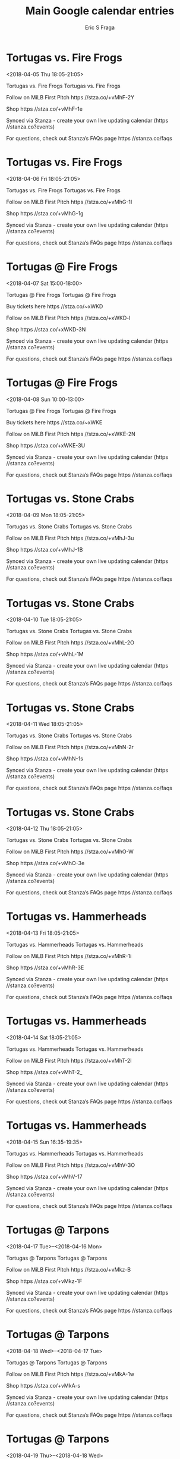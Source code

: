 #+TITLE:       Main Google calendar entries
#+AUTHOR:      Eric S Fraga
#+EMAIL:       e.fraga@ucl.ac.uk
#+DESCRIPTION: converted using the ical2org awk script
#+CATEGORY:    google
#+STARTUP:     hidestars
#+STARTUP:     overview

* COMMENT original iCal preamble

* Tortugas vs. Fire Frogs
<2018-04-05 Thu 18:05-21:05>
:PROPERTIES:
:ID:       faFbj5FMBqXRSUH0jgGPWVhM@stanza.co
:LOCATION: Don't miss a minute of action. Follow along with the MiLB First Pitch app.
:STATUS:   CONFIRMED
:END:

Tortugas vs. Fire Frogs Tortugas vs. Fire Frogs

Follow on MiLB First Pitch  https //stza.co/+vMhF-2Y

Shop  https //stza.co/+vMhF-1e

Synced via Stanza - create your own live updating calendar (https //stanza.co?events)

For questions, check out Stanza’s FAQs page  https //stanza.co/faqs
** COMMENT original iCal entry
 
BEGIN:VEVENT
BEGIN:VALARM
TRIGGER;VALUE=DURATION:-PT240M
ACTION:DISPLAY
DESCRIPTION:Tortugas vs. Fire Frogs
END:VALARM
DTSTART:20180405T230500Z
DTEND:20180406T020500Z
UID:faFbj5FMBqXRSUH0jgGPWVhM@stanza.co
SUMMARY:Tortugas vs. Fire Frogs
DESCRIPTION:Tortugas vs. Fire Frogs\n\nFollow on MiLB First Pitch: https://stza.co/+vMhF-2Y\n\nShop: https://stza.co/+vMhF-1e\n\nSynced via Stanza - create your own live updating calendar (https://stanza.co?events)\n\nFor questions, check out Stanza’s FAQs page: https://stanza.co/faqs
LOCATION:Don't miss a minute of action. Follow along with the MiLB First Pitch app.
STATUS:CONFIRMED
CREATED:20180213T144518Z
LAST-MODIFIED:20180213T144518Z
TRANSP:OPAQUE
END:VEVENT
* Tortugas vs. Fire Frogs
<2018-04-06 Fri 18:05-21:05>
:PROPERTIES:
:ID:       o6I7QZqzpHAr96O3oHwAO2fp@stanza.co
:LOCATION: Ready for the game? Follow along with MiLB First Pitch.
:STATUS:   CONFIRMED
:END:

Tortugas vs. Fire Frogs Tortugas vs. Fire Frogs

Follow on MiLB First Pitch  https //stza.co/+vMhG-1I

Shop  https //stza.co/+vMhG-1g

Synced via Stanza - create your own live updating calendar (https //stanza.co?events)

For questions, check out Stanza’s FAQs page  https //stanza.co/faqs
** COMMENT original iCal entry
 
BEGIN:VEVENT
BEGIN:VALARM
TRIGGER;VALUE=DURATION:-PT240M
ACTION:DISPLAY
DESCRIPTION:Tortugas vs. Fire Frogs
END:VALARM
DTSTART:20180406T230500Z
DTEND:20180407T020500Z
UID:o6I7QZqzpHAr96O3oHwAO2fp@stanza.co
SUMMARY:Tortugas vs. Fire Frogs
DESCRIPTION:Tortugas vs. Fire Frogs\n\nFollow on MiLB First Pitch: https://stza.co/+vMhG-1I\n\nShop: https://stza.co/+vMhG-1g\n\nSynced via Stanza - create your own live updating calendar (https://stanza.co?events)\n\nFor questions, check out Stanza’s FAQs page: https://stanza.co/faqs
LOCATION:Ready for the game? Follow along with MiLB First Pitch.
STATUS:CONFIRMED
CREATED:20180213T144518Z
LAST-MODIFIED:20180213T144518Z
TRANSP:OPAQUE
END:VEVENT
* Tortugas @ Fire Frogs
<2018-04-07 Sat 15:00-18:00>
:PROPERTIES:
:ID:       irTGSOV_nb2hTDdKwqvbRljd@stanza.co
:LOCATION: Stay in the loop by following the action with MiLB First Pitch app.
:STATUS:   CONFIRMED
:END:

Tortugas @ Fire Frogs Tortugas @ Fire Frogs

Buy tickets here  https //stza.co/~xWKD

Follow on MiLB First Pitch  https //stza.co/+xWKD-l

Shop  https //stza.co/+xWKD-3N

Synced via Stanza - create your own live updating calendar (https //stanza.co?events)

For questions, check out Stanza’s FAQs page  https //stanza.co/faqs
** COMMENT original iCal entry
 
BEGIN:VEVENT
BEGIN:VALARM
TRIGGER;VALUE=DURATION:-PT30M
ACTION:DISPLAY
DESCRIPTION:Tortugas @ Fire Frogs
END:VALARM
DTSTART:20180407T200000Z
DTEND:20180407T230000Z
UID:irTGSOV_nb2hTDdKwqvbRljd@stanza.co
SUMMARY:Tortugas @ Fire Frogs
DESCRIPTION:Tortugas @ Fire Frogs\n\nBuy tickets here: https://stza.co/~xWKD\n\nFollow on MiLB First Pitch: https://stza.co/+xWKD-l\n\nShop: https://stza.co/+xWKD-3N\n\nSynced via Stanza - create your own live updating calendar (https://stanza.co?events)\n\nFor questions, check out Stanza’s FAQs page: https://stanza.co/faqs
LOCATION:Stay in the loop by following the action with MiLB First Pitch app.
STATUS:CONFIRMED
CREATED:20180213T144518Z
LAST-MODIFIED:20180213T144518Z
TRANSP:OPAQUE
END:VEVENT
* Tortugas @ Fire Frogs
<2018-04-08 Sun 10:00-13:00>
:PROPERTIES:
:ID:       ZruMhJvTgGg_ZkIuTofqtqVF@stanza.co
:LOCATION: Don't miss a minute of action. Follow along with the MiLB First Pitch app.
:STATUS:   CONFIRMED
:END:

Tortugas @ Fire Frogs Tortugas @ Fire Frogs

Buy tickets here  https //stza.co/~xWKE

Follow on MiLB First Pitch  https //stza.co/+xWKE-2N

Shop  https //stza.co/+xWKE-3U

Synced via Stanza - create your own live updating calendar (https //stanza.co?events)

For questions, check out Stanza’s FAQs page  https //stanza.co/faqs
** COMMENT original iCal entry
 
BEGIN:VEVENT
BEGIN:VALARM
TRIGGER;VALUE=DURATION:-PT30M
ACTION:DISPLAY
DESCRIPTION:Tortugas @ Fire Frogs
END:VALARM
DTSTART:20180408T150000Z
DTEND:20180408T180000Z
UID:ZruMhJvTgGg_ZkIuTofqtqVF@stanza.co
SUMMARY:Tortugas @ Fire Frogs
DESCRIPTION:Tortugas @ Fire Frogs\n\nBuy tickets here: https://stza.co/~xWKE\n\nFollow on MiLB First Pitch: https://stza.co/+xWKE-2N\n\nShop: https://stza.co/+xWKE-3U\n\nSynced via Stanza - create your own live updating calendar (https://stanza.co?events)\n\nFor questions, check out Stanza’s FAQs page: https://stanza.co/faqs
LOCATION:Don't miss a minute of action. Follow along with the MiLB First Pitch app.
STATUS:CONFIRMED
CREATED:20180213T144518Z
LAST-MODIFIED:20180213T144518Z
TRANSP:OPAQUE
END:VEVENT
* Tortugas vs. Stone Crabs
<2018-04-09 Mon 18:05-21:05>
:PROPERTIES:
:ID:       MbgNPxABMv6USK_WTe44xd53@stanza.co
:LOCATION: Ready for the game? Follow along with MiLB First Pitch.
:STATUS:   CONFIRMED
:END:

Tortugas vs. Stone Crabs Tortugas vs. Stone Crabs

Follow on MiLB First Pitch  https //stza.co/+vMhJ-3u

Shop  https //stza.co/+vMhJ-1B

Synced via Stanza - create your own live updating calendar (https //stanza.co?events)

For questions, check out Stanza’s FAQs page  https //stanza.co/faqs
** COMMENT original iCal entry
 
BEGIN:VEVENT
BEGIN:VALARM
TRIGGER;VALUE=DURATION:-PT240M
ACTION:DISPLAY
DESCRIPTION:Tortugas vs. Stone Crabs
END:VALARM
DTSTART:20180409T230500Z
DTEND:20180410T020500Z
UID:MbgNPxABMv6USK_WTe44xd53@stanza.co
SUMMARY:Tortugas vs. Stone Crabs
DESCRIPTION:Tortugas vs. Stone Crabs\n\nFollow on MiLB First Pitch: https://stza.co/+vMhJ-3u\n\nShop: https://stza.co/+vMhJ-1B\n\nSynced via Stanza - create your own live updating calendar (https://stanza.co?events)\n\nFor questions, check out Stanza’s FAQs page: https://stanza.co/faqs
LOCATION:Ready for the game? Follow along with MiLB First Pitch.
STATUS:CONFIRMED
CREATED:20180213T144518Z
LAST-MODIFIED:20180213T144518Z
TRANSP:OPAQUE
END:VEVENT
* Tortugas vs. Stone Crabs
<2018-04-10 Tue 18:05-21:05>
:PROPERTIES:
:ID:       07oAGDRfL4vRkx51Dv7oLFwJ@stanza.co
:LOCATION: Stay in the loop by following the action with MiLB First Pitch app.
:STATUS:   CONFIRMED
:END:

Tortugas vs. Stone Crabs Tortugas vs. Stone Crabs

Follow on MiLB First Pitch  https //stza.co/+vMhL-2O

Shop  https //stza.co/+vMhL-1M

Synced via Stanza - create your own live updating calendar (https //stanza.co?events)

For questions, check out Stanza’s FAQs page  https //stanza.co/faqs
** COMMENT original iCal entry
 
BEGIN:VEVENT
BEGIN:VALARM
TRIGGER;VALUE=DURATION:-PT240M
ACTION:DISPLAY
DESCRIPTION:Tortugas vs. Stone Crabs
END:VALARM
DTSTART:20180410T230500Z
DTEND:20180411T020500Z
UID:07oAGDRfL4vRkx51Dv7oLFwJ@stanza.co
SUMMARY:Tortugas vs. Stone Crabs
DESCRIPTION:Tortugas vs. Stone Crabs\n\nFollow on MiLB First Pitch: https://stza.co/+vMhL-2O\n\nShop: https://stza.co/+vMhL-1M\n\nSynced via Stanza - create your own live updating calendar (https://stanza.co?events)\n\nFor questions, check out Stanza’s FAQs page: https://stanza.co/faqs
LOCATION:Stay in the loop by following the action with MiLB First Pitch app.
STATUS:CONFIRMED
CREATED:20180213T144518Z
LAST-MODIFIED:20180213T144518Z
TRANSP:OPAQUE
END:VEVENT
* Tortugas vs. Stone Crabs
<2018-04-11 Wed 18:05-21:05>
:PROPERTIES:
:ID:       3A_FwOqIyscRp9Z_q5VjWuev@stanza.co
:LOCATION: Don't miss a minute of action. Follow along with the MiLB First Pitch app.
:STATUS:   CONFIRMED
:END:

Tortugas vs. Stone Crabs Tortugas vs. Stone Crabs

Follow on MiLB First Pitch  https //stza.co/+vMhN-2r

Shop  https //stza.co/+vMhN-1s

Synced via Stanza - create your own live updating calendar (https //stanza.co?events)

For questions, check out Stanza’s FAQs page  https //stanza.co/faqs
** COMMENT original iCal entry
 
BEGIN:VEVENT
BEGIN:VALARM
TRIGGER;VALUE=DURATION:-PT240M
ACTION:DISPLAY
DESCRIPTION:Tortugas vs. Stone Crabs
END:VALARM
DTSTART:20180411T230500Z
DTEND:20180412T020500Z
UID:3A_FwOqIyscRp9Z_q5VjWuev@stanza.co
SUMMARY:Tortugas vs. Stone Crabs
DESCRIPTION:Tortugas vs. Stone Crabs\n\nFollow on MiLB First Pitch: https://stza.co/+vMhN-2r\n\nShop: https://stza.co/+vMhN-1s\n\nSynced via Stanza - create your own live updating calendar (https://stanza.co?events)\n\nFor questions, check out Stanza’s FAQs page: https://stanza.co/faqs
LOCATION:Don't miss a minute of action. Follow along with the MiLB First Pitch app.
STATUS:CONFIRMED
CREATED:20180213T144518Z
LAST-MODIFIED:20180213T144518Z
TRANSP:OPAQUE
END:VEVENT
* Tortugas vs. Stone Crabs
<2018-04-12 Thu 18:05-21:05>
:PROPERTIES:
:ID:       fYE3lcukJwF3HLCkUwThVIn6@stanza.co
:LOCATION: Ready for the game? Follow along with MiLB First Pitch.
:STATUS:   CONFIRMED
:END:

Tortugas vs. Stone Crabs Tortugas vs. Stone Crabs

Follow on MiLB First Pitch  https //stza.co/+vMhO-W

Shop  https //stza.co/+vMhO-3e

Synced via Stanza - create your own live updating calendar (https //stanza.co?events)

For questions, check out Stanza’s FAQs page  https //stanza.co/faqs
** COMMENT original iCal entry
 
BEGIN:VEVENT
BEGIN:VALARM
TRIGGER;VALUE=DURATION:-PT240M
ACTION:DISPLAY
DESCRIPTION:Tortugas vs. Stone Crabs
END:VALARM
DTSTART:20180412T230500Z
DTEND:20180413T020500Z
UID:fYE3lcukJwF3HLCkUwThVIn6@stanza.co
SUMMARY:Tortugas vs. Stone Crabs
DESCRIPTION:Tortugas vs. Stone Crabs\n\nFollow on MiLB First Pitch: https://stza.co/+vMhO-W\n\nShop: https://stza.co/+vMhO-3e\n\nSynced via Stanza - create your own live updating calendar (https://stanza.co?events)\n\nFor questions, check out Stanza’s FAQs page: https://stanza.co/faqs
LOCATION:Ready for the game? Follow along with MiLB First Pitch.
STATUS:CONFIRMED
CREATED:20180213T144518Z
LAST-MODIFIED:20180213T144518Z
TRANSP:OPAQUE
END:VEVENT
* Tortugas vs. Hammerheads
<2018-04-13 Fri 18:05-21:05>
:PROPERTIES:
:ID:       0GG8IrHbhWuVIAWkjs098wDP@stanza.co
:LOCATION: Stay in the loop by following the action with MiLB First Pitch app.
:STATUS:   CONFIRMED
:END:

Tortugas vs. Hammerheads Tortugas vs. Hammerheads

Follow on MiLB First Pitch  https //stza.co/+vMhR-1i

Shop  https //stza.co/+vMhR-3E

Synced via Stanza - create your own live updating calendar (https //stanza.co?events)

For questions, check out Stanza’s FAQs page  https //stanza.co/faqs
** COMMENT original iCal entry
 
BEGIN:VEVENT
BEGIN:VALARM
TRIGGER;VALUE=DURATION:-PT240M
ACTION:DISPLAY
DESCRIPTION:Tortugas vs. Hammerheads
END:VALARM
DTSTART:20180413T230500Z
DTEND:20180414T020500Z
UID:0GG8IrHbhWuVIAWkjs098wDP@stanza.co
SUMMARY:Tortugas vs. Hammerheads
DESCRIPTION:Tortugas vs. Hammerheads\n\nFollow on MiLB First Pitch: https://stza.co/+vMhR-1i\n\nShop: https://stza.co/+vMhR-3E\n\nSynced via Stanza - create your own live updating calendar (https://stanza.co?events)\n\nFor questions, check out Stanza’s FAQs page: https://stanza.co/faqs
LOCATION:Stay in the loop by following the action with MiLB First Pitch app.
STATUS:CONFIRMED
CREATED:20180213T144518Z
LAST-MODIFIED:20180213T144518Z
TRANSP:OPAQUE
END:VEVENT
* Tortugas vs. Hammerheads
<2018-04-14 Sat 18:05-21:05>
:PROPERTIES:
:ID:       V51o8ub7AGIT4b4_3pKumJJm@stanza.co
:LOCATION: Don't miss a minute of action. Follow along with the MiLB First Pitch app.
:STATUS:   CONFIRMED
:END:

Tortugas vs. Hammerheads Tortugas vs. Hammerheads

Follow on MiLB First Pitch  https //stza.co/+vMhT-2l

Shop  https //stza.co/+vMhT-2_

Synced via Stanza - create your own live updating calendar (https //stanza.co?events)

For questions, check out Stanza’s FAQs page  https //stanza.co/faqs
** COMMENT original iCal entry
 
BEGIN:VEVENT
BEGIN:VALARM
TRIGGER;VALUE=DURATION:-PT240M
ACTION:DISPLAY
DESCRIPTION:Tortugas vs. Hammerheads
END:VALARM
DTSTART:20180414T230500Z
DTEND:20180415T020500Z
UID:V51o8ub7AGIT4b4_3pKumJJm@stanza.co
SUMMARY:Tortugas vs. Hammerheads
DESCRIPTION:Tortugas vs. Hammerheads\n\nFollow on MiLB First Pitch: https://stza.co/+vMhT-2l\n\nShop: https://stza.co/+vMhT-2_\n\nSynced via Stanza - create your own live updating calendar (https://stanza.co?events)\n\nFor questions, check out Stanza’s FAQs page: https://stanza.co/faqs
LOCATION:Don't miss a minute of action. Follow along with the MiLB First Pitch app.
STATUS:CONFIRMED
CREATED:20180213T144518Z
LAST-MODIFIED:20180213T144518Z
TRANSP:OPAQUE
END:VEVENT
* Tortugas vs. Hammerheads
<2018-04-15 Sun 16:35-19:35>
:PROPERTIES:
:ID:       bwglJRxSY0p3h3vW6icLUzHP@stanza.co
:LOCATION: Ready for the game? Follow along with MiLB First Pitch.
:STATUS:   CONFIRMED
:END:

Tortugas vs. Hammerheads Tortugas vs. Hammerheads

Follow on MiLB First Pitch  https //stza.co/+vMhV-3O

Shop  https //stza.co/+vMhV-17

Synced via Stanza - create your own live updating calendar (https //stanza.co?events)

For questions, check out Stanza’s FAQs page  https //stanza.co/faqs
** COMMENT original iCal entry
 
BEGIN:VEVENT
BEGIN:VALARM
TRIGGER;VALUE=DURATION:-PT240M
ACTION:DISPLAY
DESCRIPTION:Tortugas vs. Hammerheads
END:VALARM
DTSTART:20180415T213500Z
DTEND:20180416T003500Z
UID:bwglJRxSY0p3h3vW6icLUzHP@stanza.co
SUMMARY:Tortugas vs. Hammerheads
DESCRIPTION:Tortugas vs. Hammerheads\n\nFollow on MiLB First Pitch: https://stza.co/+vMhV-3O\n\nShop: https://stza.co/+vMhV-17\n\nSynced via Stanza - create your own live updating calendar (https://stanza.co?events)\n\nFor questions, check out Stanza’s FAQs page: https://stanza.co/faqs
LOCATION:Ready for the game? Follow along with MiLB First Pitch.
STATUS:CONFIRMED
CREATED:20180213T144518Z
LAST-MODIFIED:20180213T144518Z
TRANSP:OPAQUE
END:VEVENT
* Tortugas @ Tarpons
<2018-04-17 Tue>--<2018-04-16 Mon>
:PROPERTIES:
:ID:       F1quJq3CMUjNXjExWv4JxepV@stanza.co
:LOCATION: Stay in the loop by following the action with MiLB First Pitch app.
:STATUS:   CONFIRMED
:END:

Tortugas @ Tarpons Tortugas @ Tarpons

Follow on MiLB First Pitch  https //stza.co/+vMkz-B

Shop  https //stza.co/+vMkz-1F

Synced via Stanza - create your own live updating calendar (https //stanza.co?events)

For questions, check out Stanza’s FAQs page  https //stanza.co/faqs
** COMMENT original iCal entry
 
BEGIN:VEVENT
BEGIN:VALARM
TRIGGER;VALUE=DURATION:-PT30M
ACTION:DISPLAY
DESCRIPTION:Tortugas @ Tarpons
END:VALARM
DTSTART;VALUE=DATE:20180417
DTEND;VALUE=DATE:20180417
UID:F1quJq3CMUjNXjExWv4JxepV@stanza.co
SUMMARY:Tortugas @ Tarpons
DESCRIPTION:Tortugas @ Tarpons\n\nFollow on MiLB First Pitch: https://stza.co/+vMkz-B\n\nShop: https://stza.co/+vMkz-1F\n\nSynced via Stanza - create your own live updating calendar (https://stanza.co?events)\n\nFor questions, check out Stanza’s FAQs page: https://stanza.co/faqs
LOCATION:Stay in the loop by following the action with MiLB First Pitch app.
STATUS:CONFIRMED
CREATED:20180213T144518Z
LAST-MODIFIED:20180213T144518Z
TRANSP:OPAQUE
END:VEVENT
* Tortugas @ Tarpons
<2018-04-18 Wed>--<2018-04-17 Tue>
:PROPERTIES:
:ID:       5IP5S9Ybg16xO0kzo1jbjBQX@stanza.co
:LOCATION: Don't miss a minute of action. Follow along with the MiLB First Pitch app.
:STATUS:   CONFIRMED
:END:

Tortugas @ Tarpons Tortugas @ Tarpons

Follow on MiLB First Pitch  https //stza.co/+vMkA-1w

Shop  https //stza.co/+vMkA-s

Synced via Stanza - create your own live updating calendar (https //stanza.co?events)

For questions, check out Stanza’s FAQs page  https //stanza.co/faqs
** COMMENT original iCal entry
 
BEGIN:VEVENT
BEGIN:VALARM
TRIGGER;VALUE=DURATION:-PT30M
ACTION:DISPLAY
DESCRIPTION:Tortugas @ Tarpons
END:VALARM
DTSTART;VALUE=DATE:20180418
DTEND;VALUE=DATE:20180418
UID:5IP5S9Ybg16xO0kzo1jbjBQX@stanza.co
SUMMARY:Tortugas @ Tarpons
DESCRIPTION:Tortugas @ Tarpons\n\nFollow on MiLB First Pitch: https://stza.co/+vMkA-1w\n\nShop: https://stza.co/+vMkA-s\n\nSynced via Stanza - create your own live updating calendar (https://stanza.co?events)\n\nFor questions, check out Stanza’s FAQs page: https://stanza.co/faqs
LOCATION:Don't miss a minute of action. Follow along with the MiLB First Pitch app.
STATUS:CONFIRMED
CREATED:20180213T144518Z
LAST-MODIFIED:20180213T144518Z
TRANSP:OPAQUE
END:VEVENT
* Tortugas @ Tarpons
<2018-04-19 Thu>--<2018-04-18 Wed>
:PROPERTIES:
:ID:       6q-jQf-iQh5T5RP2gmFwzo1l@stanza.co
:LOCATION: Ready for the game? Follow along with MiLB First Pitch.
:STATUS:   CONFIRMED
:END:

Tortugas @ Tarpons Tortugas @ Tarpons

Follow on MiLB First Pitch  https //stza.co/+vMkB-3j

Shop  https //stza.co/+vMkB-B

Synced via Stanza - create your own live updating calendar (https //stanza.co?events)

For questions, check out Stanza’s FAQs page  https //stanza.co/faqs
** COMMENT original iCal entry
 
BEGIN:VEVENT
BEGIN:VALARM
TRIGGER;VALUE=DURATION:-PT30M
ACTION:DISPLAY
DESCRIPTION:Tortugas @ Tarpons
END:VALARM
DTSTART;VALUE=DATE:20180419
DTEND;VALUE=DATE:20180419
UID:6q-jQf-iQh5T5RP2gmFwzo1l@stanza.co
SUMMARY:Tortugas @ Tarpons
DESCRIPTION:Tortugas @ Tarpons\n\nFollow on MiLB First Pitch: https://stza.co/+vMkB-3j\n\nShop: https://stza.co/+vMkB-B\n\nSynced via Stanza - create your own live updating calendar (https://stanza.co?events)\n\nFor questions, check out Stanza’s FAQs page: https://stanza.co/faqs
LOCATION:Ready for the game? Follow along with MiLB First Pitch.
STATUS:CONFIRMED
CREATED:20180213T144518Z
LAST-MODIFIED:20180213T144518Z
TRANSP:OPAQUE
END:VEVENT
* Tortugas @ Blue Jays
<2018-04-20 Fri 17:30-20:30>
:PROPERTIES:
:ID:       VNwHP-T-dolgfqdmHj1QjB40@stanza.co
:LOCATION: Stay in the loop by following the action with MiLB First Pitch app.
:STATUS:   CONFIRMED
:END:

Tortugas @ Blue Jays Tortugas @ Blue Jays

Follow on MiLB First Pitch  https //stza.co/+y0GE-1A

Shop  https //stza.co/+y0GE-1a

Synced via Stanza - create your own live updating calendar (https //stanza.co?events)

For questions, check out Stanza’s FAQs page  https //stanza.co/faqs
** COMMENT original iCal entry
 
BEGIN:VEVENT
BEGIN:VALARM
TRIGGER;VALUE=DURATION:-PT30M
ACTION:DISPLAY
DESCRIPTION:Tortugas @ Blue Jays
END:VALARM
DTSTART:20180420T223000Z
DTEND:20180421T013000Z
UID:VNwHP-T-dolgfqdmHj1QjB40@stanza.co
SUMMARY:Tortugas @ Blue Jays
DESCRIPTION:Tortugas @ Blue Jays\n\nFollow on MiLB First Pitch: https://stza.co/+y0GE-1A\n\nShop: https://stza.co/+y0GE-1a\n\nSynced via Stanza - create your own live updating calendar (https://stanza.co?events)\n\nFor questions, check out Stanza’s FAQs page: https://stanza.co/faqs
LOCATION:Stay in the loop by following the action with MiLB First Pitch app.
STATUS:CONFIRMED
CREATED:20180213T144518Z
LAST-MODIFIED:20180213T144518Z
TRANSP:OPAQUE
END:VEVENT
* Tortugas @ Blue Jays
<2018-04-21 Sat 17:30-20:30>
:PROPERTIES:
:ID:       RmynK3XmxqKatN42iPARVn5C@stanza.co
:LOCATION: Don't miss a minute of action. Follow along with the MiLB First Pitch app.
:STATUS:   CONFIRMED
:END:

Tortugas @ Blue Jays Tortugas @ Blue Jays

Follow on MiLB First Pitch  https //stza.co/+y0GF-1U

Shop  https //stza.co/+y0GF-1P

Synced via Stanza - create your own live updating calendar (https //stanza.co?events)

For questions, check out Stanza’s FAQs page  https //stanza.co/faqs
** COMMENT original iCal entry
 
BEGIN:VEVENT
BEGIN:VALARM
TRIGGER;VALUE=DURATION:-PT30M
ACTION:DISPLAY
DESCRIPTION:Tortugas @ Blue Jays
END:VALARM
DTSTART:20180421T223000Z
DTEND:20180422T013000Z
UID:RmynK3XmxqKatN42iPARVn5C@stanza.co
SUMMARY:Tortugas @ Blue Jays
DESCRIPTION:Tortugas @ Blue Jays\n\nFollow on MiLB First Pitch: https://stza.co/+y0GF-1U\n\nShop: https://stza.co/+y0GF-1P\n\nSynced via Stanza - create your own live updating calendar (https://stanza.co?events)\n\nFor questions, check out Stanza’s FAQs page: https://stanza.co/faqs
LOCATION:Don't miss a minute of action. Follow along with the MiLB First Pitch app.
STATUS:CONFIRMED
CREATED:20180213T144518Z
LAST-MODIFIED:20180213T144518Z
TRANSP:OPAQUE
END:VEVENT
* Tortugas @ Blue Jays
<2018-04-22 Sun 12:00-15:00>
:PROPERTIES:
:ID:       Ix-oqwSW5oo09twKJ12ZBH8H@stanza.co
:LOCATION: Ready for the game? Follow along with MiLB First Pitch.
:STATUS:   CONFIRMED
:END:

Tortugas @ Blue Jays Tortugas @ Blue Jays

Follow on MiLB First Pitch  https //stza.co/+y0GG-14

Shop  https //stza.co/+y0GG-A

Synced via Stanza - create your own live updating calendar (https //stanza.co?events)

For questions, check out Stanza’s FAQs page  https //stanza.co/faqs
** COMMENT original iCal entry
 
BEGIN:VEVENT
BEGIN:VALARM
TRIGGER;VALUE=DURATION:-PT30M
ACTION:DISPLAY
DESCRIPTION:Tortugas @ Blue Jays
END:VALARM
DTSTART:20180422T170000Z
DTEND:20180422T200000Z
UID:Ix-oqwSW5oo09twKJ12ZBH8H@stanza.co
SUMMARY:Tortugas @ Blue Jays
DESCRIPTION:Tortugas @ Blue Jays\n\nFollow on MiLB First Pitch: https://stza.co/+y0GG-14\n\nShop: https://stza.co/+y0GG-A\n\nSynced via Stanza - create your own live updating calendar (https://stanza.co?events)\n\nFor questions, check out Stanza’s FAQs page: https://stanza.co/faqs
LOCATION:Ready for the game? Follow along with MiLB First Pitch.
STATUS:CONFIRMED
CREATED:20180213T144518Z
LAST-MODIFIED:20180213T144518Z
TRANSP:OPAQUE
END:VEVENT
* Tortugas vs. Fire Frogs
<2018-04-23 Mon 18:05-21:05>
:PROPERTIES:
:ID:       _EMBljQ0tWaqqwvitXfBD7KJ@stanza.co
:LOCATION: Stay in the loop by following the action with MiLB First Pitch app.
:STATUS:   CONFIRMED
:END:

Tortugas vs. Fire Frogs Tortugas vs. Fire Frogs

Follow on MiLB First Pitch  https //stza.co/+vMhW-1n

Shop  https //stza.co/+vMhW-5

Synced via Stanza - create your own live updating calendar (https //stanza.co?events)

For questions, check out Stanza’s FAQs page  https //stanza.co/faqs
** COMMENT original iCal entry
 
BEGIN:VEVENT
BEGIN:VALARM
TRIGGER;VALUE=DURATION:-PT240M
ACTION:DISPLAY
DESCRIPTION:Tortugas vs. Fire Frogs
END:VALARM
DTSTART:20180423T230500Z
DTEND:20180424T020500Z
UID:_EMBljQ0tWaqqwvitXfBD7KJ@stanza.co
SUMMARY:Tortugas vs. Fire Frogs
DESCRIPTION:Tortugas vs. Fire Frogs\n\nFollow on MiLB First Pitch: https://stza.co/+vMhW-1n\n\nShop: https://stza.co/+vMhW-5\n\nSynced via Stanza - create your own live updating calendar (https://stanza.co?events)\n\nFor questions, check out Stanza’s FAQs page: https://stanza.co/faqs
LOCATION:Stay in the loop by following the action with MiLB First Pitch app.
STATUS:CONFIRMED
CREATED:20180213T144518Z
LAST-MODIFIED:20180213T144518Z
TRANSP:OPAQUE
END:VEVENT
* Tortugas vs. Fire Frogs
<2018-04-24 Tue 18:05-21:05>
:PROPERTIES:
:ID:       K02eUhyOChyBBq_faHvuWcpO@stanza.co
:LOCATION: Don't miss a minute of action. Follow along with the MiLB First Pitch app.
:STATUS:   CONFIRMED
:END:

Tortugas vs. Fire Frogs Tortugas vs. Fire Frogs

Follow on MiLB First Pitch  https //stza.co/+vMhY-3A

Shop  https //stza.co/+vMhY-8

Synced via Stanza - create your own live updating calendar (https //stanza.co?events)

For questions, check out Stanza’s FAQs page  https //stanza.co/faqs
** COMMENT original iCal entry
 
BEGIN:VEVENT
BEGIN:VALARM
TRIGGER;VALUE=DURATION:-PT240M
ACTION:DISPLAY
DESCRIPTION:Tortugas vs. Fire Frogs
END:VALARM
DTSTART:20180424T230500Z
DTEND:20180425T020500Z
UID:K02eUhyOChyBBq_faHvuWcpO@stanza.co
SUMMARY:Tortugas vs. Fire Frogs
DESCRIPTION:Tortugas vs. Fire Frogs\n\nFollow on MiLB First Pitch: https://stza.co/+vMhY-3A\n\nShop: https://stza.co/+vMhY-8\n\nSynced via Stanza - create your own live updating calendar (https://stanza.co?events)\n\nFor questions, check out Stanza’s FAQs page: https://stanza.co/faqs
LOCATION:Don't miss a minute of action. Follow along with the MiLB First Pitch app.
STATUS:CONFIRMED
CREATED:20180213T144518Z
LAST-MODIFIED:20180213T144518Z
TRANSP:OPAQUE
END:VEVENT
* Tortugas vs. Fire Frogs
<2018-04-25 Wed 18:05-21:05>
:PROPERTIES:
:ID:       xIjYwA_PZ-OmAtrdBz9yFp6_@stanza.co
:LOCATION: Ready for the game? Follow along with MiLB First Pitch.
:STATUS:   CONFIRMED
:END:

Tortugas vs. Fire Frogs Tortugas vs. Fire Frogs

Follow on MiLB First Pitch  https //stza.co/+vMh$-14

Shop  https //stza.co/+vMh$-3y

Synced via Stanza - create your own live updating calendar (https //stanza.co?events)

For questions, check out Stanza’s FAQs page  https //stanza.co/faqs
** COMMENT original iCal entry
 
BEGIN:VEVENT
BEGIN:VALARM
TRIGGER;VALUE=DURATION:-PT240M
ACTION:DISPLAY
DESCRIPTION:Tortugas vs. Fire Frogs
END:VALARM
DTSTART:20180425T230500Z
DTEND:20180426T020500Z
UID:xIjYwA_PZ-OmAtrdBz9yFp6_@stanza.co
SUMMARY:Tortugas vs. Fire Frogs
DESCRIPTION:Tortugas vs. Fire Frogs\n\nFollow on MiLB First Pitch: https://stza.co/+vMh$-14\n\nShop: https://stza.co/+vMh$-3y\n\nSynced via Stanza - create your own live updating calendar (https://stanza.co?events)\n\nFor questions, check out Stanza’s FAQs page: https://stanza.co/faqs
LOCATION:Ready for the game? Follow along with MiLB First Pitch.
STATUS:CONFIRMED
CREATED:20180213T144518Z
LAST-MODIFIED:20180213T144518Z
TRANSP:OPAQUE
END:VEVENT
* Tortugas @ Miracle
<2018-04-26 Thu 18:00-21:00>
:PROPERTIES:
:ID:       97N3MH95dLP8k4XAIMe8FVtS@stanza.co
:LOCATION: Stay in the loop by following the action with MiLB First Pitch app.
:STATUS:   CONFIRMED
:END:

Tortugas @ Miracle Tortugas @ Miracle

Follow on MiLB First Pitch  https //stza.co/+xMau-1p

Shop  https //stza.co/+xMau-3d

Synced via Stanza - create your own live updating calendar (https //stanza.co?events)

For questions, check out Stanza’s FAQs page  https //stanza.co/faqs
** COMMENT original iCal entry
 
BEGIN:VEVENT
BEGIN:VALARM
TRIGGER;VALUE=DURATION:-PT30M
ACTION:DISPLAY
DESCRIPTION:Tortugas @ Miracle
END:VALARM
DTSTART:20180426T230000Z
DTEND:20180427T020000Z
UID:97N3MH95dLP8k4XAIMe8FVtS@stanza.co
SUMMARY:Tortugas @ Miracle
DESCRIPTION:Tortugas @ Miracle\n\nFollow on MiLB First Pitch: https://stza.co/+xMau-1p\n\nShop: https://stza.co/+xMau-3d\n\nSynced via Stanza - create your own live updating calendar (https://stanza.co?events)\n\nFor questions, check out Stanza’s FAQs page: https://stanza.co/faqs
LOCATION:Stay in the loop by following the action with MiLB First Pitch app.
STATUS:CONFIRMED
CREATED:20180213T144518Z
LAST-MODIFIED:20180213T144518Z
TRANSP:OPAQUE
END:VEVENT
* Tortugas @ Miracle
<2018-04-27 Fri 18:00-21:00>
:PROPERTIES:
:ID:       ifZefqFpk-Rz8oxCfKq6hjqY@stanza.co
:LOCATION: Don't miss a minute of action. Follow along with the MiLB First Pitch app.
:STATUS:   CONFIRMED
:END:

Tortugas @ Miracle Tortugas @ Miracle

Follow on MiLB First Pitch  https //stza.co/+xMav-P

Shop  https //stza.co/+xMav-2H

Synced via Stanza - create your own live updating calendar (https //stanza.co?events)

For questions, check out Stanza’s FAQs page  https //stanza.co/faqs
** COMMENT original iCal entry
 
BEGIN:VEVENT
BEGIN:VALARM
TRIGGER;VALUE=DURATION:-PT30M
ACTION:DISPLAY
DESCRIPTION:Tortugas @ Miracle
END:VALARM
DTSTART:20180427T230000Z
DTEND:20180428T020000Z
UID:ifZefqFpk-Rz8oxCfKq6hjqY@stanza.co
SUMMARY:Tortugas @ Miracle
DESCRIPTION:Tortugas @ Miracle\n\nFollow on MiLB First Pitch: https://stza.co/+xMav-P\n\nShop: https://stza.co/+xMav-2H\n\nSynced via Stanza - create your own live updating calendar (https://stanza.co?events)\n\nFor questions, check out Stanza’s FAQs page: https://stanza.co/faqs
LOCATION:Don't miss a minute of action. Follow along with the MiLB First Pitch app.
STATUS:CONFIRMED
CREATED:20180213T144518Z
LAST-MODIFIED:20180213T144518Z
TRANSP:OPAQUE
END:VEVENT
* Tortugas @ Miracle
<2018-04-28 Sat 17:00-20:00>
:PROPERTIES:
:ID:       nzRhJDAu0vRT4ijpMZm_D_dW@stanza.co
:LOCATION: Ready for the game? Follow along with MiLB First Pitch.
:STATUS:   CONFIRMED
:END:

Tortugas @ Miracle Tortugas @ Miracle

Follow on MiLB First Pitch  https //stza.co/+xMaw-h

Shop  https //stza.co/+xMaw-2K

Synced via Stanza - create your own live updating calendar (https //stanza.co?events)

For questions, check out Stanza’s FAQs page  https //stanza.co/faqs
** COMMENT original iCal entry
 
BEGIN:VEVENT
BEGIN:VALARM
TRIGGER;VALUE=DURATION:-PT30M
ACTION:DISPLAY
DESCRIPTION:Tortugas @ Miracle
END:VALARM
DTSTART:20180428T220000Z
DTEND:20180429T010000Z
UID:nzRhJDAu0vRT4ijpMZm_D_dW@stanza.co
SUMMARY:Tortugas @ Miracle
DESCRIPTION:Tortugas @ Miracle\n\nFollow on MiLB First Pitch: https://stza.co/+xMaw-h\n\nShop: https://stza.co/+xMaw-2K\n\nSynced via Stanza - create your own live updating calendar (https://stanza.co?events)\n\nFor questions, check out Stanza’s FAQs page: https://stanza.co/faqs
LOCATION:Ready for the game? Follow along with MiLB First Pitch.
STATUS:CONFIRMED
CREATED:20180213T144518Z
LAST-MODIFIED:20180213T144518Z
TRANSP:OPAQUE
END:VEVENT
* Tortugas @ Miracle
<2018-04-29 Sun 15:00-18:00>
:PROPERTIES:
:ID:       yOQVrm1eDRfqmEPmoe4DJRlH@stanza.co
:LOCATION: Stay in the loop by following the action with MiLB First Pitch app.
:STATUS:   CONFIRMED
:END:

Tortugas @ Miracle Tortugas @ Miracle

Follow on MiLB First Pitch  https //stza.co/+xMax-3F

Shop  https //stza.co/+xMax-1I

Synced via Stanza - create your own live updating calendar (https //stanza.co?events)

For questions, check out Stanza’s FAQs page  https //stanza.co/faqs
** COMMENT original iCal entry
 
BEGIN:VEVENT
BEGIN:VALARM
TRIGGER;VALUE=DURATION:-PT30M
ACTION:DISPLAY
DESCRIPTION:Tortugas @ Miracle
END:VALARM
DTSTART:20180429T200000Z
DTEND:20180429T230000Z
UID:yOQVrm1eDRfqmEPmoe4DJRlH@stanza.co
SUMMARY:Tortugas @ Miracle
DESCRIPTION:Tortugas @ Miracle\n\nFollow on MiLB First Pitch: https://stza.co/+xMax-3F\n\nShop: https://stza.co/+xMax-1I\n\nSynced via Stanza - create your own live updating calendar (https://stanza.co?events)\n\nFor questions, check out Stanza’s FAQs page: https://stanza.co/faqs
LOCATION:Stay in the loop by following the action with MiLB First Pitch app.
STATUS:CONFIRMED
CREATED:20180213T144518Z
LAST-MODIFIED:20180213T144518Z
TRANSP:OPAQUE
END:VEVENT
* Tortugas @ Hammerheads
<2018-05-01 Tue>--<2018-04-30 Mon>
:PROPERTIES:
:ID:       ZEbZcxJSuUnuJIzcXSytkP4I@stanza.co
:LOCATION: Don't miss a minute of action. Follow along with the MiLB First Pitch app.
:STATUS:   CONFIRMED
:END:

Tortugas @ Hammerheads Tortugas @ Hammerheads

Buy tickets here  https //stza.co/~vMk7

Follow on MiLB First Pitch  https //stza.co/+vMk7-2h

Shop  https //stza.co/+vMk7-5

Synced via Stanza - create your own live updating calendar (https //stanza.co?events)

For questions, check out Stanza’s FAQs page  https //stanza.co/faqs
** COMMENT original iCal entry
 
BEGIN:VEVENT
BEGIN:VALARM
TRIGGER;VALUE=DURATION:-PT30M
ACTION:DISPLAY
DESCRIPTION:Tortugas @ Hammerheads
END:VALARM
DTSTART;VALUE=DATE:20180501
DTEND;VALUE=DATE:20180501
UID:ZEbZcxJSuUnuJIzcXSytkP4I@stanza.co
SUMMARY:Tortugas @ Hammerheads
DESCRIPTION:Tortugas @ Hammerheads\n\nBuy tickets here: https://stza.co/~vMk7\n\nFollow on MiLB First Pitch: https://stza.co/+vMk7-2h\n\nShop: https://stza.co/+vMk7-5\n\nSynced via Stanza - create your own live updating calendar (https://stanza.co?events)\n\nFor questions, check out Stanza’s FAQs page: https://stanza.co/faqs
LOCATION:Don't miss a minute of action. Follow along with the MiLB First Pitch app.
STATUS:CONFIRMED
CREATED:20180213T144518Z
LAST-MODIFIED:20180213T144518Z
TRANSP:OPAQUE
END:VEVENT
* Tortugas @ Hammerheads
<2018-05-02 Wed>--<2018-05-01 Tue>
:PROPERTIES:
:ID:       RpG2q90bK13t2uP3m8gVmZ0x@stanza.co
:LOCATION: Ready for the game? Follow along with MiLB First Pitch.
:STATUS:   CONFIRMED
:END:

Tortugas @ Hammerheads Tortugas @ Hammerheads

Buy tickets here  https //stza.co/~vMk8

Follow on MiLB First Pitch  https //stza.co/+vMk8-s

Shop  https //stza.co/+vMk8-32

Synced via Stanza - create your own live updating calendar (https //stanza.co?events)

For questions, check out Stanza’s FAQs page  https //stanza.co/faqs
** COMMENT original iCal entry
 
BEGIN:VEVENT
BEGIN:VALARM
TRIGGER;VALUE=DURATION:-PT30M
ACTION:DISPLAY
DESCRIPTION:Tortugas @ Hammerheads
END:VALARM
DTSTART;VALUE=DATE:20180502
DTEND;VALUE=DATE:20180502
UID:RpG2q90bK13t2uP3m8gVmZ0x@stanza.co
SUMMARY:Tortugas @ Hammerheads
DESCRIPTION:Tortugas @ Hammerheads\n\nBuy tickets here: https://stza.co/~vMk8\n\nFollow on MiLB First Pitch: https://stza.co/+vMk8-s\n\nShop: https://stza.co/+vMk8-32\n\nSynced via Stanza - create your own live updating calendar (https://stanza.co?events)\n\nFor questions, check out Stanza’s FAQs page: https://stanza.co/faqs
LOCATION:Ready for the game? Follow along with MiLB First Pitch.
STATUS:CONFIRMED
CREATED:20180213T144518Z
LAST-MODIFIED:20180213T144518Z
TRANSP:OPAQUE
END:VEVENT
* Tortugas @ Hammerheads
<2018-05-03 Thu>--<2018-05-02 Wed>
:PROPERTIES:
:ID:       dstNQFwLx8S4Ar-CHVwVIFNl@stanza.co
:LOCATION: Stay in the loop by following the action with MiLB First Pitch app.
:STATUS:   CONFIRMED
:END:

Tortugas @ Hammerheads Tortugas @ Hammerheads

Buy tickets here  https //stza.co/~vMk9

Follow on MiLB First Pitch  https //stza.co/+vMk9-2V

Shop  https //stza.co/+vMk9-2_

Synced via Stanza - create your own live updating calendar (https //stanza.co?events)

For questions, check out Stanza’s FAQs page  https //stanza.co/faqs
** COMMENT original iCal entry
 
BEGIN:VEVENT
BEGIN:VALARM
TRIGGER;VALUE=DURATION:-PT30M
ACTION:DISPLAY
DESCRIPTION:Tortugas @ Hammerheads
END:VALARM
DTSTART;VALUE=DATE:20180503
DTEND;VALUE=DATE:20180503
UID:dstNQFwLx8S4Ar-CHVwVIFNl@stanza.co
SUMMARY:Tortugas @ Hammerheads
DESCRIPTION:Tortugas @ Hammerheads\n\nBuy tickets here: https://stza.co/~vMk9\n\nFollow on MiLB First Pitch: https://stza.co/+vMk9-2V\n\nShop: https://stza.co/+vMk9-2_\n\nSynced via Stanza - create your own live updating calendar (https://stanza.co?events)\n\nFor questions, check out Stanza’s FAQs page: https://stanza.co/faqs
LOCATION:Stay in the loop by following the action with MiLB First Pitch app.
STATUS:CONFIRMED
CREATED:20180213T144518Z
LAST-MODIFIED:20180213T144518Z
TRANSP:OPAQUE
END:VEVENT
* Tortugas vs. Flying Tigers
<2018-05-04 Fri 18:05-21:05>
:PROPERTIES:
:ID:       t6rFCZaItfpP7eBK80cX3BRZ@stanza.co
:LOCATION: Don't miss a minute of action. Follow along with the MiLB First Pitch app.
:STATUS:   CONFIRMED
:END:

Tortugas vs. Flying Tigers Tortugas vs. Flying Tigers

Follow on MiLB First Pitch  https //stza.co/+vMi0-1h

Shop  https //stza.co/+vMi0-27

Synced via Stanza - create your own live updating calendar (https //stanza.co?events)

For questions, check out Stanza’s FAQs page  https //stanza.co/faqs
** COMMENT original iCal entry
 
BEGIN:VEVENT
BEGIN:VALARM
TRIGGER;VALUE=DURATION:-PT240M
ACTION:DISPLAY
DESCRIPTION:Tortugas vs. Flying Tigers
END:VALARM
DTSTART:20180504T230500Z
DTEND:20180505T020500Z
UID:t6rFCZaItfpP7eBK80cX3BRZ@stanza.co
SUMMARY:Tortugas vs. Flying Tigers
DESCRIPTION:Tortugas vs. Flying Tigers\n\nFollow on MiLB First Pitch: https://stza.co/+vMi0-1h\n\nShop: https://stza.co/+vMi0-27\n\nSynced via Stanza - create your own live updating calendar (https://stanza.co?events)\n\nFor questions, check out Stanza’s FAQs page: https://stanza.co/faqs
LOCATION:Don't miss a minute of action. Follow along with the MiLB First Pitch app.
STATUS:CONFIRMED
CREATED:20180213T144518Z
LAST-MODIFIED:20180213T144518Z
TRANSP:OPAQUE
END:VEVENT
* Tortugas vs. Flying Tigers
<2018-05-05 Sat 18:05-21:05>
:PROPERTIES:
:ID:       Ch-u9fhACFSj6J078cEjfWol@stanza.co
:LOCATION: Ready for the game? Follow along with MiLB First Pitch.
:STATUS:   CONFIRMED
:END:

Tortugas vs. Flying Tigers Tortugas vs. Flying Tigers

Follow on MiLB First Pitch  https //stza.co/+vMi2-1w

Shop  https //stza.co/+vMi2-3J

Synced via Stanza - create your own live updating calendar (https //stanza.co?events)

For questions, check out Stanza’s FAQs page  https //stanza.co/faqs
** COMMENT original iCal entry
 
BEGIN:VEVENT
BEGIN:VALARM
TRIGGER;VALUE=DURATION:-PT240M
ACTION:DISPLAY
DESCRIPTION:Tortugas vs. Flying Tigers
END:VALARM
DTSTART:20180505T230500Z
DTEND:20180506T020500Z
UID:Ch-u9fhACFSj6J078cEjfWol@stanza.co
SUMMARY:Tortugas vs. Flying Tigers
DESCRIPTION:Tortugas vs. Flying Tigers\n\nFollow on MiLB First Pitch: https://stza.co/+vMi2-1w\n\nShop: https://stza.co/+vMi2-3J\n\nSynced via Stanza - create your own live updating calendar (https://stanza.co?events)\n\nFor questions, check out Stanza’s FAQs page: https://stanza.co/faqs
LOCATION:Ready for the game? Follow along with MiLB First Pitch.
STATUS:CONFIRMED
CREATED:20180213T144518Z
LAST-MODIFIED:20180213T144518Z
TRANSP:OPAQUE
END:VEVENT
* Tortugas vs. Flying Tigers
<2018-05-06 Sun 16:35-19:35>
:PROPERTIES:
:ID:       pW8oMlVVFKRRRrzg4H_ywt7v@stanza.co
:LOCATION: Stay in the loop by following the action with MiLB First Pitch app.
:STATUS:   CONFIRMED
:END:

Tortugas vs. Flying Tigers Tortugas vs. Flying Tigers

Follow on MiLB First Pitch  https //stza.co/+vMi5-1m

Shop  https //stza.co/+vMi5-33

Synced via Stanza - create your own live updating calendar (https //stanza.co?events)

For questions, check out Stanza’s FAQs page  https //stanza.co/faqs
** COMMENT original iCal entry
 
BEGIN:VEVENT
BEGIN:VALARM
TRIGGER;VALUE=DURATION:-PT240M
ACTION:DISPLAY
DESCRIPTION:Tortugas vs. Flying Tigers
END:VALARM
DTSTART:20180506T213500Z
DTEND:20180507T003500Z
UID:pW8oMlVVFKRRRrzg4H_ywt7v@stanza.co
SUMMARY:Tortugas vs. Flying Tigers
DESCRIPTION:Tortugas vs. Flying Tigers\n\nFollow on MiLB First Pitch: https://stza.co/+vMi5-1m\n\nShop: https://stza.co/+vMi5-33\n\nSynced via Stanza - create your own live updating calendar (https://stanza.co?events)\n\nFor questions, check out Stanza’s FAQs page: https://stanza.co/faqs
LOCATION:Stay in the loop by following the action with MiLB First Pitch app.
STATUS:CONFIRMED
CREATED:20180213T144518Z
LAST-MODIFIED:20180213T144518Z
TRANSP:OPAQUE
END:VEVENT
* Tortugas vs. Tarpons
<2018-05-07 Mon 18:05-21:05>
:PROPERTIES:
:ID:       Pd1QAWReX4265wQibOV1zkv3@stanza.co
:LOCATION: Don't miss a minute of action. Follow along with the MiLB First Pitch app.
:STATUS:   CONFIRMED
:END:

Tortugas vs. Tarpons Tortugas vs. Tarpons

Follow on MiLB First Pitch  https //stza.co/+vMi6-35

Shop  https //stza.co/+vMi6-f

Synced via Stanza - create your own live updating calendar (https //stanza.co?events)

For questions, check out Stanza’s FAQs page  https //stanza.co/faqs
** COMMENT original iCal entry
 
BEGIN:VEVENT
BEGIN:VALARM
TRIGGER;VALUE=DURATION:-PT240M
ACTION:DISPLAY
DESCRIPTION:Tortugas vs. Tarpons
END:VALARM
DTSTART:20180507T230500Z
DTEND:20180508T020500Z
UID:Pd1QAWReX4265wQibOV1zkv3@stanza.co
SUMMARY:Tortugas vs. Tarpons
DESCRIPTION:Tortugas vs. Tarpons\n\nFollow on MiLB First Pitch: https://stza.co/+vMi6-35\n\nShop: https://stza.co/+vMi6-f\n\nSynced via Stanza - create your own live updating calendar (https://stanza.co?events)\n\nFor questions, check out Stanza’s FAQs page: https://stanza.co/faqs
LOCATION:Don't miss a minute of action. Follow along with the MiLB First Pitch app.
STATUS:CONFIRMED
CREATED:20180213T144518Z
LAST-MODIFIED:20180213T144518Z
TRANSP:OPAQUE
END:VEVENT
* Tortugas vs. Tarpons
<2018-05-08 Tue 18:05-21:05>
:PROPERTIES:
:ID:       yooyUjaY5LGubUioP45sm36R@stanza.co
:LOCATION: Ready for the game? Follow along with MiLB First Pitch.
:STATUS:   CONFIRMED
:END:

Tortugas vs. Tarpons Tortugas vs. Tarpons

Follow on MiLB First Pitch  https //stza.co/+vMi9-2Z

Shop  https //stza.co/+vMi9-f

Synced via Stanza - create your own live updating calendar (https //stanza.co?events)

For questions, check out Stanza’s FAQs page  https //stanza.co/faqs
** COMMENT original iCal entry
 
BEGIN:VEVENT
BEGIN:VALARM
TRIGGER;VALUE=DURATION:-PT240M
ACTION:DISPLAY
DESCRIPTION:Tortugas vs. Tarpons
END:VALARM
DTSTART:20180508T230500Z
DTEND:20180509T020500Z
UID:yooyUjaY5LGubUioP45sm36R@stanza.co
SUMMARY:Tortugas vs. Tarpons
DESCRIPTION:Tortugas vs. Tarpons\n\nFollow on MiLB First Pitch: https://stza.co/+vMi9-2Z\n\nShop: https://stza.co/+vMi9-f\n\nSynced via Stanza - create your own live updating calendar (https://stanza.co?events)\n\nFor questions, check out Stanza’s FAQs page: https://stanza.co/faqs
LOCATION:Ready for the game? Follow along with MiLB First Pitch.
STATUS:CONFIRMED
CREATED:20180213T144518Z
LAST-MODIFIED:20180213T144518Z
TRANSP:OPAQUE
END:VEVENT
* Tortugas vs. Tarpons
<2018-05-09 Wed 09:35-12:35>
:PROPERTIES:
:ID:       CoH_ixlgkzcERcoLYdjWe8Cn@stanza.co
:LOCATION: Stay in the loop by following the action with MiLB First Pitch app.
:STATUS:   CONFIRMED
:END:

Tortugas vs. Tarpons Tortugas vs. Tarpons

Follow on MiLB First Pitch  https //stza.co/+vMib-2f

Shop  https //stza.co/+vMib-1Q

Synced via Stanza - create your own live updating calendar (https //stanza.co?events)

For questions, check out Stanza’s FAQs page  https //stanza.co/faqs
** COMMENT original iCal entry
 
BEGIN:VEVENT
BEGIN:VALARM
TRIGGER;VALUE=DURATION:-PT240M
ACTION:DISPLAY
DESCRIPTION:Tortugas vs. Tarpons
END:VALARM
DTSTART:20180509T143500Z
DTEND:20180509T173500Z
UID:CoH_ixlgkzcERcoLYdjWe8Cn@stanza.co
SUMMARY:Tortugas vs. Tarpons
DESCRIPTION:Tortugas vs. Tarpons\n\nFollow on MiLB First Pitch: https://stza.co/+vMib-2f\n\nShop: https://stza.co/+vMib-1Q\n\nSynced via Stanza - create your own live updating calendar (https://stanza.co?events)\n\nFor questions, check out Stanza’s FAQs page: https://stanza.co/faqs
LOCATION:Stay in the loop by following the action with MiLB First Pitch app.
STATUS:CONFIRMED
CREATED:20180213T144518Z
LAST-MODIFIED:20180213T144518Z
TRANSP:OPAQUE
END:VEVENT
* Tortugas @ Threshers
<2018-05-10 Thu 18:00-21:00>
:PROPERTIES:
:ID:       41VcWG8-39mnlrEB3wE9N1Ax@stanza.co
:LOCATION: Don't miss a minute of action. Follow along with the MiLB First Pitch app.
:STATUS:   CONFIRMED
:END:

Tortugas @ Threshers Tortugas @ Threshers

Follow on MiLB First Pitch  https //stza.co/+xBcz-2X

Shop  https //stza.co/+xBcz-b

Synced via Stanza - create your own live updating calendar (https //stanza.co?events)

For questions, check out Stanza’s FAQs page  https //stanza.co/faqs
** COMMENT original iCal entry
 
BEGIN:VEVENT
BEGIN:VALARM
TRIGGER;VALUE=DURATION:-PT30M
ACTION:DISPLAY
DESCRIPTION:Tortugas @ Threshers
END:VALARM
DTSTART:20180510T230000Z
DTEND:20180511T020000Z
UID:41VcWG8-39mnlrEB3wE9N1Ax@stanza.co
SUMMARY:Tortugas @ Threshers
DESCRIPTION:Tortugas @ Threshers\n\nFollow on MiLB First Pitch: https://stza.co/+xBcz-2X\n\nShop: https://stza.co/+xBcz-b\n\nSynced via Stanza - create your own live updating calendar (https://stanza.co?events)\n\nFor questions, check out Stanza’s FAQs page: https://stanza.co/faqs
LOCATION:Don't miss a minute of action. Follow along with the MiLB First Pitch app.
STATUS:CONFIRMED
CREATED:20180213T144518Z
LAST-MODIFIED:20180213T144518Z
TRANSP:OPAQUE
END:VEVENT
* Tortugas @ Threshers
<2018-05-11 Fri 17:15-20:15>
:PROPERTIES:
:ID:       e7t6it7V7J29fXLln2bjXsbo@stanza.co
:LOCATION: Ready for the game? Follow along with MiLB First Pitch.
:STATUS:   CONFIRMED
:END:

Tortugas @ Threshers Tortugas @ Threshers

Follow on MiLB First Pitch  https //stza.co/+xBcC-1R

Shop  https //stza.co/+xBcC-d

Synced via Stanza - create your own live updating calendar (https //stanza.co?events)

For questions, check out Stanza’s FAQs page  https //stanza.co/faqs
** COMMENT original iCal entry
 
BEGIN:VEVENT
BEGIN:VALARM
TRIGGER;VALUE=DURATION:-PT30M
ACTION:DISPLAY
DESCRIPTION:Tortugas @ Threshers
END:VALARM
DTSTART:20180511T221500Z
DTEND:20180512T011500Z
UID:e7t6it7V7J29fXLln2bjXsbo@stanza.co
SUMMARY:Tortugas @ Threshers
DESCRIPTION:Tortugas @ Threshers\n\nFollow on MiLB First Pitch: https://stza.co/+xBcC-1R\n\nShop: https://stza.co/+xBcC-d\n\nSynced via Stanza - create your own live updating calendar (https://stanza.co?events)\n\nFor questions, check out Stanza’s FAQs page: https://stanza.co/faqs
LOCATION:Ready for the game? Follow along with MiLB First Pitch.
STATUS:CONFIRMED
CREATED:20180213T144518Z
LAST-MODIFIED:20180213T144518Z
TRANSP:OPAQUE
END:VEVENT
* Tortugas @ Threshers
<2018-05-12 Sat 17:15-20:15>
:PROPERTIES:
:ID:       mtV3mEaAYopVCXw0L2UxHnMJ@stanza.co
:LOCATION: Stay in the loop by following the action with MiLB First Pitch app.
:STATUS:   CONFIRMED
:END:

Tortugas @ Threshers Tortugas @ Threshers

Follow on MiLB First Pitch  https //stza.co/+xBcF-1

Shop  https //stza.co/+xBcF-26

Synced via Stanza - create your own live updating calendar (https //stanza.co?events)

For questions, check out Stanza’s FAQs page  https //stanza.co/faqs
** COMMENT original iCal entry
 
BEGIN:VEVENT
BEGIN:VALARM
TRIGGER;VALUE=DURATION:-PT30M
ACTION:DISPLAY
DESCRIPTION:Tortugas @ Threshers
END:VALARM
DTSTART:20180512T221500Z
DTEND:20180513T011500Z
UID:mtV3mEaAYopVCXw0L2UxHnMJ@stanza.co
SUMMARY:Tortugas @ Threshers
DESCRIPTION:Tortugas @ Threshers\n\nFollow on MiLB First Pitch: https://stza.co/+xBcF-1\n\nShop: https://stza.co/+xBcF-26\n\nSynced via Stanza - create your own live updating calendar (https://stanza.co?events)\n\nFor questions, check out Stanza’s FAQs page: https://stanza.co/faqs
LOCATION:Stay in the loop by following the action with MiLB First Pitch app.
STATUS:CONFIRMED
CREATED:20180213T144518Z
LAST-MODIFIED:20180213T144518Z
TRANSP:OPAQUE
END:VEVENT
* Tortugas @ Marauders
<2018-05-14 Mon 17:30-20:30>
:PROPERTIES:
:ID:       b2kZYvi_uscn1Q9adw0EVEF3@stanza.co
:LOCATION: Don't miss a minute of action. Follow along with the MiLB First Pitch app.
:STATUS:   CONFIRMED
:END:

Tortugas @ Marauders Tortugas @ Marauders

Follow on MiLB First Pitch  https //stza.co/+vMhn-1V

Shop  https //stza.co/+vMhn-D

Synced via Stanza - create your own live updating calendar (https //stanza.co?events)

For questions, check out Stanza’s FAQs page  https //stanza.co/faqs
** COMMENT original iCal entry
 
BEGIN:VEVENT
BEGIN:VALARM
TRIGGER;VALUE=DURATION:-PT30M
ACTION:DISPLAY
DESCRIPTION:Tortugas @ Marauders
END:VALARM
DTSTART:20180514T223000Z
DTEND:20180515T013000Z
UID:b2kZYvi_uscn1Q9adw0EVEF3@stanza.co
SUMMARY:Tortugas @ Marauders
DESCRIPTION:Tortugas @ Marauders\n\nFollow on MiLB First Pitch: https://stza.co/+vMhn-1V\n\nShop: https://stza.co/+vMhn-D\n\nSynced via Stanza - create your own live updating calendar (https://stanza.co?events)\n\nFor questions, check out Stanza’s FAQs page: https://stanza.co/faqs
LOCATION:Don't miss a minute of action. Follow along with the MiLB First Pitch app.
STATUS:CONFIRMED
CREATED:20180213T144518Z
LAST-MODIFIED:20180213T144518Z
TRANSP:OPAQUE
END:VEVENT
* Tortugas @ Marauders
<2018-05-15 Tue 17:30-20:30>
:PROPERTIES:
:ID:       MWZHYY1PtPzGtKFoWmMPr3uD@stanza.co
:LOCATION: Ready for the game? Follow along with MiLB First Pitch.
:STATUS:   CONFIRMED
:END:

Tortugas @ Marauders Tortugas @ Marauders

Follow on MiLB First Pitch  https //stza.co/+vMho-2o

Shop  https //stza.co/+vMho-1N

Synced via Stanza - create your own live updating calendar (https //stanza.co?events)

For questions, check out Stanza’s FAQs page  https //stanza.co/faqs
** COMMENT original iCal entry
 
BEGIN:VEVENT
BEGIN:VALARM
TRIGGER;VALUE=DURATION:-PT30M
ACTION:DISPLAY
DESCRIPTION:Tortugas @ Marauders
END:VALARM
DTSTART:20180515T223000Z
DTEND:20180516T013000Z
UID:MWZHYY1PtPzGtKFoWmMPr3uD@stanza.co
SUMMARY:Tortugas @ Marauders
DESCRIPTION:Tortugas @ Marauders\n\nFollow on MiLB First Pitch: https://stza.co/+vMho-2o\n\nShop: https://stza.co/+vMho-1N\n\nSynced via Stanza - create your own live updating calendar (https://stanza.co?events)\n\nFor questions, check out Stanza’s FAQs page: https://stanza.co/faqs
LOCATION:Ready for the game? Follow along with MiLB First Pitch.
STATUS:CONFIRMED
CREATED:20180213T144518Z
LAST-MODIFIED:20180213T144518Z
TRANSP:OPAQUE
END:VEVENT
* Tortugas @ Marauders
<2018-05-16 Wed 09:30-12:30>
:PROPERTIES:
:ID:       uii7X36xAcxUgazobikEz3tn@stanza.co
:LOCATION: Stay in the loop by following the action with MiLB First Pitch app.
:STATUS:   CONFIRMED
:END:

Tortugas @ Marauders Tortugas @ Marauders

Follow on MiLB First Pitch  https //stza.co/+vMhp-1k

Shop  https //stza.co/+vMhp-1D

Synced via Stanza - create your own live updating calendar (https //stanza.co?events)

For questions, check out Stanza’s FAQs page  https //stanza.co/faqs
** COMMENT original iCal entry
 
BEGIN:VEVENT
BEGIN:VALARM
TRIGGER;VALUE=DURATION:-PT30M
ACTION:DISPLAY
DESCRIPTION:Tortugas @ Marauders
END:VALARM
DTSTART:20180516T143000Z
DTEND:20180516T173000Z
UID:uii7X36xAcxUgazobikEz3tn@stanza.co
SUMMARY:Tortugas @ Marauders
DESCRIPTION:Tortugas @ Marauders\n\nFollow on MiLB First Pitch: https://stza.co/+vMhp-1k\n\nShop: https://stza.co/+vMhp-1D\n\nSynced via Stanza - create your own live updating calendar (https://stanza.co?events)\n\nFor questions, check out Stanza’s FAQs page: https://stanza.co/faqs
LOCATION:Stay in the loop by following the action with MiLB First Pitch app.
STATUS:CONFIRMED
CREATED:20180213T144518Z
LAST-MODIFIED:20180213T144518Z
TRANSP:OPAQUE
END:VEVENT
* Tortugas @ Marauders
<2018-05-17 Thu 17:30-20:30>
:PROPERTIES:
:ID:       9xNSvdj_7E8mwkEpjRaJXhT-@stanza.co
:LOCATION: Don't miss a minute of action. Follow along with the MiLB First Pitch app.
:STATUS:   CONFIRMED
:END:

Tortugas @ Marauders Tortugas @ Marauders

Follow on MiLB First Pitch  https //stza.co/+vMhq-Z

Shop  https //stza.co/+vMhq-8

Synced via Stanza - create your own live updating calendar (https //stanza.co?events)

For questions, check out Stanza’s FAQs page  https //stanza.co/faqs
** COMMENT original iCal entry
 
BEGIN:VEVENT
BEGIN:VALARM
TRIGGER;VALUE=DURATION:-PT30M
ACTION:DISPLAY
DESCRIPTION:Tortugas @ Marauders
END:VALARM
DTSTART:20180517T223000Z
DTEND:20180518T013000Z
UID:9xNSvdj_7E8mwkEpjRaJXhT-@stanza.co
SUMMARY:Tortugas @ Marauders
DESCRIPTION:Tortugas @ Marauders\n\nFollow on MiLB First Pitch: https://stza.co/+vMhq-Z\n\nShop: https://stza.co/+vMhq-8\n\nSynced via Stanza - create your own live updating calendar (https://stanza.co?events)\n\nFor questions, check out Stanza’s FAQs page: https://stanza.co/faqs
LOCATION:Don't miss a minute of action. Follow along with the MiLB First Pitch app.
STATUS:CONFIRMED
CREATED:20180213T144518Z
LAST-MODIFIED:20180213T144518Z
TRANSP:OPAQUE
END:VEVENT
* Tortugas vs. Blue Jays
<2018-05-18 Fri 18:05-21:05>
:PROPERTIES:
:ID:       sD72CzEJvXqcgL4CB_719FX4@stanza.co
:LOCATION: Ready for the game? Follow along with MiLB First Pitch.
:STATUS:   CONFIRMED
:END:

Tortugas vs. Blue Jays Tortugas vs. Blue Jays

Follow on MiLB First Pitch  https //stza.co/+vMid-2T

Shop  https //stza.co/+vMid-3C

Synced via Stanza - create your own live updating calendar (https //stanza.co?events)

For questions, check out Stanza’s FAQs page  https //stanza.co/faqs
** COMMENT original iCal entry
 
BEGIN:VEVENT
BEGIN:VALARM
TRIGGER;VALUE=DURATION:-PT240M
ACTION:DISPLAY
DESCRIPTION:Tortugas vs. Blue Jays
END:VALARM
DTSTART:20180518T230500Z
DTEND:20180519T020500Z
UID:sD72CzEJvXqcgL4CB_719FX4@stanza.co
SUMMARY:Tortugas vs. Blue Jays
DESCRIPTION:Tortugas vs. Blue Jays\n\nFollow on MiLB First Pitch: https://stza.co/+vMid-2T\n\nShop: https://stza.co/+vMid-3C\n\nSynced via Stanza - create your own live updating calendar (https://stanza.co?events)\n\nFor questions, check out Stanza’s FAQs page: https://stanza.co/faqs
LOCATION:Ready for the game? Follow along with MiLB First Pitch.
STATUS:CONFIRMED
CREATED:20180213T144518Z
LAST-MODIFIED:20180213T144518Z
TRANSP:OPAQUE
END:VEVENT
* Tortugas vs. Blue Jays
<2018-05-19 Sat 18:05-21:05>
:PROPERTIES:
:ID:       cKYtaOwDzcgrp1ntaXzdZGC6@stanza.co
:LOCATION: Stay in the loop by following the action with MiLB First Pitch app.
:STATUS:   CONFIRMED
:END:

Tortugas vs. Blue Jays Tortugas vs. Blue Jays

Follow on MiLB First Pitch  https //stza.co/+vMie-h

Shop  https //stza.co/+vMie-P

Synced via Stanza - create your own live updating calendar (https //stanza.co?events)

For questions, check out Stanza’s FAQs page  https //stanza.co/faqs
** COMMENT original iCal entry
 
BEGIN:VEVENT
BEGIN:VALARM
TRIGGER;VALUE=DURATION:-PT240M
ACTION:DISPLAY
DESCRIPTION:Tortugas vs. Blue Jays
END:VALARM
DTSTART:20180519T230500Z
DTEND:20180520T020500Z
UID:cKYtaOwDzcgrp1ntaXzdZGC6@stanza.co
SUMMARY:Tortugas vs. Blue Jays
DESCRIPTION:Tortugas vs. Blue Jays\n\nFollow on MiLB First Pitch: https://stza.co/+vMie-h\n\nShop: https://stza.co/+vMie-P\n\nSynced via Stanza - create your own live updating calendar (https://stanza.co?events)\n\nFor questions, check out Stanza’s FAQs page: https://stanza.co/faqs
LOCATION:Stay in the loop by following the action with MiLB First Pitch app.
STATUS:CONFIRMED
CREATED:20180213T144518Z
LAST-MODIFIED:20180213T144518Z
TRANSP:OPAQUE
END:VEVENT
* Tortugas vs. Blue Jays
<2018-05-20 Sun 16:35-19:35>
:PROPERTIES:
:ID:       eEyMbIzPBjhyxj-lWzHo6tqy@stanza.co
:LOCATION: Don't miss a minute of action. Follow along with the MiLB First Pitch app.
:STATUS:   CONFIRMED
:END:

Tortugas vs. Blue Jays Tortugas vs. Blue Jays

Follow on MiLB First Pitch  https //stza.co/+vMig-3R

Shop  https //stza.co/+vMig-25

Synced via Stanza - create your own live updating calendar (https //stanza.co?events)

For questions, check out Stanza’s FAQs page  https //stanza.co/faqs
** COMMENT original iCal entry
 
BEGIN:VEVENT
BEGIN:VALARM
TRIGGER;VALUE=DURATION:-PT240M
ACTION:DISPLAY
DESCRIPTION:Tortugas vs. Blue Jays
END:VALARM
DTSTART:20180520T213500Z
DTEND:20180521T003500Z
UID:eEyMbIzPBjhyxj-lWzHo6tqy@stanza.co
SUMMARY:Tortugas vs. Blue Jays
DESCRIPTION:Tortugas vs. Blue Jays\n\nFollow on MiLB First Pitch: https://stza.co/+vMig-3R\n\nShop: https://stza.co/+vMig-25\n\nSynced via Stanza - create your own live updating calendar (https://stanza.co?events)\n\nFor questions, check out Stanza’s FAQs page: https://stanza.co/faqs
LOCATION:Don't miss a minute of action. Follow along with the MiLB First Pitch app.
STATUS:CONFIRMED
CREATED:20180213T144518Z
LAST-MODIFIED:20180213T144518Z
TRANSP:OPAQUE
END:VEVENT
* Tortugas @ Hammerheads
<2018-05-21 Mon>--<2018-05-20 Sun>
:PROPERTIES:
:ID:       WL4E_YEe43-dPP6QL13N_rNz@stanza.co
:LOCATION: Ready for the game? Follow along with MiLB First Pitch.
:STATUS:   CONFIRMED
:END:

Tortugas @ Hammerheads Tortugas @ Hammerheads

Buy tickets here  https //stza.co/~vMka

Follow on MiLB First Pitch  https //stza.co/+vMka-2Z

Shop  https //stza.co/+vMka-F

Synced via Stanza - create your own live updating calendar (https //stanza.co?events)

For questions, check out Stanza’s FAQs page  https //stanza.co/faqs
** COMMENT original iCal entry
 
BEGIN:VEVENT
BEGIN:VALARM
TRIGGER;VALUE=DURATION:-PT30M
ACTION:DISPLAY
DESCRIPTION:Tortugas @ Hammerheads
END:VALARM
DTSTART;VALUE=DATE:20180521
DTEND;VALUE=DATE:20180521
UID:WL4E_YEe43-dPP6QL13N_rNz@stanza.co
SUMMARY:Tortugas @ Hammerheads
DESCRIPTION:Tortugas @ Hammerheads\n\nBuy tickets here: https://stza.co/~vMka\n\nFollow on MiLB First Pitch: https://stza.co/+vMka-2Z\n\nShop: https://stza.co/+vMka-F\n\nSynced via Stanza - create your own live updating calendar (https://stanza.co?events)\n\nFor questions, check out Stanza’s FAQs page: https://stanza.co/faqs
LOCATION:Ready for the game? Follow along with MiLB First Pitch.
STATUS:CONFIRMED
CREATED:20180213T144518Z
LAST-MODIFIED:20180213T144518Z
TRANSP:OPAQUE
END:VEVENT
* Tortugas @ Hammerheads
<2018-05-22 Tue>--<2018-05-21 Mon>
:PROPERTIES:
:ID:       HkQY1ybkxEtUTxkNaPozM6yM@stanza.co
:LOCATION: Stay in the loop by following the action with MiLB First Pitch app.
:STATUS:   CONFIRMED
:END:

Tortugas @ Hammerheads Tortugas @ Hammerheads

Buy tickets here  https //stza.co/~vMkb

Follow on MiLB First Pitch  https //stza.co/+vMkb-2Z

Shop  https //stza.co/+vMkb-9

Synced via Stanza - create your own live updating calendar (https //stanza.co?events)

For questions, check out Stanza’s FAQs page  https //stanza.co/faqs
** COMMENT original iCal entry
 
BEGIN:VEVENT
BEGIN:VALARM
TRIGGER;VALUE=DURATION:-PT30M
ACTION:DISPLAY
DESCRIPTION:Tortugas @ Hammerheads
END:VALARM
DTSTART;VALUE=DATE:20180522
DTEND;VALUE=DATE:20180522
UID:HkQY1ybkxEtUTxkNaPozM6yM@stanza.co
SUMMARY:Tortugas @ Hammerheads
DESCRIPTION:Tortugas @ Hammerheads\n\nBuy tickets here: https://stza.co/~vMkb\n\nFollow on MiLB First Pitch: https://stza.co/+vMkb-2Z\n\nShop: https://stza.co/+vMkb-9\n\nSynced via Stanza - create your own live updating calendar (https://stanza.co?events)\n\nFor questions, check out Stanza’s FAQs page: https://stanza.co/faqs
LOCATION:Stay in the loop by following the action with MiLB First Pitch app.
STATUS:CONFIRMED
CREATED:20180213T144518Z
LAST-MODIFIED:20180213T144518Z
TRANSP:OPAQUE
END:VEVENT
* Tortugas @ Hammerheads
<2018-05-23 Wed>--<2018-05-22 Tue>
:PROPERTIES:
:ID:       ZeguqYLH4a6IElrZy4hEG8FU@stanza.co
:LOCATION: Don't miss a minute of action. Follow along with the MiLB First Pitch app.
:STATUS:   CONFIRMED
:END:

Tortugas @ Hammerheads Tortugas @ Hammerheads

Buy tickets here  https //stza.co/~vMkc

Follow on MiLB First Pitch  https //stza.co/+vMkc-3m

Shop  https //stza.co/+vMkc-W

Synced via Stanza - create your own live updating calendar (https //stanza.co?events)

For questions, check out Stanza’s FAQs page  https //stanza.co/faqs
** COMMENT original iCal entry
 
BEGIN:VEVENT
BEGIN:VALARM
TRIGGER;VALUE=DURATION:-PT30M
ACTION:DISPLAY
DESCRIPTION:Tortugas @ Hammerheads
END:VALARM
DTSTART;VALUE=DATE:20180523
DTEND;VALUE=DATE:20180523
UID:ZeguqYLH4a6IElrZy4hEG8FU@stanza.co
SUMMARY:Tortugas @ Hammerheads
DESCRIPTION:Tortugas @ Hammerheads\n\nBuy tickets here: https://stza.co/~vMkc\n\nFollow on MiLB First Pitch: https://stza.co/+vMkc-3m\n\nShop: https://stza.co/+vMkc-W\n\nSynced via Stanza - create your own live updating calendar (https://stanza.co?events)\n\nFor questions, check out Stanza’s FAQs page: https://stanza.co/faqs
LOCATION:Don't miss a minute of action. Follow along with the MiLB First Pitch app.
STATUS:CONFIRMED
CREATED:20180213T144518Z
LAST-MODIFIED:20180213T144518Z
TRANSP:OPAQUE
END:VEVENT
* Tortugas vs. Mets
<2018-05-24 Thu 18:05-21:05>
:PROPERTIES:
:ID:       k_dFDfc0lRtzZScdv--JDqW6@stanza.co
:LOCATION: Ready for the game? Follow along with MiLB First Pitch.
:STATUS:   CONFIRMED
:END:

Tortugas vs. Mets Tortugas vs. Mets

Follow on MiLB First Pitch  https //stza.co/+vMii-2X

Shop  https //stza.co/+vMii-3g

Synced via Stanza - create your own live updating calendar (https //stanza.co?events)

For questions, check out Stanza’s FAQs page  https //stanza.co/faqs
** COMMENT original iCal entry
 
BEGIN:VEVENT
BEGIN:VALARM
TRIGGER;VALUE=DURATION:-PT240M
ACTION:DISPLAY
DESCRIPTION:Tortugas vs. Mets
END:VALARM
DTSTART:20180524T230500Z
DTEND:20180525T020500Z
UID:k_dFDfc0lRtzZScdv--JDqW6@stanza.co
SUMMARY:Tortugas vs. Mets
DESCRIPTION:Tortugas vs. Mets\n\nFollow on MiLB First Pitch: https://stza.co/+vMii-2X\n\nShop: https://stza.co/+vMii-3g\n\nSynced via Stanza - create your own live updating calendar (https://stanza.co?events)\n\nFor questions, check out Stanza’s FAQs page: https://stanza.co/faqs
LOCATION:Ready for the game? Follow along with MiLB First Pitch.
STATUS:CONFIRMED
CREATED:20180213T144518Z
LAST-MODIFIED:20180213T144518Z
TRANSP:OPAQUE
END:VEVENT
* Tortugas vs. Mets
<2018-05-25 Fri 18:05-21:05>
:PROPERTIES:
:ID:       3o8FUNMj0JTBZZOCI8CFUW6s@stanza.co
:LOCATION: Stay in the loop by following the action with MiLB First Pitch app.
:STATUS:   CONFIRMED
:END:

Tortugas vs. Mets Tortugas vs. Mets

Follow on MiLB First Pitch  https //stza.co/+vMik-36

Shop  https //stza.co/+vMik-c

Synced via Stanza - create your own live updating calendar (https //stanza.co?events)

For questions, check out Stanza’s FAQs page  https //stanza.co/faqs
** COMMENT original iCal entry
 
BEGIN:VEVENT
BEGIN:VALARM
TRIGGER;VALUE=DURATION:-PT240M
ACTION:DISPLAY
DESCRIPTION:Tortugas vs. Mets
END:VALARM
DTSTART:20180525T230500Z
DTEND:20180526T020500Z
UID:3o8FUNMj0JTBZZOCI8CFUW6s@stanza.co
SUMMARY:Tortugas vs. Mets
DESCRIPTION:Tortugas vs. Mets\n\nFollow on MiLB First Pitch: https://stza.co/+vMik-36\n\nShop: https://stza.co/+vMik-c\n\nSynced via Stanza - create your own live updating calendar (https://stanza.co?events)\n\nFor questions, check out Stanza’s FAQs page: https://stanza.co/faqs
LOCATION:Stay in the loop by following the action with MiLB First Pitch app.
STATUS:CONFIRMED
CREATED:20180213T144518Z
LAST-MODIFIED:20180213T144518Z
TRANSP:OPAQUE
END:VEVENT
* Tortugas vs. Mets
<2018-05-26 Sat 18:05-21:05>
:PROPERTIES:
:ID:       l7viRQ-FPDUF43Us55hnNBRF@stanza.co
:LOCATION: Don't miss a minute of action. Follow along with the MiLB First Pitch app.
:STATUS:   CONFIRMED
:END:

Tortugas vs. Mets Tortugas vs. Mets

Follow on MiLB First Pitch  https //stza.co/+vMim-4

Shop  https //stza.co/+vMim-m

Synced via Stanza - create your own live updating calendar (https //stanza.co?events)

For questions, check out Stanza’s FAQs page  https //stanza.co/faqs
** COMMENT original iCal entry
 
BEGIN:VEVENT
BEGIN:VALARM
TRIGGER;VALUE=DURATION:-PT240M
ACTION:DISPLAY
DESCRIPTION:Tortugas vs. Mets
END:VALARM
DTSTART:20180526T230500Z
DTEND:20180527T020500Z
UID:l7viRQ-FPDUF43Us55hnNBRF@stanza.co
SUMMARY:Tortugas vs. Mets
DESCRIPTION:Tortugas vs. Mets\n\nFollow on MiLB First Pitch: https://stza.co/+vMim-4\n\nShop: https://stza.co/+vMim-m\n\nSynced via Stanza - create your own live updating calendar (https://stanza.co?events)\n\nFor questions, check out Stanza’s FAQs page: https://stanza.co/faqs
LOCATION:Don't miss a minute of action. Follow along with the MiLB First Pitch app.
STATUS:CONFIRMED
CREATED:20180213T144518Z
LAST-MODIFIED:20180213T144518Z
TRANSP:OPAQUE
END:VEVENT
* Tortugas vs. Mets
<2018-05-27 Sun 17:35-20:35>
:PROPERTIES:
:ID:       Da_PZwJi8hYI0agtnlPzMxLH@stanza.co
:LOCATION: Ready for the game? Follow along with MiLB First Pitch.
:STATUS:   CONFIRMED
:END:

Tortugas vs. Mets Tortugas vs. Mets

Follow on MiLB First Pitch  https //stza.co/+vMip-2N

Shop  https //stza.co/+vMip-3N

Synced via Stanza - create your own live updating calendar (https //stanza.co?events)

For questions, check out Stanza’s FAQs page  https //stanza.co/faqs
** COMMENT original iCal entry
 
BEGIN:VEVENT
BEGIN:VALARM
TRIGGER;VALUE=DURATION:-PT240M
ACTION:DISPLAY
DESCRIPTION:Tortugas vs. Mets
END:VALARM
DTSTART:20180527T223500Z
DTEND:20180528T013500Z
UID:Da_PZwJi8hYI0agtnlPzMxLH@stanza.co
SUMMARY:Tortugas vs. Mets
DESCRIPTION:Tortugas vs. Mets\n\nFollow on MiLB First Pitch: https://stza.co/+vMip-2N\n\nShop: https://stza.co/+vMip-3N\n\nSynced via Stanza - create your own live updating calendar (https://stanza.co?events)\n\nFor questions, check out Stanza’s FAQs page: https://stanza.co/faqs
LOCATION:Ready for the game? Follow along with MiLB First Pitch.
STATUS:CONFIRMED
CREATED:20180213T144518Z
LAST-MODIFIED:20180213T144518Z
TRANSP:OPAQUE
END:VEVENT
* Tortugas vs. Marauders
<2018-05-29 Tue 18:05-21:05>
:PROPERTIES:
:ID:       cNvk21K0Tsn36uY_rqv6ZyR6@stanza.co
:LOCATION: Stay in the loop by following the action with MiLB First Pitch app.
:STATUS:   CONFIRMED
:END:

Tortugas vs. Marauders Tortugas vs. Marauders

Follow on MiLB First Pitch  https //stza.co/+vMir-6

Shop  https //stza.co/+vMir-23

Synced via Stanza - create your own live updating calendar (https //stanza.co?events)

For questions, check out Stanza’s FAQs page  https //stanza.co/faqs
** COMMENT original iCal entry
 
BEGIN:VEVENT
BEGIN:VALARM
TRIGGER;VALUE=DURATION:-PT240M
ACTION:DISPLAY
DESCRIPTION:Tortugas vs. Marauders
END:VALARM
DTSTART:20180529T230500Z
DTEND:20180530T020500Z
UID:cNvk21K0Tsn36uY_rqv6ZyR6@stanza.co
SUMMARY:Tortugas vs. Marauders
DESCRIPTION:Tortugas vs. Marauders\n\nFollow on MiLB First Pitch: https://stza.co/+vMir-6\n\nShop: https://stza.co/+vMir-23\n\nSynced via Stanza - create your own live updating calendar (https://stanza.co?events)\n\nFor questions, check out Stanza’s FAQs page: https://stanza.co/faqs
LOCATION:Stay in the loop by following the action with MiLB First Pitch app.
STATUS:CONFIRMED
CREATED:20180213T144518Z
LAST-MODIFIED:20180213T144518Z
TRANSP:OPAQUE
END:VEVENT
* Tortugas vs. Marauders
<2018-05-30 Wed 18:05-21:05>
:PROPERTIES:
:ID:       DhzL4RzvCg_AAt4YAEK_4RtI@stanza.co
:LOCATION: Don't miss a minute of action. Follow along with the MiLB First Pitch app.
:STATUS:   CONFIRMED
:END:

Tortugas vs. Marauders Tortugas vs. Marauders

Follow on MiLB First Pitch  https //stza.co/+vMis-p

Shop  https //stza.co/+vMis-2O

Synced via Stanza - create your own live updating calendar (https //stanza.co?events)

For questions, check out Stanza’s FAQs page  https //stanza.co/faqs
** COMMENT original iCal entry
 
BEGIN:VEVENT
BEGIN:VALARM
TRIGGER;VALUE=DURATION:-PT240M
ACTION:DISPLAY
DESCRIPTION:Tortugas vs. Marauders
END:VALARM
DTSTART:20180530T230500Z
DTEND:20180531T020500Z
UID:DhzL4RzvCg_AAt4YAEK_4RtI@stanza.co
SUMMARY:Tortugas vs. Marauders
DESCRIPTION:Tortugas vs. Marauders\n\nFollow on MiLB First Pitch: https://stza.co/+vMis-p\n\nShop: https://stza.co/+vMis-2O\n\nSynced via Stanza - create your own live updating calendar (https://stanza.co?events)\n\nFor questions, check out Stanza’s FAQs page: https://stanza.co/faqs
LOCATION:Don't miss a minute of action. Follow along with the MiLB First Pitch app.
STATUS:CONFIRMED
CREATED:20180213T144518Z
LAST-MODIFIED:20180213T144518Z
TRANSP:OPAQUE
END:VEVENT
* Tortugas vs. Marauders
<2018-05-31 Thu 18:05-21:05>
:PROPERTIES:
:ID:       KY_4agRy_V2JTxTFqBZ2ZrlQ@stanza.co
:LOCATION: Ready for the game? Follow along with MiLB First Pitch.
:STATUS:   CONFIRMED
:END:

Tortugas vs. Marauders Tortugas vs. Marauders

Follow on MiLB First Pitch  https //stza.co/+vMiv-i

Shop  https //stza.co/+vMiv-12

Synced via Stanza - create your own live updating calendar (https //stanza.co?events)

For questions, check out Stanza’s FAQs page  https //stanza.co/faqs
** COMMENT original iCal entry
 
BEGIN:VEVENT
BEGIN:VALARM
TRIGGER;VALUE=DURATION:-PT240M
ACTION:DISPLAY
DESCRIPTION:Tortugas vs. Marauders
END:VALARM
DTSTART:20180531T230500Z
DTEND:20180601T020500Z
UID:KY_4agRy_V2JTxTFqBZ2ZrlQ@stanza.co
SUMMARY:Tortugas vs. Marauders
DESCRIPTION:Tortugas vs. Marauders\n\nFollow on MiLB First Pitch: https://stza.co/+vMiv-i\n\nShop: https://stza.co/+vMiv-12\n\nSynced via Stanza - create your own live updating calendar (https://stanza.co?events)\n\nFor questions, check out Stanza’s FAQs page: https://stanza.co/faqs
LOCATION:Ready for the game? Follow along with MiLB First Pitch.
STATUS:CONFIRMED
CREATED:20180213T144518Z
LAST-MODIFIED:20180213T144518Z
TRANSP:OPAQUE
END:VEVENT
* Tortugas @ Flying Tigers
<2018-06-01 Fri 17:30-20:30>
:PROPERTIES:
:ID:       eYOK2qdqE3KpmoDRLILx-aUU@stanza.co
:LOCATION: Stay in the loop by following the action with MiLB First Pitch app.
:STATUS:   CONFIRMED
:END:

Tortugas @ Flying Tigers Tortugas @ Flying Tigers

Follow on MiLB First Pitch  https //stza.co/+wKMk-1M

Shop  https //stza.co/+wKMk-l

Synced via Stanza - create your own live updating calendar (https //stanza.co?events)

For questions, check out Stanza’s FAQs page  https //stanza.co/faqs
** COMMENT original iCal entry
 
BEGIN:VEVENT
BEGIN:VALARM
TRIGGER;VALUE=DURATION:-PT30M
ACTION:DISPLAY
DESCRIPTION:Tortugas @ Flying Tigers
END:VALARM
DTSTART:20180601T223000Z
DTEND:20180602T013000Z
UID:eYOK2qdqE3KpmoDRLILx-aUU@stanza.co
SUMMARY:Tortugas @ Flying Tigers
DESCRIPTION:Tortugas @ Flying Tigers\n\nFollow on MiLB First Pitch: https://stza.co/+wKMk-1M\n\nShop: https://stza.co/+wKMk-l\n\nSynced via Stanza - create your own live updating calendar (https://stanza.co?events)\n\nFor questions, check out Stanza’s FAQs page: https://stanza.co/faqs
LOCATION:Stay in the loop by following the action with MiLB First Pitch app.
STATUS:CONFIRMED
CREATED:20180213T144518Z
LAST-MODIFIED:20180213T144518Z
TRANSP:OPAQUE
END:VEVENT
* Tortugas @ Flying Tigers
<2018-06-02 Sat 17:00-20:00>
:PROPERTIES:
:ID:       XS_-r0DmYtrf7GNhgSDLdQaG@stanza.co
:LOCATION: Don't miss a minute of action. Follow along with the MiLB First Pitch app.
:STATUS:   CONFIRMED
:END:

Tortugas @ Flying Tigers Tortugas @ Flying Tigers

Follow on MiLB First Pitch  https //stza.co/+wKMl-2N

Shop  https //stza.co/+wKMl-3X

Synced via Stanza - create your own live updating calendar (https //stanza.co?events)

For questions, check out Stanza’s FAQs page  https //stanza.co/faqs
** COMMENT original iCal entry
 
BEGIN:VEVENT
BEGIN:VALARM
TRIGGER;VALUE=DURATION:-PT30M
ACTION:DISPLAY
DESCRIPTION:Tortugas @ Flying Tigers
END:VALARM
DTSTART:20180602T220000Z
DTEND:20180603T010000Z
UID:XS_-r0DmYtrf7GNhgSDLdQaG@stanza.co
SUMMARY:Tortugas @ Flying Tigers
DESCRIPTION:Tortugas @ Flying Tigers\n\nFollow on MiLB First Pitch: https://stza.co/+wKMl-2N\n\nShop: https://stza.co/+wKMl-3X\n\nSynced via Stanza - create your own live updating calendar (https://stanza.co?events)\n\nFor questions, check out Stanza’s FAQs page: https://stanza.co/faqs
LOCATION:Don't miss a minute of action. Follow along with the MiLB First Pitch app.
STATUS:CONFIRMED
CREATED:20180213T144518Z
LAST-MODIFIED:20180213T144518Z
TRANSP:OPAQUE
END:VEVENT
* Tortugas @ Flying Tigers
<2018-06-03 Sun 12:00-15:00>
:PROPERTIES:
:ID:       IRr3h7FukAdiYpA2lAti4EFf@stanza.co
:LOCATION: Ready for the game? Follow along with MiLB First Pitch.
:STATUS:   CONFIRMED
:END:

Tortugas @ Flying Tigers Tortugas @ Flying Tigers

Follow on MiLB First Pitch  https //stza.co/+wKMm-2p

Shop  https //stza.co/+wKMm-27

Synced via Stanza - create your own live updating calendar (https //stanza.co?events)

For questions, check out Stanza’s FAQs page  https //stanza.co/faqs
** COMMENT original iCal entry
 
BEGIN:VEVENT
BEGIN:VALARM
TRIGGER;VALUE=DURATION:-PT30M
ACTION:DISPLAY
DESCRIPTION:Tortugas @ Flying Tigers
END:VALARM
DTSTART:20180603T170000Z
DTEND:20180603T200000Z
UID:IRr3h7FukAdiYpA2lAti4EFf@stanza.co
SUMMARY:Tortugas @ Flying Tigers
DESCRIPTION:Tortugas @ Flying Tigers\n\nFollow on MiLB First Pitch: https://stza.co/+wKMm-2p\n\nShop: https://stza.co/+wKMm-27\n\nSynced via Stanza - create your own live updating calendar (https://stanza.co?events)\n\nFor questions, check out Stanza’s FAQs page: https://stanza.co/faqs
LOCATION:Ready for the game? Follow along with MiLB First Pitch.
STATUS:CONFIRMED
CREATED:20180213T144518Z
LAST-MODIFIED:20180213T144518Z
TRANSP:OPAQUE
END:VEVENT
* Tortugas vs. Threshers
<2018-06-04 Mon 18:05-21:05>
:PROPERTIES:
:ID:       HMLbXa3Pad4pph4H0kYeibjO@stanza.co
:LOCATION: Stay in the loop by following the action with MiLB First Pitch app.
:STATUS:   CONFIRMED
:END:

Tortugas vs. Threshers Tortugas vs. Threshers

Follow on MiLB First Pitch  https //stza.co/+vMix-3e

Shop  https //stza.co/+vMix-1t

Synced via Stanza - create your own live updating calendar (https //stanza.co?events)

For questions, check out Stanza’s FAQs page  https //stanza.co/faqs
** COMMENT original iCal entry
 
BEGIN:VEVENT
BEGIN:VALARM
TRIGGER;VALUE=DURATION:-PT240M
ACTION:DISPLAY
DESCRIPTION:Tortugas vs. Threshers
END:VALARM
DTSTART:20180604T230500Z
DTEND:20180605T020500Z
UID:HMLbXa3Pad4pph4H0kYeibjO@stanza.co
SUMMARY:Tortugas vs. Threshers
DESCRIPTION:Tortugas vs. Threshers\n\nFollow on MiLB First Pitch: https://stza.co/+vMix-3e\n\nShop: https://stza.co/+vMix-1t\n\nSynced via Stanza - create your own live updating calendar (https://stanza.co?events)\n\nFor questions, check out Stanza’s FAQs page: https://stanza.co/faqs
LOCATION:Stay in the loop by following the action with MiLB First Pitch app.
STATUS:CONFIRMED
CREATED:20180213T144518Z
LAST-MODIFIED:20180213T144518Z
TRANSP:OPAQUE
END:VEVENT
* Tortugas vs. Threshers
<2018-06-05 Tue 18:05-21:05>
:PROPERTIES:
:ID:       vqVN9YrjWT073ykG9oAzm6qi@stanza.co
:LOCATION: Don't miss a minute of action. Follow along with the MiLB First Pitch app.
:STATUS:   CONFIRMED
:END:

Tortugas vs. Threshers Tortugas vs. Threshers

Follow on MiLB First Pitch  https //stza.co/+vMiy-F

Shop  https //stza.co/+vMiy-2i

Synced via Stanza - create your own live updating calendar (https //stanza.co?events)

For questions, check out Stanza’s FAQs page  https //stanza.co/faqs
** COMMENT original iCal entry
 
BEGIN:VEVENT
BEGIN:VALARM
TRIGGER;VALUE=DURATION:-PT240M
ACTION:DISPLAY
DESCRIPTION:Tortugas vs. Threshers
END:VALARM
DTSTART:20180605T230500Z
DTEND:20180606T020500Z
UID:vqVN9YrjWT073ykG9oAzm6qi@stanza.co
SUMMARY:Tortugas vs. Threshers
DESCRIPTION:Tortugas vs. Threshers\n\nFollow on MiLB First Pitch: https://stza.co/+vMiy-F\n\nShop: https://stza.co/+vMiy-2i\n\nSynced via Stanza - create your own live updating calendar (https://stanza.co?events)\n\nFor questions, check out Stanza’s FAQs page: https://stanza.co/faqs
LOCATION:Don't miss a minute of action. Follow along with the MiLB First Pitch app.
STATUS:CONFIRMED
CREATED:20180213T144518Z
LAST-MODIFIED:20180213T144518Z
TRANSP:OPAQUE
END:VEVENT
* Tortugas vs. Threshers
<2018-06-06 Wed 18:05-21:05>
:PROPERTIES:
:ID:       upLR-wec5rWrMFWPUJKjb5GM@stanza.co
:LOCATION: Ready for the game? Follow along with MiLB First Pitch.
:STATUS:   CONFIRMED
:END:

Tortugas vs. Threshers Tortugas vs. Threshers

Follow on MiLB First Pitch  https //stza.co/+vMiA-22

Shop  https //stza.co/+vMiA-K

Synced via Stanza - create your own live updating calendar (https //stanza.co?events)

For questions, check out Stanza’s FAQs page  https //stanza.co/faqs
** COMMENT original iCal entry
 
BEGIN:VEVENT
BEGIN:VALARM
TRIGGER;VALUE=DURATION:-PT240M
ACTION:DISPLAY
DESCRIPTION:Tortugas vs. Threshers
END:VALARM
DTSTART:20180606T230500Z
DTEND:20180607T020500Z
UID:upLR-wec5rWrMFWPUJKjb5GM@stanza.co
SUMMARY:Tortugas vs. Threshers
DESCRIPTION:Tortugas vs. Threshers\n\nFollow on MiLB First Pitch: https://stza.co/+vMiA-22\n\nShop: https://stza.co/+vMiA-K\n\nSynced via Stanza - create your own live updating calendar (https://stanza.co?events)\n\nFor questions, check out Stanza’s FAQs page: https://stanza.co/faqs
LOCATION:Ready for the game? Follow along with MiLB First Pitch.
STATUS:CONFIRMED
CREATED:20180213T144518Z
LAST-MODIFIED:20180213T144518Z
TRANSP:OPAQUE
END:VEVENT
* Tortugas vs. Threshers
<2018-06-07 Thu 18:05-21:05>
:PROPERTIES:
:ID:       tRq8T4WmCUqUeIEevQIT7QXs@stanza.co
:LOCATION: Stay in the loop by following the action with MiLB First Pitch app.
:STATUS:   CONFIRMED
:END:

Tortugas vs. Threshers Tortugas vs. Threshers

Follow on MiLB First Pitch  https //stza.co/+vMiD-2$

Shop  https //stza.co/+vMiD-3P

Synced via Stanza - create your own live updating calendar (https //stanza.co?events)

For questions, check out Stanza’s FAQs page  https //stanza.co/faqs
** COMMENT original iCal entry
 
BEGIN:VEVENT
BEGIN:VALARM
TRIGGER;VALUE=DURATION:-PT240M
ACTION:DISPLAY
DESCRIPTION:Tortugas vs. Threshers
END:VALARM
DTSTART:20180607T230500Z
DTEND:20180608T020500Z
UID:tRq8T4WmCUqUeIEevQIT7QXs@stanza.co
SUMMARY:Tortugas vs. Threshers
DESCRIPTION:Tortugas vs. Threshers\n\nFollow on MiLB First Pitch: https://stza.co/+vMiD-2$\n\nShop: https://stza.co/+vMiD-3P\n\nSynced via Stanza - create your own live updating calendar (https://stanza.co?events)\n\nFor questions, check out Stanza’s FAQs page: https://stanza.co/faqs
LOCATION:Stay in the loop by following the action with MiLB First Pitch app.
STATUS:CONFIRMED
CREATED:20180213T144518Z
LAST-MODIFIED:20180213T144518Z
TRANSP:OPAQUE
END:VEVENT
* Tortugas @ Cardinals
<2018-06-08 Fri>--<2018-06-07 Thu>
:PROPERTIES:
:ID:       389MiDkb7SANyZMEoryNCjh_@stanza.co
:LOCATION: Don't miss a minute of action. Follow along with the MiLB First Pitch app.
:STATUS:   CONFIRMED
:END:

Tortugas @ Cardinals Tortugas @ Cardinals

Buy tickets here  https //stza.co/~vMkk

Follow on MiLB First Pitch  https //stza.co/+vMkk-1M

Shop  https //stza.co/+vMkk-q

Synced via Stanza - create your own live updating calendar (https //stanza.co?events)

For questions, check out Stanza’s FAQs page  https //stanza.co/faqs
** COMMENT original iCal entry
 
BEGIN:VEVENT
BEGIN:VALARM
TRIGGER;VALUE=DURATION:-PT30M
ACTION:DISPLAY
DESCRIPTION:Tortugas @ Cardinals
END:VALARM
DTSTART;VALUE=DATE:20180608
DTEND;VALUE=DATE:20180608
UID:389MiDkb7SANyZMEoryNCjh_@stanza.co
SUMMARY:Tortugas @ Cardinals
DESCRIPTION:Tortugas @ Cardinals\n\nBuy tickets here: https://stza.co/~vMkk\n\nFollow on MiLB First Pitch: https://stza.co/+vMkk-1M\n\nShop: https://stza.co/+vMkk-q\n\nSynced via Stanza - create your own live updating calendar (https://stanza.co?events)\n\nFor questions, check out Stanza’s FAQs page: https://stanza.co/faqs
LOCATION:Don't miss a minute of action. Follow along with the MiLB First Pitch app.
STATUS:CONFIRMED
CREATED:20180213T144518Z
LAST-MODIFIED:20180213T144518Z
TRANSP:OPAQUE
END:VEVENT
* Tortugas @ Cardinals
<2018-06-09 Sat>--<2018-06-08 Fri>
:PROPERTIES:
:ID:       Z9h6-02rMCGj69fAaqiGuMvz@stanza.co
:LOCATION: Ready for the game? Follow along with MiLB First Pitch.
:STATUS:   CONFIRMED
:END:

Tortugas @ Cardinals Tortugas @ Cardinals

Buy tickets here  https //stza.co/~vMkl

Follow on MiLB First Pitch  https //stza.co/+vMkl-T

Shop  https //stza.co/+vMkl-1I

Synced via Stanza - create your own live updating calendar (https //stanza.co?events)

For questions, check out Stanza’s FAQs page  https //stanza.co/faqs
** COMMENT original iCal entry
 
BEGIN:VEVENT
BEGIN:VALARM
TRIGGER;VALUE=DURATION:-PT30M
ACTION:DISPLAY
DESCRIPTION:Tortugas @ Cardinals
END:VALARM
DTSTART;VALUE=DATE:20180609
DTEND;VALUE=DATE:20180609
UID:Z9h6-02rMCGj69fAaqiGuMvz@stanza.co
SUMMARY:Tortugas @ Cardinals
DESCRIPTION:Tortugas @ Cardinals\n\nBuy tickets here: https://stza.co/~vMkl\n\nFollow on MiLB First Pitch: https://stza.co/+vMkl-T\n\nShop: https://stza.co/+vMkl-1I\n\nSynced via Stanza - create your own live updating calendar (https://stanza.co?events)\n\nFor questions, check out Stanza’s FAQs page: https://stanza.co/faqs
LOCATION:Ready for the game? Follow along with MiLB First Pitch.
STATUS:CONFIRMED
CREATED:20180213T144518Z
LAST-MODIFIED:20180213T144518Z
TRANSP:OPAQUE
END:VEVENT
* Tortugas @ Cardinals
<2018-06-10 Sun>--<2018-06-09 Sat>
:PROPERTIES:
:ID:       nqvoOb0Fgw6ttCxKf5DDo4Fu@stanza.co
:LOCATION: Stay in the loop by following the action with MiLB First Pitch app.
:STATUS:   CONFIRMED
:END:

Tortugas @ Cardinals Tortugas @ Cardinals

Buy tickets here  https //stza.co/~vMkm

Follow on MiLB First Pitch  https //stza.co/+vMkm-2V

Shop  https //stza.co/+vMkm-1q

Synced via Stanza - create your own live updating calendar (https //stanza.co?events)

For questions, check out Stanza’s FAQs page  https //stanza.co/faqs
** COMMENT original iCal entry
 
BEGIN:VEVENT
BEGIN:VALARM
TRIGGER;VALUE=DURATION:-PT30M
ACTION:DISPLAY
DESCRIPTION:Tortugas @ Cardinals
END:VALARM
DTSTART;VALUE=DATE:20180610
DTEND;VALUE=DATE:20180610
UID:nqvoOb0Fgw6ttCxKf5DDo4Fu@stanza.co
SUMMARY:Tortugas @ Cardinals
DESCRIPTION:Tortugas @ Cardinals\n\nBuy tickets here: https://stza.co/~vMkm\n\nFollow on MiLB First Pitch: https://stza.co/+vMkm-2V\n\nShop: https://stza.co/+vMkm-1q\n\nSynced via Stanza - create your own live updating calendar (https://stanza.co?events)\n\nFor questions, check out Stanza’s FAQs page: https://stanza.co/faqs
LOCATION:Stay in the loop by following the action with MiLB First Pitch app.
STATUS:CONFIRMED
CREATED:20180213T144518Z
LAST-MODIFIED:20180213T144518Z
TRANSP:OPAQUE
END:VEVENT
* Tortugas @ Mets
<2018-06-11 Mon 17:30-20:30>
:PROPERTIES:
:ID:       KOuWzUyWXtl0TuuQU82Pkje-@stanza.co
:LOCATION: Don't miss a minute of action. Follow along with the MiLB First Pitch app.
:STATUS:   CONFIRMED
:END:

Tortugas @ Mets Tortugas @ Mets

Follow on MiLB First Pitch  https //stza.co/+vMks-P

Shop  https //stza.co/+vMks-9

Synced via Stanza - create your own live updating calendar (https //stanza.co?events)

For questions, check out Stanza’s FAQs page  https //stanza.co/faqs
** COMMENT original iCal entry
 
BEGIN:VEVENT
BEGIN:VALARM
TRIGGER;VALUE=DURATION:-PT30M
ACTION:DISPLAY
DESCRIPTION:Tortugas @ Mets
END:VALARM
DTSTART:20180611T223000Z
DTEND:20180612T013000Z
UID:KOuWzUyWXtl0TuuQU82Pkje-@stanza.co
SUMMARY:Tortugas @ Mets
DESCRIPTION:Tortugas @ Mets\n\nFollow on MiLB First Pitch: https://stza.co/+vMks-P\n\nShop: https://stza.co/+vMks-9\n\nSynced via Stanza - create your own live updating calendar (https://stanza.co?events)\n\nFor questions, check out Stanza’s FAQs page: https://stanza.co/faqs
LOCATION:Don't miss a minute of action. Follow along with the MiLB First Pitch app.
STATUS:CONFIRMED
CREATED:20180213T144518Z
LAST-MODIFIED:20180213T144518Z
TRANSP:OPAQUE
END:VEVENT
* Tortugas @ Mets
<2018-06-12 Tue 17:30-20:30>
:PROPERTIES:
:ID:       ov8gcapFTizIim9229bHscoE@stanza.co
:LOCATION: Ready for the game? Follow along with MiLB First Pitch.
:STATUS:   CONFIRMED
:END:

Tortugas @ Mets Tortugas @ Mets

Follow on MiLB First Pitch  https //stza.co/+vMkt-3p

Shop  https //stza.co/+vMkt-3_

Synced via Stanza - create your own live updating calendar (https //stanza.co?events)

For questions, check out Stanza’s FAQs page  https //stanza.co/faqs
** COMMENT original iCal entry
 
BEGIN:VEVENT
BEGIN:VALARM
TRIGGER;VALUE=DURATION:-PT30M
ACTION:DISPLAY
DESCRIPTION:Tortugas @ Mets
END:VALARM
DTSTART:20180612T223000Z
DTEND:20180613T013000Z
UID:ov8gcapFTizIim9229bHscoE@stanza.co
SUMMARY:Tortugas @ Mets
DESCRIPTION:Tortugas @ Mets\n\nFollow on MiLB First Pitch: https://stza.co/+vMkt-3p\n\nShop: https://stza.co/+vMkt-3_\n\nSynced via Stanza - create your own live updating calendar (https://stanza.co?events)\n\nFor questions, check out Stanza’s FAQs page: https://stanza.co/faqs
LOCATION:Ready for the game? Follow along with MiLB First Pitch.
STATUS:CONFIRMED
CREATED:20180213T144518Z
LAST-MODIFIED:20180213T144518Z
TRANSP:OPAQUE
END:VEVENT
* Tortugas @ Mets
<2018-06-13 Wed 17:30-20:30>
:PROPERTIES:
:ID:       Ib6GUF3qT6m6LrIdKvZk3q_E@stanza.co
:LOCATION: Stay in the loop by following the action with MiLB First Pitch app.
:STATUS:   CONFIRMED
:END:

Tortugas @ Mets Tortugas @ Mets

Follow on MiLB First Pitch  https //stza.co/+vMku-1h

Shop  https //stza.co/+vMku-24

Synced via Stanza - create your own live updating calendar (https //stanza.co?events)

For questions, check out Stanza’s FAQs page  https //stanza.co/faqs
** COMMENT original iCal entry
 
BEGIN:VEVENT
BEGIN:VALARM
TRIGGER;VALUE=DURATION:-PT30M
ACTION:DISPLAY
DESCRIPTION:Tortugas @ Mets
END:VALARM
DTSTART:20180613T223000Z
DTEND:20180614T013000Z
UID:Ib6GUF3qT6m6LrIdKvZk3q_E@stanza.co
SUMMARY:Tortugas @ Mets
DESCRIPTION:Tortugas @ Mets\n\nFollow on MiLB First Pitch: https://stza.co/+vMku-1h\n\nShop: https://stza.co/+vMku-24\n\nSynced via Stanza - create your own live updating calendar (https://stanza.co?events)\n\nFor questions, check out Stanza’s FAQs page: https://stanza.co/faqs
LOCATION:Stay in the loop by following the action with MiLB First Pitch app.
STATUS:CONFIRMED
CREATED:20180213T144518Z
LAST-MODIFIED:20180213T144518Z
TRANSP:OPAQUE
END:VEVENT
* Tortugas @ Mets
<2018-06-14 Thu 17:30-20:30>
:PROPERTIES:
:ID:       AHmKVSvyn_cxKzg87JeOTen5@stanza.co
:LOCATION: Don't miss a minute of action. Follow along with the MiLB First Pitch app.
:STATUS:   CONFIRMED
:END:

Tortugas @ Mets Tortugas @ Mets

Follow on MiLB First Pitch  https //stza.co/+vMkv-2L

Shop  https //stza.co/+vMkv-2r

Synced via Stanza - create your own live updating calendar (https //stanza.co?events)

For questions, check out Stanza’s FAQs page  https //stanza.co/faqs
** COMMENT original iCal entry
 
BEGIN:VEVENT
BEGIN:VALARM
TRIGGER;VALUE=DURATION:-PT30M
ACTION:DISPLAY
DESCRIPTION:Tortugas @ Mets
END:VALARM
DTSTART:20180614T223000Z
DTEND:20180615T013000Z
UID:AHmKVSvyn_cxKzg87JeOTen5@stanza.co
SUMMARY:Tortugas @ Mets
DESCRIPTION:Tortugas @ Mets\n\nFollow on MiLB First Pitch: https://stza.co/+vMkv-2L\n\nShop: https://stza.co/+vMkv-2r\n\nSynced via Stanza - create your own live updating calendar (https://stanza.co?events)\n\nFor questions, check out Stanza’s FAQs page: https://stanza.co/faqs
LOCATION:Don't miss a minute of action. Follow along with the MiLB First Pitch app.
STATUS:CONFIRMED
CREATED:20180213T144518Z
LAST-MODIFIED:20180213T144518Z
TRANSP:OPAQUE
END:VEVENT
* Tortugas vs. Cardinals
<2018-06-18 Mon 18:05-21:05>
:PROPERTIES:
:ID:       B_n-nbY8hV4wlNeV7yVpbFEj@stanza.co
:LOCATION: Ready for the game? Follow along with MiLB First Pitch.
:STATUS:   CONFIRMED
:END:

Tortugas vs. Cardinals Tortugas vs. Cardinals

Follow on MiLB First Pitch  https //stza.co/+vMiF-c

Shop  https //stza.co/+vMiF-25

Synced via Stanza - create your own live updating calendar (https //stanza.co?events)

For questions, check out Stanza’s FAQs page  https //stanza.co/faqs
** COMMENT original iCal entry
 
BEGIN:VEVENT
BEGIN:VALARM
TRIGGER;VALUE=DURATION:-PT240M
ACTION:DISPLAY
DESCRIPTION:Tortugas vs. Cardinals
END:VALARM
DTSTART:20180618T230500Z
DTEND:20180619T020500Z
UID:B_n-nbY8hV4wlNeV7yVpbFEj@stanza.co
SUMMARY:Tortugas vs. Cardinals
DESCRIPTION:Tortugas vs. Cardinals\n\nFollow on MiLB First Pitch: https://stza.co/+vMiF-c\n\nShop: https://stza.co/+vMiF-25\n\nSynced via Stanza - create your own live updating calendar (https://stanza.co?events)\n\nFor questions, check out Stanza’s FAQs page: https://stanza.co/faqs
LOCATION:Ready for the game? Follow along with MiLB First Pitch.
STATUS:CONFIRMED
CREATED:20180213T144518Z
LAST-MODIFIED:20180213T144518Z
TRANSP:OPAQUE
END:VEVENT
* Tortugas vs. Cardinals
<2018-06-19 Tue 18:05-21:05>
:PROPERTIES:
:ID:       J3rTZfQWRxwPAy1Cd2YV8i5l@stanza.co
:LOCATION: Stay in the loop by following the action with MiLB First Pitch app.
:STATUS:   CONFIRMED
:END:

Tortugas vs. Cardinals Tortugas vs. Cardinals

Follow on MiLB First Pitch  https //stza.co/+vMiG-1w

Shop  https //stza.co/+vMiG-3s

Synced via Stanza - create your own live updating calendar (https //stanza.co?events)

For questions, check out Stanza’s FAQs page  https //stanza.co/faqs
** COMMENT original iCal entry
 
BEGIN:VEVENT
BEGIN:VALARM
TRIGGER;VALUE=DURATION:-PT240M
ACTION:DISPLAY
DESCRIPTION:Tortugas vs. Cardinals
END:VALARM
DTSTART:20180619T230500Z
DTEND:20180620T020500Z
UID:J3rTZfQWRxwPAy1Cd2YV8i5l@stanza.co
SUMMARY:Tortugas vs. Cardinals
DESCRIPTION:Tortugas vs. Cardinals\n\nFollow on MiLB First Pitch: https://stza.co/+vMiG-1w\n\nShop: https://stza.co/+vMiG-3s\n\nSynced via Stanza - create your own live updating calendar (https://stanza.co?events)\n\nFor questions, check out Stanza’s FAQs page: https://stanza.co/faqs
LOCATION:Stay in the loop by following the action with MiLB First Pitch app.
STATUS:CONFIRMED
CREATED:20180213T144518Z
LAST-MODIFIED:20180213T144518Z
TRANSP:OPAQUE
END:VEVENT
* Tortugas vs. Cardinals
<2018-06-20 Wed 09:35-12:35>
:PROPERTIES:
:ID:       lVV-d5ApyqB05Gbucu9gMIRs@stanza.co
:LOCATION: Don't miss a minute of action. Follow along with the MiLB First Pitch app.
:STATUS:   CONFIRMED
:END:

Tortugas vs. Cardinals Tortugas vs. Cardinals

Follow on MiLB First Pitch  https //stza.co/+vMiJ-1Z

Shop  https //stza.co/+vMiJ-33

Synced via Stanza - create your own live updating calendar (https //stanza.co?events)

For questions, check out Stanza’s FAQs page  https //stanza.co/faqs
** COMMENT original iCal entry
 
BEGIN:VEVENT
BEGIN:VALARM
TRIGGER;VALUE=DURATION:-PT240M
ACTION:DISPLAY
DESCRIPTION:Tortugas vs. Cardinals
END:VALARM
DTSTART:20180620T143500Z
DTEND:20180620T173500Z
UID:lVV-d5ApyqB05Gbucu9gMIRs@stanza.co
SUMMARY:Tortugas vs. Cardinals
DESCRIPTION:Tortugas vs. Cardinals\n\nFollow on MiLB First Pitch: https://stza.co/+vMiJ-1Z\n\nShop: https://stza.co/+vMiJ-33\n\nSynced via Stanza - create your own live updating calendar (https://stanza.co?events)\n\nFor questions, check out Stanza’s FAQs page: https://stanza.co/faqs
LOCATION:Don't miss a minute of action. Follow along with the MiLB First Pitch app.
STATUS:CONFIRMED
CREATED:20180213T144518Z
LAST-MODIFIED:20180213T144518Z
TRANSP:OPAQUE
END:VEVENT
* Tortugas vs. Fire Frogs
<2018-06-21 Thu 18:05-21:05>
:PROPERTIES:
:ID:       558bpf0DDUg6fELq2lItvXcO@stanza.co
:LOCATION: Ready for the game? Follow along with MiLB First Pitch.
:STATUS:   CONFIRMED
:END:

Tortugas vs. Fire Frogs Tortugas vs. Fire Frogs

Follow on MiLB First Pitch  https //stza.co/+vMiL-X

Shop  https //stza.co/+vMiL-3v

Synced via Stanza - create your own live updating calendar (https //stanza.co?events)

For questions, check out Stanza’s FAQs page  https //stanza.co/faqs
** COMMENT original iCal entry
 
BEGIN:VEVENT
BEGIN:VALARM
TRIGGER;VALUE=DURATION:-PT240M
ACTION:DISPLAY
DESCRIPTION:Tortugas vs. Fire Frogs
END:VALARM
DTSTART:20180621T230500Z
DTEND:20180622T020500Z
UID:558bpf0DDUg6fELq2lItvXcO@stanza.co
SUMMARY:Tortugas vs. Fire Frogs
DESCRIPTION:Tortugas vs. Fire Frogs\n\nFollow on MiLB First Pitch: https://stza.co/+vMiL-X\n\nShop: https://stza.co/+vMiL-3v\n\nSynced via Stanza - create your own live updating calendar (https://stanza.co?events)\n\nFor questions, check out Stanza’s FAQs page: https://stanza.co/faqs
LOCATION:Ready for the game? Follow along with MiLB First Pitch.
STATUS:CONFIRMED
CREATED:20180213T144518Z
LAST-MODIFIED:20180213T144518Z
TRANSP:OPAQUE
END:VEVENT
* Tortugas vs. Fire Frogs
<2018-06-22 Fri 18:05-21:05>
:PROPERTIES:
:ID:       l75gTVU6aIkFH8WM441bK6FX@stanza.co
:LOCATION: Stay in the loop by following the action with MiLB First Pitch app.
:STATUS:   CONFIRMED
:END:

Tortugas vs. Fire Frogs Tortugas vs. Fire Frogs

Follow on MiLB First Pitch  https //stza.co/+vMiN-3C

Shop  https //stza.co/+vMiN-1X

Synced via Stanza - create your own live updating calendar (https //stanza.co?events)

For questions, check out Stanza’s FAQs page  https //stanza.co/faqs
** COMMENT original iCal entry
 
BEGIN:VEVENT
BEGIN:VALARM
TRIGGER;VALUE=DURATION:-PT240M
ACTION:DISPLAY
DESCRIPTION:Tortugas vs. Fire Frogs
END:VALARM
DTSTART:20180622T230500Z
DTEND:20180623T020500Z
UID:l75gTVU6aIkFH8WM441bK6FX@stanza.co
SUMMARY:Tortugas vs. Fire Frogs
DESCRIPTION:Tortugas vs. Fire Frogs\n\nFollow on MiLB First Pitch: https://stza.co/+vMiN-3C\n\nShop: https://stza.co/+vMiN-1X\n\nSynced via Stanza - create your own live updating calendar (https://stanza.co?events)\n\nFor questions, check out Stanza’s FAQs page: https://stanza.co/faqs
LOCATION:Stay in the loop by following the action with MiLB First Pitch app.
STATUS:CONFIRMED
CREATED:20180213T144518Z
LAST-MODIFIED:20180213T144518Z
TRANSP:OPAQUE
END:VEVENT
* Tortugas vs. Fire Frogs
<2018-06-23 Sat 18:05-21:05>
:PROPERTIES:
:ID:       zttgiUOskzOqp0Z7FWkgpNhU@stanza.co
:LOCATION: Don't miss a minute of action. Follow along with the MiLB First Pitch app.
:STATUS:   CONFIRMED
:END:

Tortugas vs. Fire Frogs Tortugas vs. Fire Frogs

Follow on MiLB First Pitch  https //stza.co/+vMiP-1P

Shop  https //stza.co/+vMiP-17

Synced via Stanza - create your own live updating calendar (https //stanza.co?events)

For questions, check out Stanza’s FAQs page  https //stanza.co/faqs
** COMMENT original iCal entry
 
BEGIN:VEVENT
BEGIN:VALARM
TRIGGER;VALUE=DURATION:-PT240M
ACTION:DISPLAY
DESCRIPTION:Tortugas vs. Fire Frogs
END:VALARM
DTSTART:20180623T230500Z
DTEND:20180624T020500Z
UID:zttgiUOskzOqp0Z7FWkgpNhU@stanza.co
SUMMARY:Tortugas vs. Fire Frogs
DESCRIPTION:Tortugas vs. Fire Frogs\n\nFollow on MiLB First Pitch: https://stza.co/+vMiP-1P\n\nShop: https://stza.co/+vMiP-17\n\nSynced via Stanza - create your own live updating calendar (https://stanza.co?events)\n\nFor questions, check out Stanza’s FAQs page: https://stanza.co/faqs
LOCATION:Don't miss a minute of action. Follow along with the MiLB First Pitch app.
STATUS:CONFIRMED
CREATED:20180213T144518Z
LAST-MODIFIED:20180213T144518Z
TRANSP:OPAQUE
END:VEVENT
* Tortugas vs. Fire Frogs
<2018-06-24 Sun 16:35-19:35>
:PROPERTIES:
:ID:       Ibl2ys1AyjtfuozsvVt00Ohh@stanza.co
:LOCATION: Ready for the game? Follow along with MiLB First Pitch.
:STATUS:   CONFIRMED
:END:

Tortugas vs. Fire Frogs Tortugas vs. Fire Frogs

Follow on MiLB First Pitch  https //stza.co/+vMiR-6

Shop  https //stza.co/+vMiR-h

Synced via Stanza - create your own live updating calendar (https //stanza.co?events)

For questions, check out Stanza’s FAQs page  https //stanza.co/faqs
** COMMENT original iCal entry
 
BEGIN:VEVENT
BEGIN:VALARM
TRIGGER;VALUE=DURATION:-PT240M
ACTION:DISPLAY
DESCRIPTION:Tortugas vs. Fire Frogs
END:VALARM
DTSTART:20180624T213500Z
DTEND:20180625T003500Z
UID:Ibl2ys1AyjtfuozsvVt00Ohh@stanza.co
SUMMARY:Tortugas vs. Fire Frogs
DESCRIPTION:Tortugas vs. Fire Frogs\n\nFollow on MiLB First Pitch: https://stza.co/+vMiR-6\n\nShop: https://stza.co/+vMiR-h\n\nSynced via Stanza - create your own live updating calendar (https://stanza.co?events)\n\nFor questions, check out Stanza’s FAQs page: https://stanza.co/faqs
LOCATION:Ready for the game? Follow along with MiLB First Pitch.
STATUS:CONFIRMED
CREATED:20180213T144518Z
LAST-MODIFIED:20180213T144518Z
TRANSP:OPAQUE
END:VEVENT
* Tortugas vs. Threshers
<2018-06-26 Tue 18:05-21:05>
:PROPERTIES:
:ID:       f31jaM1cOuIlJkeC7oUN8Tm_@stanza.co
:LOCATION: Stay in the loop by following the action with MiLB First Pitch app.
:STATUS:   CONFIRMED
:END:

Tortugas vs. Threshers Tortugas vs. Threshers

Follow on MiLB First Pitch  https //stza.co/+vMiT-24

Shop  https //stza.co/+vMiT-1r

Synced via Stanza - create your own live updating calendar (https //stanza.co?events)

For questions, check out Stanza’s FAQs page  https //stanza.co/faqs
** COMMENT original iCal entry
 
BEGIN:VEVENT
BEGIN:VALARM
TRIGGER;VALUE=DURATION:-PT240M
ACTION:DISPLAY
DESCRIPTION:Tortugas vs. Threshers
END:VALARM
DTSTART:20180626T230500Z
DTEND:20180627T020500Z
UID:f31jaM1cOuIlJkeC7oUN8Tm_@stanza.co
SUMMARY:Tortugas vs. Threshers
DESCRIPTION:Tortugas vs. Threshers\n\nFollow on MiLB First Pitch: https://stza.co/+vMiT-24\n\nShop: https://stza.co/+vMiT-1r\n\nSynced via Stanza - create your own live updating calendar (https://stanza.co?events)\n\nFor questions, check out Stanza’s FAQs page: https://stanza.co/faqs
LOCATION:Stay in the loop by following the action with MiLB First Pitch app.
STATUS:CONFIRMED
CREATED:20180213T144518Z
LAST-MODIFIED:20180213T144518Z
TRANSP:OPAQUE
END:VEVENT
* Tortugas vs. Threshers
<2018-06-27 Wed 09:35-12:35>
:PROPERTIES:
:ID:       r3CFfARw9zWm_dzVuLQcF8Nd@stanza.co
:LOCATION: Don't miss a minute of action. Follow along with the MiLB First Pitch app.
:STATUS:   CONFIRMED
:END:

Tortugas vs. Threshers Tortugas vs. Threshers

Follow on MiLB First Pitch  https //stza.co/+vMiV-N

Shop  https //stza.co/+vMiV-1m

Synced via Stanza - create your own live updating calendar (https //stanza.co?events)

For questions, check out Stanza’s FAQs page  https //stanza.co/faqs
** COMMENT original iCal entry
 
BEGIN:VEVENT
BEGIN:VALARM
TRIGGER;VALUE=DURATION:-PT240M
ACTION:DISPLAY
DESCRIPTION:Tortugas vs. Threshers
END:VALARM
DTSTART:20180627T143500Z
DTEND:20180627T173500Z
UID:r3CFfARw9zWm_dzVuLQcF8Nd@stanza.co
SUMMARY:Tortugas vs. Threshers
DESCRIPTION:Tortugas vs. Threshers\n\nFollow on MiLB First Pitch: https://stza.co/+vMiV-N\n\nShop: https://stza.co/+vMiV-1m\n\nSynced via Stanza - create your own live updating calendar (https://stanza.co?events)\n\nFor questions, check out Stanza’s FAQs page: https://stanza.co/faqs
LOCATION:Don't miss a minute of action. Follow along with the MiLB First Pitch app.
STATUS:CONFIRMED
CREATED:20180213T144518Z
LAST-MODIFIED:20180213T144518Z
TRANSP:OPAQUE
END:VEVENT
* Tortugas vs. Threshers
<2018-06-28 Thu 18:05-21:05>
:PROPERTIES:
:ID:       8sdUWpq4YQHggj5my66IT2Mh@stanza.co
:LOCATION: Ready for the game? Follow along with MiLB First Pitch.
:STATUS:   CONFIRMED
:END:

Tortugas vs. Threshers Tortugas vs. Threshers

Follow on MiLB First Pitch  https //stza.co/+vMiX-3

Shop  https //stza.co/+vMiX-m

Synced via Stanza - create your own live updating calendar (https //stanza.co?events)

For questions, check out Stanza’s FAQs page  https //stanza.co/faqs
** COMMENT original iCal entry
 
BEGIN:VEVENT
BEGIN:VALARM
TRIGGER;VALUE=DURATION:-PT240M
ACTION:DISPLAY
DESCRIPTION:Tortugas vs. Threshers
END:VALARM
DTSTART:20180628T230500Z
DTEND:20180629T020500Z
UID:8sdUWpq4YQHggj5my66IT2Mh@stanza.co
SUMMARY:Tortugas vs. Threshers
DESCRIPTION:Tortugas vs. Threshers\n\nFollow on MiLB First Pitch: https://stza.co/+vMiX-3\n\nShop: https://stza.co/+vMiX-m\n\nSynced via Stanza - create your own live updating calendar (https://stanza.co?events)\n\nFor questions, check out Stanza’s FAQs page: https://stanza.co/faqs
LOCATION:Ready for the game? Follow along with MiLB First Pitch.
STATUS:CONFIRMED
CREATED:20180213T144518Z
LAST-MODIFIED:20180213T144518Z
TRANSP:OPAQUE
END:VEVENT
* Tortugas @ Fire Frogs
<2018-06-29 Fri 17:31-20:31>
:PROPERTIES:
:ID:       jCVS6oxFQzAl8DrOwRIwIMa0@stanza.co
:LOCATION: Stay in the loop by following the action with MiLB First Pitch app.
:STATUS:   CONFIRMED
:END:

Tortugas @ Fire Frogs Tortugas @ Fire Frogs

Buy tickets here  https //stza.co/~xWKF

Follow on MiLB First Pitch  https //stza.co/+xWKF-1C

Shop  https //stza.co/+xWKF-3x

Synced via Stanza - create your own live updating calendar (https //stanza.co?events)

For questions, check out Stanza’s FAQs page  https //stanza.co/faqs
** COMMENT original iCal entry
 
BEGIN:VEVENT
BEGIN:VALARM
TRIGGER;VALUE=DURATION:-PT30M
ACTION:DISPLAY
DESCRIPTION:Tortugas @ Fire Frogs
END:VALARM
DTSTART:20180629T223100Z
DTEND:20180630T013100Z
UID:jCVS6oxFQzAl8DrOwRIwIMa0@stanza.co
SUMMARY:Tortugas @ Fire Frogs
DESCRIPTION:Tortugas @ Fire Frogs\n\nBuy tickets here: https://stza.co/~xWKF\n\nFollow on MiLB First Pitch: https://stza.co/+xWKF-1C\n\nShop: https://stza.co/+xWKF-3x\n\nSynced via Stanza - create your own live updating calendar (https://stanza.co?events)\n\nFor questions, check out Stanza’s FAQs page: https://stanza.co/faqs
LOCATION:Stay in the loop by following the action with MiLB First Pitch app.
STATUS:CONFIRMED
CREATED:20180213T144518Z
LAST-MODIFIED:20180213T144518Z
TRANSP:OPAQUE
END:VEVENT
* Tortugas @ Fire Frogs
<2018-06-30 Sat 17:31-20:31>
:PROPERTIES:
:ID:       IcXOs7afn2wDIwu9svmjrTKx@stanza.co
:LOCATION: Don't miss a minute of action. Follow along with the MiLB First Pitch app.
:STATUS:   CONFIRMED
:END:

Tortugas @ Fire Frogs Tortugas @ Fire Frogs

Buy tickets here  https //stza.co/~xWKG

Follow on MiLB First Pitch  https //stza.co/+xWKG-2B

Shop  https //stza.co/+xWKG-2I

Synced via Stanza - create your own live updating calendar (https //stanza.co?events)

For questions, check out Stanza’s FAQs page  https //stanza.co/faqs
** COMMENT original iCal entry
 
BEGIN:VEVENT
BEGIN:VALARM
TRIGGER;VALUE=DURATION:-PT30M
ACTION:DISPLAY
DESCRIPTION:Tortugas @ Fire Frogs
END:VALARM
DTSTART:20180630T223100Z
DTEND:20180701T013100Z
UID:IcXOs7afn2wDIwu9svmjrTKx@stanza.co
SUMMARY:Tortugas @ Fire Frogs
DESCRIPTION:Tortugas @ Fire Frogs\n\nBuy tickets here: https://stza.co/~xWKG\n\nFollow on MiLB First Pitch: https://stza.co/+xWKG-2B\n\nShop: https://stza.co/+xWKG-2I\n\nSynced via Stanza - create your own live updating calendar (https://stanza.co?events)\n\nFor questions, check out Stanza’s FAQs page: https://stanza.co/faqs
LOCATION:Don't miss a minute of action. Follow along with the MiLB First Pitch app.
STATUS:CONFIRMED
CREATED:20180213T144518Z
LAST-MODIFIED:20180213T144518Z
TRANSP:OPAQUE
END:VEVENT
* Tortugas @ Fire Frogs
<2018-07-01 Sun 10:00-13:00>
:PROPERTIES:
:ID:       q3REQ8x7BOHWDU8nlH4uMDsU@stanza.co
:LOCATION: Ready for the game? Follow along with MiLB First Pitch.
:STATUS:   CONFIRMED
:END:

Tortugas @ Fire Frogs Tortugas @ Fire Frogs

Buy tickets here  https //stza.co/~xWKH

Follow on MiLB First Pitch  https //stza.co/+xWKH-2q

Shop  https //stza.co/+xWKH-3S

Synced via Stanza - create your own live updating calendar (https //stanza.co?events)

For questions, check out Stanza’s FAQs page  https //stanza.co/faqs
** COMMENT original iCal entry
 
BEGIN:VEVENT
BEGIN:VALARM
TRIGGER;VALUE=DURATION:-PT30M
ACTION:DISPLAY
DESCRIPTION:Tortugas @ Fire Frogs
END:VALARM
DTSTART:20180701T150000Z
DTEND:20180701T180000Z
UID:q3REQ8x7BOHWDU8nlH4uMDsU@stanza.co
SUMMARY:Tortugas @ Fire Frogs
DESCRIPTION:Tortugas @ Fire Frogs\n\nBuy tickets here: https://stza.co/~xWKH\n\nFollow on MiLB First Pitch: https://stza.co/+xWKH-2q\n\nShop: https://stza.co/+xWKH-3S\n\nSynced via Stanza - create your own live updating calendar (https://stanza.co?events)\n\nFor questions, check out Stanza’s FAQs page: https://stanza.co/faqs
LOCATION:Ready for the game? Follow along with MiLB First Pitch.
STATUS:CONFIRMED
CREATED:20180213T144518Z
LAST-MODIFIED:20180213T144518Z
TRANSP:OPAQUE
END:VEVENT
* Tortugas vs. Mets
<2018-07-02 Mon 18:05-21:05>
:PROPERTIES:
:ID:       lqK0gNZvG9NjcqyZ17yJZM1c@stanza.co
:LOCATION: Stay in the loop by following the action with MiLB First Pitch app.
:STATUS:   CONFIRMED
:END:

Tortugas vs. Mets Tortugas vs. Mets

Follow on MiLB First Pitch  https //stza.co/+vMiZ-2m

Shop  https //stza.co/+vMiZ-3E

Synced via Stanza - create your own live updating calendar (https //stanza.co?events)

For questions, check out Stanza’s FAQs page  https //stanza.co/faqs
** COMMENT original iCal entry
 
BEGIN:VEVENT
BEGIN:VALARM
TRIGGER;VALUE=DURATION:-PT240M
ACTION:DISPLAY
DESCRIPTION:Tortugas vs. Mets
END:VALARM
DTSTART:20180702T230500Z
DTEND:20180703T020500Z
UID:lqK0gNZvG9NjcqyZ17yJZM1c@stanza.co
SUMMARY:Tortugas vs. Mets
DESCRIPTION:Tortugas vs. Mets\n\nFollow on MiLB First Pitch: https://stza.co/+vMiZ-2m\n\nShop: https://stza.co/+vMiZ-3E\n\nSynced via Stanza - create your own live updating calendar (https://stanza.co?events)\n\nFor questions, check out Stanza’s FAQs page: https://stanza.co/faqs
LOCATION:Stay in the loop by following the action with MiLB First Pitch app.
STATUS:CONFIRMED
CREATED:20180213T144518Z
LAST-MODIFIED:20180213T144518Z
TRANSP:OPAQUE
END:VEVENT
* Tortugas vs. Mets
<2018-07-03 Tue 18:05-21:05>
:PROPERTIES:
:ID:       zYyq5u0M8ykZcEReoKiNAmH9@stanza.co
:LOCATION: Don't miss a minute of action. Follow along with the MiLB First Pitch app.
:STATUS:   CONFIRMED
:END:

Tortugas vs. Mets Tortugas vs. Mets

Follow on MiLB First Pitch  https //stza.co/+vMi$-3n

Shop  https //stza.co/+vMi$-2W

Synced via Stanza - create your own live updating calendar (https //stanza.co?events)

For questions, check out Stanza’s FAQs page  https //stanza.co/faqs
** COMMENT original iCal entry
 
BEGIN:VEVENT
BEGIN:VALARM
TRIGGER;VALUE=DURATION:-PT240M
ACTION:DISPLAY
DESCRIPTION:Tortugas vs. Mets
END:VALARM
DTSTART:20180703T230500Z
DTEND:20180704T020500Z
UID:zYyq5u0M8ykZcEReoKiNAmH9@stanza.co
SUMMARY:Tortugas vs. Mets
DESCRIPTION:Tortugas vs. Mets\n\nFollow on MiLB First Pitch: https://stza.co/+vMi$-3n\n\nShop: https://stza.co/+vMi$-2W\n\nSynced via Stanza - create your own live updating calendar (https://stanza.co?events)\n\nFor questions, check out Stanza’s FAQs page: https://stanza.co/faqs
LOCATION:Don't miss a minute of action. Follow along with the MiLB First Pitch app.
STATUS:CONFIRMED
CREATED:20180213T144518Z
LAST-MODIFIED:20180213T144518Z
TRANSP:OPAQUE
END:VEVENT
* Tortugas @ Cardinals
<2018-07-04 Wed>--<2018-07-03 Tue>
:PROPERTIES:
:ID:       TFS0hfrus-EiIUItZuUc5yjm@stanza.co
:LOCATION: Ready for the game? Follow along with MiLB First Pitch.
:STATUS:   CONFIRMED
:END:

Tortugas @ Cardinals Tortugas @ Cardinals

Buy tickets here  https //stza.co/~vMkn

Follow on MiLB First Pitch  https //stza.co/+vMkn-2u

Shop  https //stza.co/+vMkn-v

Synced via Stanza - create your own live updating calendar (https //stanza.co?events)

For questions, check out Stanza’s FAQs page  https //stanza.co/faqs
** COMMENT original iCal entry
 
BEGIN:VEVENT
BEGIN:VALARM
TRIGGER;VALUE=DURATION:-PT30M
ACTION:DISPLAY
DESCRIPTION:Tortugas @ Cardinals
END:VALARM
DTSTART;VALUE=DATE:20180704
DTEND;VALUE=DATE:20180704
UID:TFS0hfrus-EiIUItZuUc5yjm@stanza.co
SUMMARY:Tortugas @ Cardinals
DESCRIPTION:Tortugas @ Cardinals\n\nBuy tickets here: https://stza.co/~vMkn\n\nFollow on MiLB First Pitch: https://stza.co/+vMkn-2u\n\nShop: https://stza.co/+vMkn-v\n\nSynced via Stanza - create your own live updating calendar (https://stanza.co?events)\n\nFor questions, check out Stanza’s FAQs page: https://stanza.co/faqs
LOCATION:Ready for the game? Follow along with MiLB First Pitch.
STATUS:CONFIRMED
CREATED:20180213T144518Z
LAST-MODIFIED:20180213T144518Z
TRANSP:OPAQUE
END:VEVENT
* Tortugas @ Cardinals
<2018-07-05 Thu>--<2018-07-04 Wed>
:PROPERTIES:
:ID:       HGASab-9AdgoNzQU2-tXZ_Dh@stanza.co
:LOCATION: Stay in the loop by following the action with MiLB First Pitch app.
:STATUS:   CONFIRMED
:END:

Tortugas @ Cardinals Tortugas @ Cardinals

Buy tickets here  https //stza.co/~vMko

Follow on MiLB First Pitch  https //stza.co/+vMko-1V

Shop  https //stza.co/+vMko-1G

Synced via Stanza - create your own live updating calendar (https //stanza.co?events)

For questions, check out Stanza’s FAQs page  https //stanza.co/faqs
** COMMENT original iCal entry
 
BEGIN:VEVENT
BEGIN:VALARM
TRIGGER;VALUE=DURATION:-PT30M
ACTION:DISPLAY
DESCRIPTION:Tortugas @ Cardinals
END:VALARM
DTSTART;VALUE=DATE:20180705
DTEND;VALUE=DATE:20180705
UID:HGASab-9AdgoNzQU2-tXZ_Dh@stanza.co
SUMMARY:Tortugas @ Cardinals
DESCRIPTION:Tortugas @ Cardinals\n\nBuy tickets here: https://stza.co/~vMko\n\nFollow on MiLB First Pitch: https://stza.co/+vMko-1V\n\nShop: https://stza.co/+vMko-1G\n\nSynced via Stanza - create your own live updating calendar (https://stanza.co?events)\n\nFor questions, check out Stanza’s FAQs page: https://stanza.co/faqs
LOCATION:Stay in the loop by following the action with MiLB First Pitch app.
STATUS:CONFIRMED
CREATED:20180213T144518Z
LAST-MODIFIED:20180213T144518Z
TRANSP:OPAQUE
END:VEVENT
* Tortugas vs. Hammerheads
<2018-07-06 Fri 18:05-21:05>
:PROPERTIES:
:ID:       sbFC-3ZpXaVPU__PZEqGRSVX@stanza.co
:LOCATION: Don't miss a minute of action. Follow along with the MiLB First Pitch app.
:STATUS:   CONFIRMED
:END:

Tortugas vs. Hammerheads Tortugas vs. Hammerheads

Follow on MiLB First Pitch  https //stza.co/+vMj0-3K

Shop  https //stza.co/+vMj0-5

Synced via Stanza - create your own live updating calendar (https //stanza.co?events)

For questions, check out Stanza’s FAQs page  https //stanza.co/faqs
** COMMENT original iCal entry
 
BEGIN:VEVENT
BEGIN:VALARM
TRIGGER;VALUE=DURATION:-PT240M
ACTION:DISPLAY
DESCRIPTION:Tortugas vs. Hammerheads
END:VALARM
DTSTART:20180706T230500Z
DTEND:20180707T020500Z
UID:sbFC-3ZpXaVPU__PZEqGRSVX@stanza.co
SUMMARY:Tortugas vs. Hammerheads
DESCRIPTION:Tortugas vs. Hammerheads\n\nFollow on MiLB First Pitch: https://stza.co/+vMj0-3K\n\nShop: https://stza.co/+vMj0-5\n\nSynced via Stanza - create your own live updating calendar (https://stanza.co?events)\n\nFor questions, check out Stanza’s FAQs page: https://stanza.co/faqs
LOCATION:Don't miss a minute of action. Follow along with the MiLB First Pitch app.
STATUS:CONFIRMED
CREATED:20180213T144518Z
LAST-MODIFIED:20180213T144518Z
TRANSP:OPAQUE
END:VEVENT
* Tortugas vs. Hammerheads
<2018-07-07 Sat 11:35-14:35>
:PROPERTIES:
:ID:       w_yyp9hcnJp222QLpLIgcsK_@stanza.co
:LOCATION: Ready for the game? Follow along with MiLB First Pitch.
:STATUS:   CONFIRMED
:END:

Tortugas vs. Hammerheads Tortugas vs. Hammerheads

Follow on MiLB First Pitch  https //stza.co/+xBdc-3u

Shop  https //stza.co/+xBdc-2U

Synced via Stanza - create your own live updating calendar (https //stanza.co?events)

For questions, check out Stanza’s FAQs page  https //stanza.co/faqs
** COMMENT original iCal entry
 
BEGIN:VEVENT
BEGIN:VALARM
TRIGGER;VALUE=DURATION:-PT240M
ACTION:DISPLAY
DESCRIPTION:Tortugas vs. Hammerheads
END:VALARM
DTSTART:20180707T163500Z
DTEND:20180707T193500Z
UID:w_yyp9hcnJp222QLpLIgcsK_@stanza.co
SUMMARY:Tortugas vs. Hammerheads
DESCRIPTION:Tortugas vs. Hammerheads\n\nFollow on MiLB First Pitch: https://stza.co/+xBdc-3u\n\nShop: https://stza.co/+xBdc-2U\n\nSynced via Stanza - create your own live updating calendar (https://stanza.co?events)\n\nFor questions, check out Stanza’s FAQs page: https://stanza.co/faqs
LOCATION:Ready for the game? Follow along with MiLB First Pitch.
STATUS:CONFIRMED
CREATED:20180213T144518Z
LAST-MODIFIED:20180213T144518Z
TRANSP:OPAQUE
END:VEVENT
* Tortugas vs. Hammerheads
<2018-07-08 Sun 16:35-19:35>
:PROPERTIES:
:ID:       loWj1ezhN1zydXKQoC2bE4_O@stanza.co
:LOCATION: Stay in the loop by following the action with MiLB First Pitch app.
:STATUS:   CONFIRMED
:END:

Tortugas vs. Hammerheads Tortugas vs. Hammerheads

Follow on MiLB First Pitch  https //stza.co/+vMj4-3O

Shop  https //stza.co/+vMj4-1T

Synced via Stanza - create your own live updating calendar (https //stanza.co?events)

For questions, check out Stanza’s FAQs page  https //stanza.co/faqs
** COMMENT original iCal entry
 
BEGIN:VEVENT
BEGIN:VALARM
TRIGGER;VALUE=DURATION:-PT240M
ACTION:DISPLAY
DESCRIPTION:Tortugas vs. Hammerheads
END:VALARM
DTSTART:20180708T213500Z
DTEND:20180709T003500Z
UID:loWj1ezhN1zydXKQoC2bE4_O@stanza.co
SUMMARY:Tortugas vs. Hammerheads
DESCRIPTION:Tortugas vs. Hammerheads\n\nFollow on MiLB First Pitch: https://stza.co/+vMj4-3O\n\nShop: https://stza.co/+vMj4-1T\n\nSynced via Stanza - create your own live updating calendar (https://stanza.co?events)\n\nFor questions, check out Stanza’s FAQs page: https://stanza.co/faqs
LOCATION:Stay in the loop by following the action with MiLB First Pitch app.
STATUS:CONFIRMED
CREATED:20180213T144518Z
LAST-MODIFIED:20180213T144518Z
TRANSP:OPAQUE
END:VEVENT
* Tortugas @ Fire Frogs
<2018-07-09 Mon 17:31-20:31>
:PROPERTIES:
:ID:       TXWmIpTmSUSNEUpJAyHBNbCI@stanza.co
:LOCATION: Don't miss a minute of action. Follow along with the MiLB First Pitch app.
:STATUS:   CONFIRMED
:END:

Tortugas @ Fire Frogs Tortugas @ Fire Frogs

Buy tickets here  https //stza.co/~xWKI

Follow on MiLB First Pitch  https //stza.co/+xWKI-1A

Shop  https //stza.co/+xWKI-1S

Synced via Stanza - create your own live updating calendar (https //stanza.co?events)

For questions, check out Stanza’s FAQs page  https //stanza.co/faqs
** COMMENT original iCal entry
 
BEGIN:VEVENT
BEGIN:VALARM
TRIGGER;VALUE=DURATION:-PT30M
ACTION:DISPLAY
DESCRIPTION:Tortugas @ Fire Frogs
END:VALARM
DTSTART:20180709T223100Z
DTEND:20180710T013100Z
UID:TXWmIpTmSUSNEUpJAyHBNbCI@stanza.co
SUMMARY:Tortugas @ Fire Frogs
DESCRIPTION:Tortugas @ Fire Frogs\n\nBuy tickets here: https://stza.co/~xWKI\n\nFollow on MiLB First Pitch: https://stza.co/+xWKI-1A\n\nShop: https://stza.co/+xWKI-1S\n\nSynced via Stanza - create your own live updating calendar (https://stanza.co?events)\n\nFor questions, check out Stanza’s FAQs page: https://stanza.co/faqs
LOCATION:Don't miss a minute of action. Follow along with the MiLB First Pitch app.
STATUS:CONFIRMED
CREATED:20180213T144518Z
LAST-MODIFIED:20180213T144518Z
TRANSP:OPAQUE
END:VEVENT
* Tortugas @ Fire Frogs
<2018-07-10 Tue 17:31-20:31>
:PROPERTIES:
:ID:       AaOeHDdVi39mYCCOPWx8kdFv@stanza.co
:LOCATION: Ready for the game? Follow along with MiLB First Pitch.
:STATUS:   CONFIRMED
:END:

Tortugas @ Fire Frogs Tortugas @ Fire Frogs

Buy tickets here  https //stza.co/~xWKJ

Follow on MiLB First Pitch  https //stza.co/+xWKJ-2U

Shop  https //stza.co/+xWKJ-26

Synced via Stanza - create your own live updating calendar (https //stanza.co?events)

For questions, check out Stanza’s FAQs page  https //stanza.co/faqs
** COMMENT original iCal entry
 
BEGIN:VEVENT
BEGIN:VALARM
TRIGGER;VALUE=DURATION:-PT30M
ACTION:DISPLAY
DESCRIPTION:Tortugas @ Fire Frogs
END:VALARM
DTSTART:20180710T223100Z
DTEND:20180711T013100Z
UID:AaOeHDdVi39mYCCOPWx8kdFv@stanza.co
SUMMARY:Tortugas @ Fire Frogs
DESCRIPTION:Tortugas @ Fire Frogs\n\nBuy tickets here: https://stza.co/~xWKJ\n\nFollow on MiLB First Pitch: https://stza.co/+xWKJ-2U\n\nShop: https://stza.co/+xWKJ-26\n\nSynced via Stanza - create your own live updating calendar (https://stanza.co?events)\n\nFor questions, check out Stanza’s FAQs page: https://stanza.co/faqs
LOCATION:Ready for the game? Follow along with MiLB First Pitch.
STATUS:CONFIRMED
CREATED:20180213T144518Z
LAST-MODIFIED:20180213T144518Z
TRANSP:OPAQUE
END:VEVENT
* Tortugas @ Fire Frogs
<2018-07-11 Wed 17:31-20:31>
:PROPERTIES:
:ID:       vpZ-fco9SAfY2er0CXtU-gBG@stanza.co
:LOCATION: Stay in the loop by following the action with MiLB First Pitch app.
:STATUS:   CONFIRMED
:END:

Tortugas @ Fire Frogs Tortugas @ Fire Frogs

Buy tickets here  https //stza.co/~xWKK

Follow on MiLB First Pitch  https //stza.co/+xWKK-3T

Shop  https //stza.co/+xWKK-3M

Synced via Stanza - create your own live updating calendar (https //stanza.co?events)

For questions, check out Stanza’s FAQs page  https //stanza.co/faqs
** COMMENT original iCal entry
 
BEGIN:VEVENT
BEGIN:VALARM
TRIGGER;VALUE=DURATION:-PT30M
ACTION:DISPLAY
DESCRIPTION:Tortugas @ Fire Frogs
END:VALARM
DTSTART:20180711T223100Z
DTEND:20180712T013100Z
UID:vpZ-fco9SAfY2er0CXtU-gBG@stanza.co
SUMMARY:Tortugas @ Fire Frogs
DESCRIPTION:Tortugas @ Fire Frogs\n\nBuy tickets here: https://stza.co/~xWKK\n\nFollow on MiLB First Pitch: https://stza.co/+xWKK-3T\n\nShop: https://stza.co/+xWKK-3M\n\nSynced via Stanza - create your own live updating calendar (https://stanza.co?events)\n\nFor questions, check out Stanza’s FAQs page: https://stanza.co/faqs
LOCATION:Stay in the loop by following the action with MiLB First Pitch app.
STATUS:CONFIRMED
CREATED:20180213T144518Z
LAST-MODIFIED:20180213T144518Z
TRANSP:OPAQUE
END:VEVENT
* Tortugas @ Fire Frogs
<2018-07-12 Thu 17:31-20:31>
:PROPERTIES:
:ID:       fXdgh-QfTYNYQRy9p8P0-YEP@stanza.co
:LOCATION: Don't miss a minute of action. Follow along with the MiLB First Pitch app.
:STATUS:   CONFIRMED
:END:

Tortugas @ Fire Frogs Tortugas @ Fire Frogs

Buy tickets here  https //stza.co/~xWKL

Follow on MiLB First Pitch  https //stza.co/+xWKL-3z

Shop  https //stza.co/+xWKL-2x

Synced via Stanza - create your own live updating calendar (https //stanza.co?events)

For questions, check out Stanza’s FAQs page  https //stanza.co/faqs
** COMMENT original iCal entry
 
BEGIN:VEVENT
BEGIN:VALARM
TRIGGER;VALUE=DURATION:-PT30M
ACTION:DISPLAY
DESCRIPTION:Tortugas @ Fire Frogs
END:VALARM
DTSTART:20180712T223100Z
DTEND:20180713T013100Z
UID:fXdgh-QfTYNYQRy9p8P0-YEP@stanza.co
SUMMARY:Tortugas @ Fire Frogs
DESCRIPTION:Tortugas @ Fire Frogs\n\nBuy tickets here: https://stza.co/~xWKL\n\nFollow on MiLB First Pitch: https://stza.co/+xWKL-3z\n\nShop: https://stza.co/+xWKL-2x\n\nSynced via Stanza - create your own live updating calendar (https://stanza.co?events)\n\nFor questions, check out Stanza’s FAQs page: https://stanza.co/faqs
LOCATION:Don't miss a minute of action. Follow along with the MiLB First Pitch app.
STATUS:CONFIRMED
CREATED:20180213T144518Z
LAST-MODIFIED:20180213T144518Z
TRANSP:OPAQUE
END:VEVENT
* Tortugas vs. Marauders
<2018-07-13 Fri 18:05-21:05>
:PROPERTIES:
:ID:       IakBB8BqyKbCEYWYCXbdTd9i@stanza.co
:LOCATION: Ready for the game? Follow along with MiLB First Pitch.
:STATUS:   CONFIRMED
:END:

Tortugas vs. Marauders Tortugas vs. Marauders

Follow on MiLB First Pitch  https //stza.co/+vMj7-3i

Shop  https //stza.co/+vMj7-3

Synced via Stanza - create your own live updating calendar (https //stanza.co?events)

For questions, check out Stanza’s FAQs page  https //stanza.co/faqs
** COMMENT original iCal entry
 
BEGIN:VEVENT
BEGIN:VALARM
TRIGGER;VALUE=DURATION:-PT240M
ACTION:DISPLAY
DESCRIPTION:Tortugas vs. Marauders
END:VALARM
DTSTART:20180713T230500Z
DTEND:20180714T020500Z
UID:IakBB8BqyKbCEYWYCXbdTd9i@stanza.co
SUMMARY:Tortugas vs. Marauders
DESCRIPTION:Tortugas vs. Marauders\n\nFollow on MiLB First Pitch: https://stza.co/+vMj7-3i\n\nShop: https://stza.co/+vMj7-3\n\nSynced via Stanza - create your own live updating calendar (https://stanza.co?events)\n\nFor questions, check out Stanza’s FAQs page: https://stanza.co/faqs
LOCATION:Ready for the game? Follow along with MiLB First Pitch.
STATUS:CONFIRMED
CREATED:20180213T144518Z
LAST-MODIFIED:20180213T144518Z
TRANSP:OPAQUE
END:VEVENT
* Tortugas vs. Marauders
<2018-07-14 Sat 18:05-21:05>
:PROPERTIES:
:ID:       dFoyDlqYv_PcOPzRvSuGSSCC@stanza.co
:LOCATION: Stay in the loop by following the action with MiLB First Pitch app.
:STATUS:   CONFIRMED
:END:

Tortugas vs. Marauders Tortugas vs. Marauders

Follow on MiLB First Pitch  https //stza.co/+vMj8-1Z

Shop  https //stza.co/+vMj8-3n

Synced via Stanza - create your own live updating calendar (https //stanza.co?events)

For questions, check out Stanza’s FAQs page  https //stanza.co/faqs
** COMMENT original iCal entry
 
BEGIN:VEVENT
BEGIN:VALARM
TRIGGER;VALUE=DURATION:-PT240M
ACTION:DISPLAY
DESCRIPTION:Tortugas vs. Marauders
END:VALARM
DTSTART:20180714T230500Z
DTEND:20180715T020500Z
UID:dFoyDlqYv_PcOPzRvSuGSSCC@stanza.co
SUMMARY:Tortugas vs. Marauders
DESCRIPTION:Tortugas vs. Marauders\n\nFollow on MiLB First Pitch: https://stza.co/+vMj8-1Z\n\nShop: https://stza.co/+vMj8-3n\n\nSynced via Stanza - create your own live updating calendar (https://stanza.co?events)\n\nFor questions, check out Stanza’s FAQs page: https://stanza.co/faqs
LOCATION:Stay in the loop by following the action with MiLB First Pitch app.
STATUS:CONFIRMED
CREATED:20180213T144518Z
LAST-MODIFIED:20180213T144518Z
TRANSP:OPAQUE
END:VEVENT
* Tortugas vs. Marauders
<2018-07-15 Sun 16:35-19:35>
:PROPERTIES:
:ID:       _xl3tkj1FJfS04CiEXsJn_Ki@stanza.co
:LOCATION: Don't miss a minute of action. Follow along with the MiLB First Pitch app.
:STATUS:   CONFIRMED
:END:

Tortugas vs. Marauders Tortugas vs. Marauders

Follow on MiLB First Pitch  https //stza.co/+vMja-1F

Shop  https //stza.co/+vMja-S

Synced via Stanza - create your own live updating calendar (https //stanza.co?events)

For questions, check out Stanza’s FAQs page  https //stanza.co/faqs
** COMMENT original iCal entry
 
BEGIN:VEVENT
BEGIN:VALARM
TRIGGER;VALUE=DURATION:-PT240M
ACTION:DISPLAY
DESCRIPTION:Tortugas vs. Marauders
END:VALARM
DTSTART:20180715T213500Z
DTEND:20180716T003500Z
UID:_xl3tkj1FJfS04CiEXsJn_Ki@stanza.co
SUMMARY:Tortugas vs. Marauders
DESCRIPTION:Tortugas vs. Marauders\n\nFollow on MiLB First Pitch: https://stza.co/+vMja-1F\n\nShop: https://stza.co/+vMja-S\n\nSynced via Stanza - create your own live updating calendar (https://stanza.co?events)\n\nFor questions, check out Stanza’s FAQs page: https://stanza.co/faqs
LOCATION:Don't miss a minute of action. Follow along with the MiLB First Pitch app.
STATUS:CONFIRMED
CREATED:20180213T144518Z
LAST-MODIFIED:20180213T144518Z
TRANSP:OPAQUE
END:VEVENT
* Tortugas @ Threshers
<2018-07-16 Mon 18:00-21:00>
:PROPERTIES:
:ID:       IXcfl0hozv8eHmJgmgE_kyWj@stanza.co
:LOCATION: Ready for the game? Follow along with MiLB First Pitch.
:STATUS:   CONFIRMED
:END:

Tortugas @ Threshers Tortugas @ Threshers

Follow on MiLB First Pitch  https //stza.co/+xBcJ-3k

Shop  https //stza.co/+xBcJ-1z

Synced via Stanza - create your own live updating calendar (https //stanza.co?events)

For questions, check out Stanza’s FAQs page  https //stanza.co/faqs
** COMMENT original iCal entry
 
BEGIN:VEVENT
BEGIN:VALARM
TRIGGER;VALUE=DURATION:-PT30M
ACTION:DISPLAY
DESCRIPTION:Tortugas @ Threshers
END:VALARM
DTSTART:20180716T230000Z
DTEND:20180717T020000Z
UID:IXcfl0hozv8eHmJgmgE_kyWj@stanza.co
SUMMARY:Tortugas @ Threshers
DESCRIPTION:Tortugas @ Threshers\n\nFollow on MiLB First Pitch: https://stza.co/+xBcJ-3k\n\nShop: https://stza.co/+xBcJ-1z\n\nSynced via Stanza - create your own live updating calendar (https://stanza.co?events)\n\nFor questions, check out Stanza’s FAQs page: https://stanza.co/faqs
LOCATION:Ready for the game? Follow along with MiLB First Pitch.
STATUS:CONFIRMED
CREATED:20180213T144518Z
LAST-MODIFIED:20180213T144518Z
TRANSP:OPAQUE
END:VEVENT
* Tortugas @ Threshers
<2018-07-17 Tue 18:00-21:00>
:PROPERTIES:
:ID:       A58iZCMnPNmL82Er0Su2eyAQ@stanza.co
:LOCATION: Stay in the loop by following the action with MiLB First Pitch app.
:STATUS:   CONFIRMED
:END:

Tortugas @ Threshers Tortugas @ Threshers

Follow on MiLB First Pitch  https //stza.co/+xBcM-2C

Shop  https //stza.co/+xBcM-1M

Synced via Stanza - create your own live updating calendar (https //stanza.co?events)

For questions, check out Stanza’s FAQs page  https //stanza.co/faqs
** COMMENT original iCal entry
 
BEGIN:VEVENT
BEGIN:VALARM
TRIGGER;VALUE=DURATION:-PT30M
ACTION:DISPLAY
DESCRIPTION:Tortugas @ Threshers
END:VALARM
DTSTART:20180717T230000Z
DTEND:20180718T020000Z
UID:A58iZCMnPNmL82Er0Su2eyAQ@stanza.co
SUMMARY:Tortugas @ Threshers
DESCRIPTION:Tortugas @ Threshers\n\nFollow on MiLB First Pitch: https://stza.co/+xBcM-2C\n\nShop: https://stza.co/+xBcM-1M\n\nSynced via Stanza - create your own live updating calendar (https://stanza.co?events)\n\nFor questions, check out Stanza’s FAQs page: https://stanza.co/faqs
LOCATION:Stay in the loop by following the action with MiLB First Pitch app.
STATUS:CONFIRMED
CREATED:20180213T144518Z
LAST-MODIFIED:20180213T144518Z
TRANSP:OPAQUE
END:VEVENT
* Tortugas @ Threshers
<2018-07-18 Wed 18:00-21:00>
:PROPERTIES:
:ID:       8ojp4ibebd8E6U2H6huNSioD@stanza.co
:LOCATION: Don't miss a minute of action. Follow along with the MiLB First Pitch app.
:STATUS:   CONFIRMED
:END:

Tortugas @ Threshers Tortugas @ Threshers

Follow on MiLB First Pitch  https //stza.co/+xBcP-1F

Shop  https //stza.co/+xBcP-38

Synced via Stanza - create your own live updating calendar (https //stanza.co?events)

For questions, check out Stanza’s FAQs page  https //stanza.co/faqs
** COMMENT original iCal entry
 
BEGIN:VEVENT
BEGIN:VALARM
TRIGGER;VALUE=DURATION:-PT30M
ACTION:DISPLAY
DESCRIPTION:Tortugas @ Threshers
END:VALARM
DTSTART:20180718T230000Z
DTEND:20180719T020000Z
UID:8ojp4ibebd8E6U2H6huNSioD@stanza.co
SUMMARY:Tortugas @ Threshers
DESCRIPTION:Tortugas @ Threshers\n\nFollow on MiLB First Pitch: https://stza.co/+xBcP-1F\n\nShop: https://stza.co/+xBcP-38\n\nSynced via Stanza - create your own live updating calendar (https://stanza.co?events)\n\nFor questions, check out Stanza’s FAQs page: https://stanza.co/faqs
LOCATION:Don't miss a minute of action. Follow along with the MiLB First Pitch app.
STATUS:CONFIRMED
CREATED:20180213T144518Z
LAST-MODIFIED:20180213T144518Z
TRANSP:OPAQUE
END:VEVENT
* Tortugas @ Marauders
<2018-07-19 Thu 17:30-20:30>
:PROPERTIES:
:ID:       3T-NfABVSAhlGvgZSfr8AzGB@stanza.co
:LOCATION: Ready for the game? Follow along with MiLB First Pitch.
:STATUS:   CONFIRMED
:END:

Tortugas @ Marauders Tortugas @ Marauders

Follow on MiLB First Pitch  https //stza.co/+vMhr-3K

Shop  https //stza.co/+vMhr-A

Synced via Stanza - create your own live updating calendar (https //stanza.co?events)

For questions, check out Stanza’s FAQs page  https //stanza.co/faqs
** COMMENT original iCal entry
 
BEGIN:VEVENT
BEGIN:VALARM
TRIGGER;VALUE=DURATION:-PT30M
ACTION:DISPLAY
DESCRIPTION:Tortugas @ Marauders
END:VALARM
DTSTART:20180719T223000Z
DTEND:20180720T013000Z
UID:3T-NfABVSAhlGvgZSfr8AzGB@stanza.co
SUMMARY:Tortugas @ Marauders
DESCRIPTION:Tortugas @ Marauders\n\nFollow on MiLB First Pitch: https://stza.co/+vMhr-3K\n\nShop: https://stza.co/+vMhr-A\n\nSynced via Stanza - create your own live updating calendar (https://stanza.co?events)\n\nFor questions, check out Stanza’s FAQs page: https://stanza.co/faqs
LOCATION:Ready for the game? Follow along with MiLB First Pitch.
STATUS:CONFIRMED
CREATED:20180213T144518Z
LAST-MODIFIED:20180213T144518Z
TRANSP:OPAQUE
END:VEVENT
* Tortugas @ Marauders
<2018-07-20 Fri 17:30-20:30>
:PROPERTIES:
:ID:       8zcFizHVR6Qh6b4oPV5WxkwH@stanza.co
:LOCATION: Stay in the loop by following the action with MiLB First Pitch app.
:STATUS:   CONFIRMED
:END:

Tortugas @ Marauders Tortugas @ Marauders

Follow on MiLB First Pitch  https //stza.co/+vMhs-1B

Shop  https //stza.co/+vMhs-2_

Synced via Stanza - create your own live updating calendar (https //stanza.co?events)

For questions, check out Stanza’s FAQs page  https //stanza.co/faqs
** COMMENT original iCal entry
 
BEGIN:VEVENT
BEGIN:VALARM
TRIGGER;VALUE=DURATION:-PT30M
ACTION:DISPLAY
DESCRIPTION:Tortugas @ Marauders
END:VALARM
DTSTART:20180720T223000Z
DTEND:20180721T013000Z
UID:8zcFizHVR6Qh6b4oPV5WxkwH@stanza.co
SUMMARY:Tortugas @ Marauders
DESCRIPTION:Tortugas @ Marauders\n\nFollow on MiLB First Pitch: https://stza.co/+vMhs-1B\n\nShop: https://stza.co/+vMhs-2_\n\nSynced via Stanza - create your own live updating calendar (https://stanza.co?events)\n\nFor questions, check out Stanza’s FAQs page: https://stanza.co/faqs
LOCATION:Stay in the loop by following the action with MiLB First Pitch app.
STATUS:CONFIRMED
CREATED:20180213T144518Z
LAST-MODIFIED:20180213T144518Z
TRANSP:OPAQUE
END:VEVENT
* Tortugas @ Marauders
<2018-07-21 Sat 17:30-20:30>
:PROPERTIES:
:ID:       QCuEpkHGVpv_pOtY_Tc9qTC0@stanza.co
:LOCATION: Don't miss a minute of action. Follow along with the MiLB First Pitch app.
:STATUS:   CONFIRMED
:END:

Tortugas @ Marauders Tortugas @ Marauders

Follow on MiLB First Pitch  https //stza.co/+vMht-3Z

Shop  https //stza.co/+vMht-9

Synced via Stanza - create your own live updating calendar (https //stanza.co?events)

For questions, check out Stanza’s FAQs page  https //stanza.co/faqs
** COMMENT original iCal entry
 
BEGIN:VEVENT
BEGIN:VALARM
TRIGGER;VALUE=DURATION:-PT30M
ACTION:DISPLAY
DESCRIPTION:Tortugas @ Marauders
END:VALARM
DTSTART:20180721T223000Z
DTEND:20180722T013000Z
UID:QCuEpkHGVpv_pOtY_Tc9qTC0@stanza.co
SUMMARY:Tortugas @ Marauders
DESCRIPTION:Tortugas @ Marauders\n\nFollow on MiLB First Pitch: https://stza.co/+vMht-3Z\n\nShop: https://stza.co/+vMht-9\n\nSynced via Stanza - create your own live updating calendar (https://stanza.co?events)\n\nFor questions, check out Stanza’s FAQs page: https://stanza.co/faqs
LOCATION:Don't miss a minute of action. Follow along with the MiLB First Pitch app.
STATUS:CONFIRMED
CREATED:20180213T144518Z
LAST-MODIFIED:20180213T144518Z
TRANSP:OPAQUE
END:VEVENT
* Tortugas vs. Cardinals
<2018-07-23 Mon 18:05-21:05>
:PROPERTIES:
:ID:       HauUlSd_q07fGuookTLR0913@stanza.co
:LOCATION: Ready for the game? Follow along with MiLB First Pitch.
:STATUS:   CONFIRMED
:END:

Tortugas vs. Cardinals Tortugas vs. Cardinals

Follow on MiLB First Pitch  https //stza.co/+vMjd-m

Shop  https //stza.co/+vMjd-1M

Synced via Stanza - create your own live updating calendar (https //stanza.co?events)

For questions, check out Stanza’s FAQs page  https //stanza.co/faqs
** COMMENT original iCal entry
 
BEGIN:VEVENT
BEGIN:VALARM
TRIGGER;VALUE=DURATION:-PT240M
ACTION:DISPLAY
DESCRIPTION:Tortugas vs. Cardinals
END:VALARM
DTSTART:20180723T230500Z
DTEND:20180724T020500Z
UID:HauUlSd_q07fGuookTLR0913@stanza.co
SUMMARY:Tortugas vs. Cardinals
DESCRIPTION:Tortugas vs. Cardinals\n\nFollow on MiLB First Pitch: https://stza.co/+vMjd-m\n\nShop: https://stza.co/+vMjd-1M\n\nSynced via Stanza - create your own live updating calendar (https://stanza.co?events)\n\nFor questions, check out Stanza’s FAQs page: https://stanza.co/faqs
LOCATION:Ready for the game? Follow along with MiLB First Pitch.
STATUS:CONFIRMED
CREATED:20180213T144518Z
LAST-MODIFIED:20180213T144518Z
TRANSP:OPAQUE
END:VEVENT
* Tortugas vs. Cardinals
<2018-07-24 Tue 18:05-21:05>
:PROPERTIES:
:ID:       GpCuZKk-PHr1iG0rGTugXe1O@stanza.co
:LOCATION: Stay in the loop by following the action with MiLB First Pitch app.
:STATUS:   CONFIRMED
:END:

Tortugas vs. Cardinals Tortugas vs. Cardinals

Follow on MiLB First Pitch  https //stza.co/+vMje-x

Shop  https //stza.co/+vMje-39

Synced via Stanza - create your own live updating calendar (https //stanza.co?events)

For questions, check out Stanza’s FAQs page  https //stanza.co/faqs
** COMMENT original iCal entry
 
BEGIN:VEVENT
BEGIN:VALARM
TRIGGER;VALUE=DURATION:-PT240M
ACTION:DISPLAY
DESCRIPTION:Tortugas vs. Cardinals
END:VALARM
DTSTART:20180724T230500Z
DTEND:20180725T020500Z
UID:GpCuZKk-PHr1iG0rGTugXe1O@stanza.co
SUMMARY:Tortugas vs. Cardinals
DESCRIPTION:Tortugas vs. Cardinals\n\nFollow on MiLB First Pitch: https://stza.co/+vMje-x\n\nShop: https://stza.co/+vMje-39\n\nSynced via Stanza - create your own live updating calendar (https://stanza.co?events)\n\nFor questions, check out Stanza’s FAQs page: https://stanza.co/faqs
LOCATION:Stay in the loop by following the action with MiLB First Pitch app.
STATUS:CONFIRMED
CREATED:20180213T144518Z
LAST-MODIFIED:20180213T144518Z
TRANSP:OPAQUE
END:VEVENT
* Tortugas vs. Cardinals
<2018-07-25 Wed 18:05-21:05>
:PROPERTIES:
:ID:       F6lNI1AqQuR5XlvBhIsgx2rd@stanza.co
:LOCATION: Don't miss a minute of action. Follow along with the MiLB First Pitch app.
:STATUS:   CONFIRMED
:END:

Tortugas vs. Cardinals Tortugas vs. Cardinals

Follow on MiLB First Pitch  https //stza.co/+vMjg-T

Shop  https //stza.co/+vMjg-3D

Synced via Stanza - create your own live updating calendar (https //stanza.co?events)

For questions, check out Stanza’s FAQs page  https //stanza.co/faqs
** COMMENT original iCal entry
 
BEGIN:VEVENT
BEGIN:VALARM
TRIGGER;VALUE=DURATION:-PT240M
ACTION:DISPLAY
DESCRIPTION:Tortugas vs. Cardinals
END:VALARM
DTSTART:20180725T230500Z
DTEND:20180726T020500Z
UID:F6lNI1AqQuR5XlvBhIsgx2rd@stanza.co
SUMMARY:Tortugas vs. Cardinals
DESCRIPTION:Tortugas vs. Cardinals\n\nFollow on MiLB First Pitch: https://stza.co/+vMjg-T\n\nShop: https://stza.co/+vMjg-3D\n\nSynced via Stanza - create your own live updating calendar (https://stanza.co?events)\n\nFor questions, check out Stanza’s FAQs page: https://stanza.co/faqs
LOCATION:Don't miss a minute of action. Follow along with the MiLB First Pitch app.
STATUS:CONFIRMED
CREATED:20180213T144518Z
LAST-MODIFIED:20180213T144518Z
TRANSP:OPAQUE
END:VEVENT
* Tortugas vs. Miracle
<2018-07-26 Thu 18:05-21:05>
:PROPERTIES:
:ID:       tgyTGGp6f1j8NnQjg-Fjd4JJ@stanza.co
:LOCATION: Ready for the game? Follow along with MiLB First Pitch.
:STATUS:   CONFIRMED
:END:

Tortugas vs. Miracle Tortugas vs. Miracle

Follow on MiLB First Pitch  https //stza.co/+vMji-2s

Shop  https //stza.co/+vMji-B

Synced via Stanza - create your own live updating calendar (https //stanza.co?events)

For questions, check out Stanza’s FAQs page  https //stanza.co/faqs
** COMMENT original iCal entry
 
BEGIN:VEVENT
BEGIN:VALARM
TRIGGER;VALUE=DURATION:-PT240M
ACTION:DISPLAY
DESCRIPTION:Tortugas vs. Miracle
END:VALARM
DTSTART:20180726T230500Z
DTEND:20180727T020500Z
UID:tgyTGGp6f1j8NnQjg-Fjd4JJ@stanza.co
SUMMARY:Tortugas vs. Miracle
DESCRIPTION:Tortugas vs. Miracle\n\nFollow on MiLB First Pitch: https://stza.co/+vMji-2s\n\nShop: https://stza.co/+vMji-B\n\nSynced via Stanza - create your own live updating calendar (https://stanza.co?events)\n\nFor questions, check out Stanza’s FAQs page: https://stanza.co/faqs
LOCATION:Ready for the game? Follow along with MiLB First Pitch.
STATUS:CONFIRMED
CREATED:20180213T144518Z
LAST-MODIFIED:20180213T144518Z
TRANSP:OPAQUE
END:VEVENT
* Tortugas vs. Miracle
<2018-07-27 Fri 18:05-21:05>
:PROPERTIES:
:ID:       vdpSQR8Og2PgbBw1Bm4p3cgb@stanza.co
:LOCATION: Stay in the loop by following the action with MiLB First Pitch app.
:STATUS:   CONFIRMED
:END:

Tortugas vs. Miracle Tortugas vs. Miracle

Follow on MiLB First Pitch  https //stza.co/+vMjk-3F

Shop  https //stza.co/+vMjk-3Y

Synced via Stanza - create your own live updating calendar (https //stanza.co?events)

For questions, check out Stanza’s FAQs page  https //stanza.co/faqs
** COMMENT original iCal entry
 
BEGIN:VEVENT
BEGIN:VALARM
TRIGGER;VALUE=DURATION:-PT240M
ACTION:DISPLAY
DESCRIPTION:Tortugas vs. Miracle
END:VALARM
DTSTART:20180727T230500Z
DTEND:20180728T020500Z
UID:vdpSQR8Og2PgbBw1Bm4p3cgb@stanza.co
SUMMARY:Tortugas vs. Miracle
DESCRIPTION:Tortugas vs. Miracle\n\nFollow on MiLB First Pitch: https://stza.co/+vMjk-3F\n\nShop: https://stza.co/+vMjk-3Y\n\nSynced via Stanza - create your own live updating calendar (https://stanza.co?events)\n\nFor questions, check out Stanza’s FAQs page: https://stanza.co/faqs
LOCATION:Stay in the loop by following the action with MiLB First Pitch app.
STATUS:CONFIRMED
CREATED:20180213T144518Z
LAST-MODIFIED:20180213T144518Z
TRANSP:OPAQUE
END:VEVENT
* Tortugas vs. Miracle
<2018-07-28 Sat 18:05-21:05>
:PROPERTIES:
:ID:       _CO0BRk87MLsaHi4LBKgb_G-@stanza.co
:LOCATION: Don't miss a minute of action. Follow along with the MiLB First Pitch app.
:STATUS:   CONFIRMED
:END:

Tortugas vs. Miracle Tortugas vs. Miracle

Follow on MiLB First Pitch  https //stza.co/+vMjn-1D

Shop  https //stza.co/+vMjn-3n

Synced via Stanza - create your own live updating calendar (https //stanza.co?events)

For questions, check out Stanza’s FAQs page  https //stanza.co/faqs
** COMMENT original iCal entry
 
BEGIN:VEVENT
BEGIN:VALARM
TRIGGER;VALUE=DURATION:-PT240M
ACTION:DISPLAY
DESCRIPTION:Tortugas vs. Miracle
END:VALARM
DTSTART:20180728T230500Z
DTEND:20180729T020500Z
UID:_CO0BRk87MLsaHi4LBKgb_G-@stanza.co
SUMMARY:Tortugas vs. Miracle
DESCRIPTION:Tortugas vs. Miracle\n\nFollow on MiLB First Pitch: https://stza.co/+vMjn-1D\n\nShop: https://stza.co/+vMjn-3n\n\nSynced via Stanza - create your own live updating calendar (https://stanza.co?events)\n\nFor questions, check out Stanza’s FAQs page: https://stanza.co/faqs
LOCATION:Don't miss a minute of action. Follow along with the MiLB First Pitch app.
STATUS:CONFIRMED
CREATED:20180213T144518Z
LAST-MODIFIED:20180213T144518Z
TRANSP:OPAQUE
END:VEVENT
* Tortugas vs. Miracle
<2018-07-29 Sun 16:35-19:35>
:PROPERTIES:
:ID:       FamGx-6LMMp-iZF-ULDgPv-C@stanza.co
:LOCATION: Ready for the game? Follow along with MiLB First Pitch.
:STATUS:   CONFIRMED
:END:

Tortugas vs. Miracle Tortugas vs. Miracle

Follow on MiLB First Pitch  https //stza.co/+vMjo-1N

Shop  https //stza.co/+vMjo-1O

Synced via Stanza - create your own live updating calendar (https //stanza.co?events)

For questions, check out Stanza’s FAQs page  https //stanza.co/faqs
** COMMENT original iCal entry
 
BEGIN:VEVENT
BEGIN:VALARM
TRIGGER;VALUE=DURATION:-PT240M
ACTION:DISPLAY
DESCRIPTION:Tortugas vs. Miracle
END:VALARM
DTSTART:20180729T213500Z
DTEND:20180730T003500Z
UID:FamGx-6LMMp-iZF-ULDgPv-C@stanza.co
SUMMARY:Tortugas vs. Miracle
DESCRIPTION:Tortugas vs. Miracle\n\nFollow on MiLB First Pitch: https://stza.co/+vMjo-1N\n\nShop: https://stza.co/+vMjo-1O\n\nSynced via Stanza - create your own live updating calendar (https://stanza.co?events)\n\nFor questions, check out Stanza’s FAQs page: https://stanza.co/faqs
LOCATION:Ready for the game? Follow along with MiLB First Pitch.
STATUS:CONFIRMED
CREATED:20180213T144518Z
LAST-MODIFIED:20180213T144518Z
TRANSP:OPAQUE
END:VEVENT
* Tortugas @ Cardinals
<2018-07-31 Tue>--<2018-07-30 Mon>
:PROPERTIES:
:ID:       MsjZd5bx6oyXPeTWq8i8qolT@stanza.co
:LOCATION: Stay in the loop by following the action with MiLB First Pitch app.
:STATUS:   CONFIRMED
:END:

Tortugas @ Cardinals Tortugas @ Cardinals

Buy tickets here  https //stza.co/~vMkp

Follow on MiLB First Pitch  https //stza.co/+vMkp-2c

Shop  https //stza.co/+vMkp-1u

Synced via Stanza - create your own live updating calendar (https //stanza.co?events)

For questions, check out Stanza’s FAQs page  https //stanza.co/faqs
** COMMENT original iCal entry
 
BEGIN:VEVENT
BEGIN:VALARM
TRIGGER;VALUE=DURATION:-PT30M
ACTION:DISPLAY
DESCRIPTION:Tortugas @ Cardinals
END:VALARM
DTSTART;VALUE=DATE:20180731
DTEND;VALUE=DATE:20180731
UID:MsjZd5bx6oyXPeTWq8i8qolT@stanza.co
SUMMARY:Tortugas @ Cardinals
DESCRIPTION:Tortugas @ Cardinals\n\nBuy tickets here: https://stza.co/~vMkp\n\nFollow on MiLB First Pitch: https://stza.co/+vMkp-2c\n\nShop: https://stza.co/+vMkp-1u\n\nSynced via Stanza - create your own live updating calendar (https://stanza.co?events)\n\nFor questions, check out Stanza’s FAQs page: https://stanza.co/faqs
LOCATION:Stay in the loop by following the action with MiLB First Pitch app.
STATUS:CONFIRMED
CREATED:20180213T144518Z
LAST-MODIFIED:20180213T144518Z
TRANSP:OPAQUE
END:VEVENT
* Tortugas @ Cardinals
<2018-08-01 Wed>--<2018-07-31 Tue>
:PROPERTIES:
:ID:       dbixL8QN_sdcqjIx-UMHli61@stanza.co
:LOCATION: Don't miss a minute of action. Follow along with the MiLB First Pitch app.
:STATUS:   CONFIRMED
:END:

Tortugas @ Cardinals Tortugas @ Cardinals

Buy tickets here  https //stza.co/~vMkq

Follow on MiLB First Pitch  https //stza.co/+vMkq-v

Shop  https //stza.co/+vMkq-2c

Synced via Stanza - create your own live updating calendar (https //stanza.co?events)

For questions, check out Stanza’s FAQs page  https //stanza.co/faqs
** COMMENT original iCal entry
 
BEGIN:VEVENT
BEGIN:VALARM
TRIGGER;VALUE=DURATION:-PT30M
ACTION:DISPLAY
DESCRIPTION:Tortugas @ Cardinals
END:VALARM
DTSTART;VALUE=DATE:20180801
DTEND;VALUE=DATE:20180801
UID:dbixL8QN_sdcqjIx-UMHli61@stanza.co
SUMMARY:Tortugas @ Cardinals
DESCRIPTION:Tortugas @ Cardinals\n\nBuy tickets here: https://stza.co/~vMkq\n\nFollow on MiLB First Pitch: https://stza.co/+vMkq-v\n\nShop: https://stza.co/+vMkq-2c\n\nSynced via Stanza - create your own live updating calendar (https://stanza.co?events)\n\nFor questions, check out Stanza’s FAQs page: https://stanza.co/faqs
LOCATION:Don't miss a minute of action. Follow along with the MiLB First Pitch app.
STATUS:CONFIRMED
CREATED:20180213T144518Z
LAST-MODIFIED:20180213T144518Z
TRANSP:OPAQUE
END:VEVENT
* Tortugas @ Cardinals
<2018-08-02 Thu>--<2018-08-01 Wed>
:PROPERTIES:
:ID:       mKsJBbBMvNIKmKDvhQu-LG5C@stanza.co
:LOCATION: Ready for the game? Follow along with MiLB First Pitch.
:STATUS:   CONFIRMED
:END:

Tortugas @ Cardinals Tortugas @ Cardinals

Buy tickets here  https //stza.co/~vMkr

Follow on MiLB First Pitch  https //stza.co/+vMkr-T

Shop  https //stza.co/+vMkr-1V

Synced via Stanza - create your own live updating calendar (https //stanza.co?events)

For questions, check out Stanza’s FAQs page  https //stanza.co/faqs
** COMMENT original iCal entry
 
BEGIN:VEVENT
BEGIN:VALARM
TRIGGER;VALUE=DURATION:-PT30M
ACTION:DISPLAY
DESCRIPTION:Tortugas @ Cardinals
END:VALARM
DTSTART;VALUE=DATE:20180802
DTEND;VALUE=DATE:20180802
UID:mKsJBbBMvNIKmKDvhQu-LG5C@stanza.co
SUMMARY:Tortugas @ Cardinals
DESCRIPTION:Tortugas @ Cardinals\n\nBuy tickets here: https://stza.co/~vMkr\n\nFollow on MiLB First Pitch: https://stza.co/+vMkr-T\n\nShop: https://stza.co/+vMkr-1V\n\nSynced via Stanza - create your own live updating calendar (https://stanza.co?events)\n\nFor questions, check out Stanza’s FAQs page: https://stanza.co/faqs
LOCATION:Ready for the game? Follow along with MiLB First Pitch.
STATUS:CONFIRMED
CREATED:20180213T144518Z
LAST-MODIFIED:20180213T144518Z
TRANSP:OPAQUE
END:VEVENT
* Tortugas @ Mets
<2018-08-03 Fri 17:30-20:30>
:PROPERTIES:
:ID:       51USdQ-NKS9vB4dKgZPu5f_j@stanza.co
:LOCATION: Stay in the loop by following the action with MiLB First Pitch app.
:STATUS:   CONFIRMED
:END:

Tortugas @ Mets Tortugas @ Mets

Follow on MiLB First Pitch  https //stza.co/+vMkw-19

Shop  https //stza.co/+vMkw-w

Synced via Stanza - create your own live updating calendar (https //stanza.co?events)

For questions, check out Stanza’s FAQs page  https //stanza.co/faqs
** COMMENT original iCal entry
 
BEGIN:VEVENT
BEGIN:VALARM
TRIGGER;VALUE=DURATION:-PT30M
ACTION:DISPLAY
DESCRIPTION:Tortugas @ Mets
END:VALARM
DTSTART:20180803T223000Z
DTEND:20180804T013000Z
UID:51USdQ-NKS9vB4dKgZPu5f_j@stanza.co
SUMMARY:Tortugas @ Mets
DESCRIPTION:Tortugas @ Mets\n\nFollow on MiLB First Pitch: https://stza.co/+vMkw-19\n\nShop: https://stza.co/+vMkw-w\n\nSynced via Stanza - create your own live updating calendar (https://stanza.co?events)\n\nFor questions, check out Stanza’s FAQs page: https://stanza.co/faqs
LOCATION:Stay in the loop by following the action with MiLB First Pitch app.
STATUS:CONFIRMED
CREATED:20180213T144518Z
LAST-MODIFIED:20180213T144518Z
TRANSP:OPAQUE
END:VEVENT
* Tortugas @ Mets
<2018-08-04 Sat 17:30-20:30>
:PROPERTIES:
:ID:       NP0QWneWn17EBOy7lY0n1V7z@stanza.co
:LOCATION: Don't miss a minute of action. Follow along with the MiLB First Pitch app.
:STATUS:   CONFIRMED
:END:

Tortugas @ Mets Tortugas @ Mets

Follow on MiLB First Pitch  https //stza.co/+vMkx-1H

Shop  https //stza.co/+vMkx-3d

Synced via Stanza - create your own live updating calendar (https //stanza.co?events)

For questions, check out Stanza’s FAQs page  https //stanza.co/faqs
** COMMENT original iCal entry
 
BEGIN:VEVENT
BEGIN:VALARM
TRIGGER;VALUE=DURATION:-PT30M
ACTION:DISPLAY
DESCRIPTION:Tortugas @ Mets
END:VALARM
DTSTART:20180804T223000Z
DTEND:20180805T013000Z
UID:NP0QWneWn17EBOy7lY0n1V7z@stanza.co
SUMMARY:Tortugas @ Mets
DESCRIPTION:Tortugas @ Mets\n\nFollow on MiLB First Pitch: https://stza.co/+vMkx-1H\n\nShop: https://stza.co/+vMkx-3d\n\nSynced via Stanza - create your own live updating calendar (https://stanza.co?events)\n\nFor questions, check out Stanza’s FAQs page: https://stanza.co/faqs
LOCATION:Don't miss a minute of action. Follow along with the MiLB First Pitch app.
STATUS:CONFIRMED
CREATED:20180213T144518Z
LAST-MODIFIED:20180213T144518Z
TRANSP:OPAQUE
END:VEVENT
* Tortugas @ Mets
<2018-08-05 Sun 11:00-14:00>
:PROPERTIES:
:ID:       Rz2i1wnt7o555mmqpiumbIlE@stanza.co
:LOCATION: Ready for the game? Follow along with MiLB First Pitch.
:STATUS:   CONFIRMED
:END:

Tortugas @ Mets Tortugas @ Mets

Follow on MiLB First Pitch  https //stza.co/+vMky-2G

Shop  https //stza.co/+vMky-x

Synced via Stanza - create your own live updating calendar (https //stanza.co?events)

For questions, check out Stanza’s FAQs page  https //stanza.co/faqs
** COMMENT original iCal entry
 
BEGIN:VEVENT
BEGIN:VALARM
TRIGGER;VALUE=DURATION:-PT30M
ACTION:DISPLAY
DESCRIPTION:Tortugas @ Mets
END:VALARM
DTSTART:20180805T160000Z
DTEND:20180805T190000Z
UID:Rz2i1wnt7o555mmqpiumbIlE@stanza.co
SUMMARY:Tortugas @ Mets
DESCRIPTION:Tortugas @ Mets\n\nFollow on MiLB First Pitch: https://stza.co/+vMky-2G\n\nShop: https://stza.co/+vMky-x\n\nSynced via Stanza - create your own live updating calendar (https://stanza.co?events)\n\nFor questions, check out Stanza’s FAQs page: https://stanza.co/faqs
LOCATION:Ready for the game? Follow along with MiLB First Pitch.
STATUS:CONFIRMED
CREATED:20180213T144518Z
LAST-MODIFIED:20180213T144518Z
TRANSP:OPAQUE
END:VEVENT
* Tortugas vs. Blue Jays
<2018-08-06 Mon 18:05-21:05>
:PROPERTIES:
:ID:       pFB60kXOUbREDQruhC0Rwrs-@stanza.co
:LOCATION: Stay in the loop by following the action with MiLB First Pitch app.
:STATUS:   CONFIRMED
:END:

Tortugas vs. Blue Jays Tortugas vs. Blue Jays

Follow on MiLB First Pitch  https //stza.co/+vMjr-34

Shop  https //stza.co/+vMjr-3j

Synced via Stanza - create your own live updating calendar (https //stanza.co?events)

For questions, check out Stanza’s FAQs page  https //stanza.co/faqs
** COMMENT original iCal entry
 
BEGIN:VEVENT
BEGIN:VALARM
TRIGGER;VALUE=DURATION:-PT240M
ACTION:DISPLAY
DESCRIPTION:Tortugas vs. Blue Jays
END:VALARM
DTSTART:20180806T230500Z
DTEND:20180807T020500Z
UID:pFB60kXOUbREDQruhC0Rwrs-@stanza.co
SUMMARY:Tortugas vs. Blue Jays
DESCRIPTION:Tortugas vs. Blue Jays\n\nFollow on MiLB First Pitch: https://stza.co/+vMjr-34\n\nShop: https://stza.co/+vMjr-3j\n\nSynced via Stanza - create your own live updating calendar (https://stanza.co?events)\n\nFor questions, check out Stanza’s FAQs page: https://stanza.co/faqs
LOCATION:Stay in the loop by following the action with MiLB First Pitch app.
STATUS:CONFIRMED
CREATED:20180213T144518Z
LAST-MODIFIED:20180213T144518Z
TRANSP:OPAQUE
END:VEVENT
* Tortugas vs. Blue Jays
<2018-08-07 Tue 18:05-21:05>
:PROPERTIES:
:ID:       psxao74vS8FEG1H3rwpdczQ3@stanza.co
:LOCATION: Don't miss a minute of action. Follow along with the MiLB First Pitch app.
:STATUS:   CONFIRMED
:END:

Tortugas vs. Blue Jays Tortugas vs. Blue Jays

Follow on MiLB First Pitch  https //stza.co/+vMjs-m

Shop  https //stza.co/+vMjs-3o

Synced via Stanza - create your own live updating calendar (https //stanza.co?events)

For questions, check out Stanza’s FAQs page  https //stanza.co/faqs
** COMMENT original iCal entry
 
BEGIN:VEVENT
BEGIN:VALARM
TRIGGER;VALUE=DURATION:-PT240M
ACTION:DISPLAY
DESCRIPTION:Tortugas vs. Blue Jays
END:VALARM
DTSTART:20180807T230500Z
DTEND:20180808T020500Z
UID:psxao74vS8FEG1H3rwpdczQ3@stanza.co
SUMMARY:Tortugas vs. Blue Jays
DESCRIPTION:Tortugas vs. Blue Jays\n\nFollow on MiLB First Pitch: https://stza.co/+vMjs-m\n\nShop: https://stza.co/+vMjs-3o\n\nSynced via Stanza - create your own live updating calendar (https://stanza.co?events)\n\nFor questions, check out Stanza’s FAQs page: https://stanza.co/faqs
LOCATION:Don't miss a minute of action. Follow along with the MiLB First Pitch app.
STATUS:CONFIRMED
CREATED:20180213T144518Z
LAST-MODIFIED:20180213T144518Z
TRANSP:OPAQUE
END:VEVENT
* Tortugas vs. Blue Jays
<2018-08-08 Wed 18:05-21:05>
:PROPERTIES:
:ID:       lskTMRmZOgnYvEh7AQBWlk5J@stanza.co
:LOCATION: Ready for the game? Follow along with MiLB First Pitch.
:STATUS:   CONFIRMED
:END:

Tortugas vs. Blue Jays Tortugas vs. Blue Jays

Follow on MiLB First Pitch  https //stza.co/+vMjv-o

Shop  https //stza.co/+vMjv-P

Synced via Stanza - create your own live updating calendar (https //stanza.co?events)

For questions, check out Stanza’s FAQs page  https //stanza.co/faqs
** COMMENT original iCal entry
 
BEGIN:VEVENT
BEGIN:VALARM
TRIGGER;VALUE=DURATION:-PT240M
ACTION:DISPLAY
DESCRIPTION:Tortugas vs. Blue Jays
END:VALARM
DTSTART:20180808T230500Z
DTEND:20180809T020500Z
UID:lskTMRmZOgnYvEh7AQBWlk5J@stanza.co
SUMMARY:Tortugas vs. Blue Jays
DESCRIPTION:Tortugas vs. Blue Jays\n\nFollow on MiLB First Pitch: https://stza.co/+vMjv-o\n\nShop: https://stza.co/+vMjv-P\n\nSynced via Stanza - create your own live updating calendar (https://stanza.co?events)\n\nFor questions, check out Stanza’s FAQs page: https://stanza.co/faqs
LOCATION:Ready for the game? Follow along with MiLB First Pitch.
STATUS:CONFIRMED
CREATED:20180213T144518Z
LAST-MODIFIED:20180213T144518Z
TRANSP:OPAQUE
END:VEVENT
* Tortugas vs. Hammerheads
<2018-08-09 Thu 18:05-21:05>
:PROPERTIES:
:ID:       0JriFEDybXq57CwrvObJgQ_n@stanza.co
:LOCATION: Stay in the loop by following the action with MiLB First Pitch app.
:STATUS:   CONFIRMED
:END:

Tortugas vs. Hammerheads Tortugas vs. Hammerheads

Follow on MiLB First Pitch  https //stza.co/+vMjw-19

Shop  https //stza.co/+vMjw-3H

Synced via Stanza - create your own live updating calendar (https //stanza.co?events)

For questions, check out Stanza’s FAQs page  https //stanza.co/faqs
** COMMENT original iCal entry
 
BEGIN:VEVENT
BEGIN:VALARM
TRIGGER;VALUE=DURATION:-PT240M
ACTION:DISPLAY
DESCRIPTION:Tortugas vs. Hammerheads
END:VALARM
DTSTART:20180809T230500Z
DTEND:20180810T020500Z
UID:0JriFEDybXq57CwrvObJgQ_n@stanza.co
SUMMARY:Tortugas vs. Hammerheads
DESCRIPTION:Tortugas vs. Hammerheads\n\nFollow on MiLB First Pitch: https://stza.co/+vMjw-19\n\nShop: https://stza.co/+vMjw-3H\n\nSynced via Stanza - create your own live updating calendar (https://stanza.co?events)\n\nFor questions, check out Stanza’s FAQs page: https://stanza.co/faqs
LOCATION:Stay in the loop by following the action with MiLB First Pitch app.
STATUS:CONFIRMED
CREATED:20180213T144518Z
LAST-MODIFIED:20180213T144518Z
TRANSP:OPAQUE
END:VEVENT
* Tortugas vs. Hammerheads
<2018-08-10 Fri 18:05-21:05>
:PROPERTIES:
:ID:       Uo93_pF9R2nOIxSu9Fkojyvz@stanza.co
:LOCATION: Don't miss a minute of action. Follow along with the MiLB First Pitch app.
:STATUS:   CONFIRMED
:END:

Tortugas vs. Hammerheads Tortugas vs. Hammerheads

Follow on MiLB First Pitch  https //stza.co/+vMjz-2C

Shop  https //stza.co/+vMjz-25

Synced via Stanza - create your own live updating calendar (https //stanza.co?events)

For questions, check out Stanza’s FAQs page  https //stanza.co/faqs
** COMMENT original iCal entry
 
BEGIN:VEVENT
BEGIN:VALARM
TRIGGER;VALUE=DURATION:-PT240M
ACTION:DISPLAY
DESCRIPTION:Tortugas vs. Hammerheads
END:VALARM
DTSTART:20180810T230500Z
DTEND:20180811T020500Z
UID:Uo93_pF9R2nOIxSu9Fkojyvz@stanza.co
SUMMARY:Tortugas vs. Hammerheads
DESCRIPTION:Tortugas vs. Hammerheads\n\nFollow on MiLB First Pitch: https://stza.co/+vMjz-2C\n\nShop: https://stza.co/+vMjz-25\n\nSynced via Stanza - create your own live updating calendar (https://stanza.co?events)\n\nFor questions, check out Stanza’s FAQs page: https://stanza.co/faqs
LOCATION:Don't miss a minute of action. Follow along with the MiLB First Pitch app.
STATUS:CONFIRMED
CREATED:20180213T144518Z
LAST-MODIFIED:20180213T144518Z
TRANSP:OPAQUE
END:VEVENT
* Tortugas vs. Hammerheads
<2018-08-11 Sat 18:05-21:05>
:PROPERTIES:
:ID:       17-gxtEigEQPoHK76P-sws3o@stanza.co
:LOCATION: Ready for the game? Follow along with MiLB First Pitch.
:STATUS:   CONFIRMED
:END:

Tortugas vs. Hammerheads Tortugas vs. Hammerheads

Follow on MiLB First Pitch  https //stza.co/+vMjB-3s

Shop  https //stza.co/+vMjB-3o

Synced via Stanza - create your own live updating calendar (https //stanza.co?events)

For questions, check out Stanza’s FAQs page  https //stanza.co/faqs
** COMMENT original iCal entry
 
BEGIN:VEVENT
BEGIN:VALARM
TRIGGER;VALUE=DURATION:-PT240M
ACTION:DISPLAY
DESCRIPTION:Tortugas vs. Hammerheads
END:VALARM
DTSTART:20180811T230500Z
DTEND:20180812T020500Z
UID:17-gxtEigEQPoHK76P-sws3o@stanza.co
SUMMARY:Tortugas vs. Hammerheads
DESCRIPTION:Tortugas vs. Hammerheads\n\nFollow on MiLB First Pitch: https://stza.co/+vMjB-3s\n\nShop: https://stza.co/+vMjB-3o\n\nSynced via Stanza - create your own live updating calendar (https://stanza.co?events)\n\nFor questions, check out Stanza’s FAQs page: https://stanza.co/faqs
LOCATION:Ready for the game? Follow along with MiLB First Pitch.
STATUS:CONFIRMED
CREATED:20180213T144518Z
LAST-MODIFIED:20180213T144518Z
TRANSP:OPAQUE
END:VEVENT
* Tortugas vs. Hammerheads
<2018-08-12 Sun 16:35-19:35>
:PROPERTIES:
:ID:       ERE_rf5AMPLni271Q-09Ospl@stanza.co
:LOCATION: Stay in the loop by following the action with MiLB First Pitch app.
:STATUS:   CONFIRMED
:END:

Tortugas vs. Hammerheads Tortugas vs. Hammerheads

Follow on MiLB First Pitch  https //stza.co/+vMjD-P

Shop  https //stza.co/+vMjD-3f

Synced via Stanza - create your own live updating calendar (https //stanza.co?events)

For questions, check out Stanza’s FAQs page  https //stanza.co/faqs
** COMMENT original iCal entry
 
BEGIN:VEVENT
BEGIN:VALARM
TRIGGER;VALUE=DURATION:-PT240M
ACTION:DISPLAY
DESCRIPTION:Tortugas vs. Hammerheads
END:VALARM
DTSTART:20180812T213500Z
DTEND:20180813T003500Z
UID:ERE_rf5AMPLni271Q-09Ospl@stanza.co
SUMMARY:Tortugas vs. Hammerheads
DESCRIPTION:Tortugas vs. Hammerheads\n\nFollow on MiLB First Pitch: https://stza.co/+vMjD-P\n\nShop: https://stza.co/+vMjD-3f\n\nSynced via Stanza - create your own live updating calendar (https://stanza.co?events)\n\nFor questions, check out Stanza’s FAQs page: https://stanza.co/faqs
LOCATION:Stay in the loop by following the action with MiLB First Pitch app.
STATUS:CONFIRMED
CREATED:20180213T144518Z
LAST-MODIFIED:20180213T144518Z
TRANSP:OPAQUE
END:VEVENT
* Tortugas @ Flying Tigers
<2018-08-13 Mon 17:30-20:30>
:PROPERTIES:
:ID:       67y5lcUj2c2of-GEpgp3w6tu@stanza.co
:LOCATION: Don't miss a minute of action. Follow along with the MiLB First Pitch app.
:STATUS:   CONFIRMED
:END:

Tortugas @ Flying Tigers Tortugas @ Flying Tigers

Follow on MiLB First Pitch  https //stza.co/+wKMo-13

Shop  https //stza.co/+wKMo-2Q

Synced via Stanza - create your own live updating calendar (https //stanza.co?events)

For questions, check out Stanza’s FAQs page  https //stanza.co/faqs
** COMMENT original iCal entry
 
BEGIN:VEVENT
BEGIN:VALARM
TRIGGER;VALUE=DURATION:-PT30M
ACTION:DISPLAY
DESCRIPTION:Tortugas @ Flying Tigers
END:VALARM
DTSTART:20180813T223000Z
DTEND:20180814T013000Z
UID:67y5lcUj2c2of-GEpgp3w6tu@stanza.co
SUMMARY:Tortugas @ Flying Tigers
DESCRIPTION:Tortugas @ Flying Tigers\n\nFollow on MiLB First Pitch: https://stza.co/+wKMo-13\n\nShop: https://stza.co/+wKMo-2Q\n\nSynced via Stanza - create your own live updating calendar (https://stanza.co?events)\n\nFor questions, check out Stanza’s FAQs page: https://stanza.co/faqs
LOCATION:Don't miss a minute of action. Follow along with the MiLB First Pitch app.
STATUS:CONFIRMED
CREATED:20180213T144518Z
LAST-MODIFIED:20180213T144518Z
TRANSP:OPAQUE
END:VEVENT
* Tortugas @ Flying Tigers
<2018-08-14 Tue 17:30-20:30>
:PROPERTIES:
:ID:       1379Mg0vEzEhDydrJaTKC5q6@stanza.co
:LOCATION: Ready for the game? Follow along with MiLB First Pitch.
:STATUS:   CONFIRMED
:END:

Tortugas @ Flying Tigers Tortugas @ Flying Tigers

Follow on MiLB First Pitch  https //stza.co/+wKMp-u

Shop  https //stza.co/+wKMp-R

Synced via Stanza - create your own live updating calendar (https //stanza.co?events)

For questions, check out Stanza’s FAQs page  https //stanza.co/faqs
** COMMENT original iCal entry
 
BEGIN:VEVENT
BEGIN:VALARM
TRIGGER;VALUE=DURATION:-PT30M
ACTION:DISPLAY
DESCRIPTION:Tortugas @ Flying Tigers
END:VALARM
DTSTART:20180814T223000Z
DTEND:20180815T013000Z
UID:1379Mg0vEzEhDydrJaTKC5q6@stanza.co
SUMMARY:Tortugas @ Flying Tigers
DESCRIPTION:Tortugas @ Flying Tigers\n\nFollow on MiLB First Pitch: https://stza.co/+wKMp-u\n\nShop: https://stza.co/+wKMp-R\n\nSynced via Stanza - create your own live updating calendar (https://stanza.co?events)\n\nFor questions, check out Stanza’s FAQs page: https://stanza.co/faqs
LOCATION:Ready for the game? Follow along with MiLB First Pitch.
STATUS:CONFIRMED
CREATED:20180213T144518Z
LAST-MODIFIED:20180213T144518Z
TRANSP:OPAQUE
END:VEVENT
* Tortugas @ Flying Tigers
<2018-08-15 Wed 17:30-20:30>
:PROPERTIES:
:ID:       RHbCExLzWd7fH088yEG5q7ir@stanza.co
:LOCATION: Stay in the loop by following the action with MiLB First Pitch app.
:STATUS:   CONFIRMED
:END:

Tortugas @ Flying Tigers Tortugas @ Flying Tigers

Follow on MiLB First Pitch  https //stza.co/+wKMq-3I

Shop  https //stza.co/+wKMq-1

Synced via Stanza - create your own live updating calendar (https //stanza.co?events)

For questions, check out Stanza’s FAQs page  https //stanza.co/faqs
** COMMENT original iCal entry
 
BEGIN:VEVENT
BEGIN:VALARM
TRIGGER;VALUE=DURATION:-PT30M
ACTION:DISPLAY
DESCRIPTION:Tortugas @ Flying Tigers
END:VALARM
DTSTART:20180815T223000Z
DTEND:20180816T013000Z
UID:RHbCExLzWd7fH088yEG5q7ir@stanza.co
SUMMARY:Tortugas @ Flying Tigers
DESCRIPTION:Tortugas @ Flying Tigers\n\nFollow on MiLB First Pitch: https://stza.co/+wKMq-3I\n\nShop: https://stza.co/+wKMq-1\n\nSynced via Stanza - create your own live updating calendar (https://stanza.co?events)\n\nFor questions, check out Stanza’s FAQs page: https://stanza.co/faqs
LOCATION:Stay in the loop by following the action with MiLB First Pitch app.
STATUS:CONFIRMED
CREATED:20180213T144518Z
LAST-MODIFIED:20180213T144518Z
TRANSP:OPAQUE
END:VEVENT
* Tortugas @ Flying Tigers
<2018-08-16 Thu 17:30-20:30>
:PROPERTIES:
:ID:       IS0eh2yiQAS1Y3hDtKzifsyh@stanza.co
:LOCATION: Don't miss a minute of action. Follow along with the MiLB First Pitch app.
:STATUS:   CONFIRMED
:END:

Tortugas @ Flying Tigers Tortugas @ Flying Tigers

Follow on MiLB First Pitch  https //stza.co/+wKMr-2b

Shop  https //stza.co/+wKMr-G

Synced via Stanza - create your own live updating calendar (https //stanza.co?events)

For questions, check out Stanza’s FAQs page  https //stanza.co/faqs
** COMMENT original iCal entry
 
BEGIN:VEVENT
BEGIN:VALARM
TRIGGER;VALUE=DURATION:-PT30M
ACTION:DISPLAY
DESCRIPTION:Tortugas @ Flying Tigers
END:VALARM
DTSTART:20180816T223000Z
DTEND:20180817T013000Z
UID:IS0eh2yiQAS1Y3hDtKzifsyh@stanza.co
SUMMARY:Tortugas @ Flying Tigers
DESCRIPTION:Tortugas @ Flying Tigers\n\nFollow on MiLB First Pitch: https://stza.co/+wKMr-2b\n\nShop: https://stza.co/+wKMr-G\n\nSynced via Stanza - create your own live updating calendar (https://stanza.co?events)\n\nFor questions, check out Stanza’s FAQs page: https://stanza.co/faqs
LOCATION:Don't miss a minute of action. Follow along with the MiLB First Pitch app.
STATUS:CONFIRMED
CREATED:20180213T144518Z
LAST-MODIFIED:20180213T144518Z
TRANSP:OPAQUE
END:VEVENT
* Tortugas @ Tarpons
<2018-08-17 Fri>--<2018-08-16 Thu>
:PROPERTIES:
:ID:       RQCAK-aBakAPgpdvlVtbdA9W@stanza.co
:LOCATION: Ready for the game? Follow along with MiLB First Pitch.
:STATUS:   CONFIRMED
:END:

Tortugas @ Tarpons Tortugas @ Tarpons

Follow on MiLB First Pitch  https //stza.co/+vjdB-1F

Shop  https //stza.co/+vjdB-2k

Synced via Stanza - create your own live updating calendar (https //stanza.co?events)

For questions, check out Stanza’s FAQs page  https //stanza.co/faqs
** COMMENT original iCal entry
 
BEGIN:VEVENT
BEGIN:VALARM
TRIGGER;VALUE=DURATION:-PT30M
ACTION:DISPLAY
DESCRIPTION:Tortugas @ Tarpons
END:VALARM
DTSTART;VALUE=DATE:20180817
DTEND;VALUE=DATE:20180817
UID:RQCAK-aBakAPgpdvlVtbdA9W@stanza.co
SUMMARY:Tortugas @ Tarpons
DESCRIPTION:Tortugas @ Tarpons\n\nFollow on MiLB First Pitch: https://stza.co/+vjdB-1F\n\nShop: https://stza.co/+vjdB-2k\n\nSynced via Stanza - create your own live updating calendar (https://stanza.co?events)\n\nFor questions, check out Stanza’s FAQs page: https://stanza.co/faqs
LOCATION:Ready for the game? Follow along with MiLB First Pitch.
STATUS:CONFIRMED
CREATED:20180213T144518Z
LAST-MODIFIED:20180213T144518Z
TRANSP:OPAQUE
END:VEVENT
* Tortugas @ Tarpons
<2018-08-18 Sat>--<2018-08-17 Fri>
:PROPERTIES:
:ID:       wt0A0DRKknGjYOznCMqdJYfu@stanza.co
:LOCATION: Stay in the loop by following the action with MiLB First Pitch app.
:STATUS:   CONFIRMED
:END:

Tortugas @ Tarpons Tortugas @ Tarpons

Follow on MiLB First Pitch  https //stza.co/+vjdE-32

Shop  https //stza.co/+vjdE-3v

Synced via Stanza - create your own live updating calendar (https //stanza.co?events)

For questions, check out Stanza’s FAQs page  https //stanza.co/faqs
** COMMENT original iCal entry
 
BEGIN:VEVENT
BEGIN:VALARM
TRIGGER;VALUE=DURATION:-PT30M
ACTION:DISPLAY
DESCRIPTION:Tortugas @ Tarpons
END:VALARM
DTSTART;VALUE=DATE:20180818
DTEND;VALUE=DATE:20180818
UID:wt0A0DRKknGjYOznCMqdJYfu@stanza.co
SUMMARY:Tortugas @ Tarpons
DESCRIPTION:Tortugas @ Tarpons\n\nFollow on MiLB First Pitch: https://stza.co/+vjdE-32\n\nShop: https://stza.co/+vjdE-3v\n\nSynced via Stanza - create your own live updating calendar (https://stanza.co?events)\n\nFor questions, check out Stanza’s FAQs page: https://stanza.co/faqs
LOCATION:Stay in the loop by following the action with MiLB First Pitch app.
STATUS:CONFIRMED
CREATED:20180213T144518Z
LAST-MODIFIED:20180213T144518Z
TRANSP:OPAQUE
END:VEVENT
* Tortugas @ Tarpons
<2018-08-19 Sun>--<2018-08-18 Sat>
:PROPERTIES:
:ID:       KIZd_yrepz4jn4OyS1rqbym7@stanza.co
:LOCATION: Don't miss a minute of action. Follow along with the MiLB First Pitch app.
:STATUS:   CONFIRMED
:END:

Tortugas @ Tarpons Tortugas @ Tarpons

Follow on MiLB First Pitch  https //stza.co/+vibN-1W

Shop  https //stza.co/+vibN-1Y

Synced via Stanza - create your own live updating calendar (https //stanza.co?events)

For questions, check out Stanza’s FAQs page  https //stanza.co/faqs
** COMMENT original iCal entry
 
BEGIN:VEVENT
BEGIN:VALARM
TRIGGER;VALUE=DURATION:-PT30M
ACTION:DISPLAY
DESCRIPTION:Tortugas @ Tarpons
END:VALARM
DTSTART;VALUE=DATE:20180819
DTEND;VALUE=DATE:20180819
UID:KIZd_yrepz4jn4OyS1rqbym7@stanza.co
SUMMARY:Tortugas @ Tarpons
DESCRIPTION:Tortugas @ Tarpons\n\nFollow on MiLB First Pitch: https://stza.co/+vibN-1W\n\nShop: https://stza.co/+vibN-1Y\n\nSynced via Stanza - create your own live updating calendar (https://stanza.co?events)\n\nFor questions, check out Stanza’s FAQs page: https://stanza.co/faqs
LOCATION:Don't miss a minute of action. Follow along with the MiLB First Pitch app.
STATUS:CONFIRMED
CREATED:20180213T144518Z
LAST-MODIFIED:20180213T144518Z
TRANSP:OPAQUE
END:VEVENT
* Tortugas vs. Flying Tigers
<2018-08-21 Tue 18:05-21:05>
:PROPERTIES:
:ID:       lWpBno2I67dvF4MsWPGu5y9p@stanza.co
:LOCATION: Ready for the game? Follow along with MiLB First Pitch.
:STATUS:   CONFIRMED
:END:

Tortugas vs. Flying Tigers Tortugas vs. Flying Tigers

Follow on MiLB First Pitch  https //stza.co/+vMjF-h

Shop  https //stza.co/+vMjF-1N

Synced via Stanza - create your own live updating calendar (https //stanza.co?events)

For questions, check out Stanza’s FAQs page  https //stanza.co/faqs
** COMMENT original iCal entry
 
BEGIN:VEVENT
BEGIN:VALARM
TRIGGER;VALUE=DURATION:-PT240M
ACTION:DISPLAY
DESCRIPTION:Tortugas vs. Flying Tigers
END:VALARM
DTSTART:20180821T230500Z
DTEND:20180822T020500Z
UID:lWpBno2I67dvF4MsWPGu5y9p@stanza.co
SUMMARY:Tortugas vs. Flying Tigers
DESCRIPTION:Tortugas vs. Flying Tigers\n\nFollow on MiLB First Pitch: https://stza.co/+vMjF-h\n\nShop: https://stza.co/+vMjF-1N\n\nSynced via Stanza - create your own live updating calendar (https://stanza.co?events)\n\nFor questions, check out Stanza’s FAQs page: https://stanza.co/faqs
LOCATION:Ready for the game? Follow along with MiLB First Pitch.
STATUS:CONFIRMED
CREATED:20180213T144518Z
LAST-MODIFIED:20180213T144518Z
TRANSP:OPAQUE
END:VEVENT
* Tortugas vs. Flying Tigers
<2018-08-22 Wed 18:05-21:05>
:PROPERTIES:
:ID:       R9nUOUs-580b3Umim13nz6I3@stanza.co
:LOCATION: Stay in the loop by following the action with MiLB First Pitch app.
:STATUS:   CONFIRMED
:END:

Tortugas vs. Flying Tigers Tortugas vs. Flying Tigers

Follow on MiLB First Pitch  https //stza.co/+vMjG-1B

Shop  https //stza.co/+vMjG-39

Synced via Stanza - create your own live updating calendar (https //stanza.co?events)

For questions, check out Stanza’s FAQs page  https //stanza.co/faqs
** COMMENT original iCal entry
 
BEGIN:VEVENT
BEGIN:VALARM
TRIGGER;VALUE=DURATION:-PT240M
ACTION:DISPLAY
DESCRIPTION:Tortugas vs. Flying Tigers
END:VALARM
DTSTART:20180822T230500Z
DTEND:20180823T020500Z
UID:R9nUOUs-580b3Umim13nz6I3@stanza.co
SUMMARY:Tortugas vs. Flying Tigers
DESCRIPTION:Tortugas vs. Flying Tigers\n\nFollow on MiLB First Pitch: https://stza.co/+vMjG-1B\n\nShop: https://stza.co/+vMjG-39\n\nSynced via Stanza - create your own live updating calendar (https://stanza.co?events)\n\nFor questions, check out Stanza’s FAQs page: https://stanza.co/faqs
LOCATION:Stay in the loop by following the action with MiLB First Pitch app.
STATUS:CONFIRMED
CREATED:20180213T144518Z
LAST-MODIFIED:20180213T144518Z
TRANSP:OPAQUE
END:VEVENT
* Tortugas vs. Flying Tigers
<2018-08-23 Thu 18:05-21:05>
:PROPERTIES:
:ID:       HISG5ckNymu5RamNv7c8H43Z@stanza.co
:LOCATION: Don't miss a minute of action. Follow along with the MiLB First Pitch app.
:STATUS:   CONFIRMED
:END:

Tortugas vs. Flying Tigers Tortugas vs. Flying Tigers

Follow on MiLB First Pitch  https //stza.co/+vMjJ-2X

Shop  https //stza.co/+vMjJ-2S

Synced via Stanza - create your own live updating calendar (https //stanza.co?events)

For questions, check out Stanza’s FAQs page  https //stanza.co/faqs
** COMMENT original iCal entry
 
BEGIN:VEVENT
BEGIN:VALARM
TRIGGER;VALUE=DURATION:-PT240M
ACTION:DISPLAY
DESCRIPTION:Tortugas vs. Flying Tigers
END:VALARM
DTSTART:20180823T230500Z
DTEND:20180824T020500Z
UID:HISG5ckNymu5RamNv7c8H43Z@stanza.co
SUMMARY:Tortugas vs. Flying Tigers
DESCRIPTION:Tortugas vs. Flying Tigers\n\nFollow on MiLB First Pitch: https://stza.co/+vMjJ-2X\n\nShop: https://stza.co/+vMjJ-2S\n\nSynced via Stanza - create your own live updating calendar (https://stanza.co?events)\n\nFor questions, check out Stanza’s FAQs page: https://stanza.co/faqs
LOCATION:Don't miss a minute of action. Follow along with the MiLB First Pitch app.
STATUS:CONFIRMED
CREATED:20180213T144518Z
LAST-MODIFIED:20180213T144518Z
TRANSP:OPAQUE
END:VEVENT
* Tortugas vs. Tarpons
<2018-08-24 Fri 18:05-21:05>
:PROPERTIES:
:ID:       ltRgu972MqTAV4i7xxGpfLgN@stanza.co
:LOCATION: Ready for the game? Follow along with MiLB First Pitch.
:STATUS:   CONFIRMED
:END:

Tortugas vs. Tarpons Tortugas vs. Tarpons

Follow on MiLB First Pitch  https //stza.co/+vMjL-T

Shop  https //stza.co/+vMjL-2m

Synced via Stanza - create your own live updating calendar (https //stanza.co?events)

For questions, check out Stanza’s FAQs page  https //stanza.co/faqs
** COMMENT original iCal entry
 
BEGIN:VEVENT
BEGIN:VALARM
TRIGGER;VALUE=DURATION:-PT240M
ACTION:DISPLAY
DESCRIPTION:Tortugas vs. Tarpons
END:VALARM
DTSTART:20180824T230500Z
DTEND:20180825T020500Z
UID:ltRgu972MqTAV4i7xxGpfLgN@stanza.co
SUMMARY:Tortugas vs. Tarpons
DESCRIPTION:Tortugas vs. Tarpons\n\nFollow on MiLB First Pitch: https://stza.co/+vMjL-T\n\nShop: https://stza.co/+vMjL-2m\n\nSynced via Stanza - create your own live updating calendar (https://stanza.co?events)\n\nFor questions, check out Stanza’s FAQs page: https://stanza.co/faqs
LOCATION:Ready for the game? Follow along with MiLB First Pitch.
STATUS:CONFIRMED
CREATED:20180213T144518Z
LAST-MODIFIED:20180213T144518Z
TRANSP:OPAQUE
END:VEVENT
* Tortugas vs. Tarpons
<2018-08-25 Sat 18:05-21:05>
:PROPERTIES:
:ID:       Fb1fckACHptsfpbYFn3GslR9@stanza.co
:LOCATION: Stay in the loop by following the action with MiLB First Pitch app.
:STATUS:   CONFIRMED
:END:

Tortugas vs. Tarpons Tortugas vs. Tarpons

Follow on MiLB First Pitch  https //stza.co/+vMjM-R

Shop  https //stza.co/+vMjM-2B

Synced via Stanza - create your own live updating calendar (https //stanza.co?events)

For questions, check out Stanza’s FAQs page  https //stanza.co/faqs
** COMMENT original iCal entry
 
BEGIN:VEVENT
BEGIN:VALARM
TRIGGER;VALUE=DURATION:-PT240M
ACTION:DISPLAY
DESCRIPTION:Tortugas vs. Tarpons
END:VALARM
DTSTART:20180825T230500Z
DTEND:20180826T020500Z
UID:Fb1fckACHptsfpbYFn3GslR9@stanza.co
SUMMARY:Tortugas vs. Tarpons
DESCRIPTION:Tortugas vs. Tarpons\n\nFollow on MiLB First Pitch: https://stza.co/+vMjM-R\n\nShop: https://stza.co/+vMjM-2B\n\nSynced via Stanza - create your own live updating calendar (https://stanza.co?events)\n\nFor questions, check out Stanza’s FAQs page: https://stanza.co/faqs
LOCATION:Stay in the loop by following the action with MiLB First Pitch app.
STATUS:CONFIRMED
CREATED:20180213T144518Z
LAST-MODIFIED:20180213T144518Z
TRANSP:OPAQUE
END:VEVENT
* Tortugas vs. Tarpons
<2018-08-26 Sun 16:35-19:35>
:PROPERTIES:
:ID:       gwoo1qTChcp_dPndzERNOjLQ@stanza.co
:LOCATION: Don't miss a minute of action. Follow along with the MiLB First Pitch app.
:STATUS:   CONFIRMED
:END:

Tortugas vs. Tarpons Tortugas vs. Tarpons

Follow on MiLB First Pitch  https //stza.co/+vMjO-2C

Shop  https //stza.co/+vMjO-2X

Synced via Stanza - create your own live updating calendar (https //stanza.co?events)

For questions, check out Stanza’s FAQs page  https //stanza.co/faqs
** COMMENT original iCal entry
 
BEGIN:VEVENT
BEGIN:VALARM
TRIGGER;VALUE=DURATION:-PT240M
ACTION:DISPLAY
DESCRIPTION:Tortugas vs. Tarpons
END:VALARM
DTSTART:20180826T213500Z
DTEND:20180827T003500Z
UID:gwoo1qTChcp_dPndzERNOjLQ@stanza.co
SUMMARY:Tortugas vs. Tarpons
DESCRIPTION:Tortugas vs. Tarpons\n\nFollow on MiLB First Pitch: https://stza.co/+vMjO-2C\n\nShop: https://stza.co/+vMjO-2X\n\nSynced via Stanza - create your own live updating calendar (https://stanza.co?events)\n\nFor questions, check out Stanza’s FAQs page: https://stanza.co/faqs
LOCATION:Don't miss a minute of action. Follow along with the MiLB First Pitch app.
STATUS:CONFIRMED
CREATED:20180213T144518Z
LAST-MODIFIED:20180213T144518Z
TRANSP:OPAQUE
END:VEVENT
* Tortugas @ Stone Crabs
<2018-08-27 Mon 17:35-20:35>
:PROPERTIES:
:ID:       ZrpL3ZbLu9GwXykyP-BulyES@stanza.co
:LOCATION: Ready for the game? Follow along with MiLB First Pitch.
:STATUS:   CONFIRMED
:END:

Tortugas @ Stone Crabs Tortugas @ Stone Crabs

Follow on MiLB First Pitch  https //stza.co/+wYmL-3T

Shop  https //stza.co/+wYmL-1u

Synced via Stanza - create your own live updating calendar (https //stanza.co?events)

For questions, check out Stanza’s FAQs page  https //stanza.co/faqs
** COMMENT original iCal entry
 
BEGIN:VEVENT
BEGIN:VALARM
TRIGGER;VALUE=DURATION:-PT30M
ACTION:DISPLAY
DESCRIPTION:Tortugas @ Stone Crabs
END:VALARM
DTSTART:20180827T223500Z
DTEND:20180828T013500Z
UID:ZrpL3ZbLu9GwXykyP-BulyES@stanza.co
SUMMARY:Tortugas @ Stone Crabs
DESCRIPTION:Tortugas @ Stone Crabs\n\nFollow on MiLB First Pitch: https://stza.co/+wYmL-3T\n\nShop: https://stza.co/+wYmL-1u\n\nSynced via Stanza - create your own live updating calendar (https://stanza.co?events)\n\nFor questions, check out Stanza’s FAQs page: https://stanza.co/faqs
LOCATION:Ready for the game? Follow along with MiLB First Pitch.
STATUS:CONFIRMED
CREATED:20180213T144518Z
LAST-MODIFIED:20180213T144518Z
TRANSP:OPAQUE
END:VEVENT
* Tortugas @ Stone Crabs
<2018-08-28 Tue 17:35-20:35>
:PROPERTIES:
:ID:       HVIXTJ2VQ4F9NlCx1JKZuKFI@stanza.co
:LOCATION: Stay in the loop by following the action with MiLB First Pitch app.
:STATUS:   CONFIRMED
:END:

Tortugas @ Stone Crabs Tortugas @ Stone Crabs

Follow on MiLB First Pitch  https //stza.co/+wYmN-21

Shop  https //stza.co/+wYmN-2L

Synced via Stanza - create your own live updating calendar (https //stanza.co?events)

For questions, check out Stanza’s FAQs page  https //stanza.co/faqs
** COMMENT original iCal entry
 
BEGIN:VEVENT
BEGIN:VALARM
TRIGGER;VALUE=DURATION:-PT30M
ACTION:DISPLAY
DESCRIPTION:Tortugas @ Stone Crabs
END:VALARM
DTSTART:20180828T223500Z
DTEND:20180829T013500Z
UID:HVIXTJ2VQ4F9NlCx1JKZuKFI@stanza.co
SUMMARY:Tortugas @ Stone Crabs
DESCRIPTION:Tortugas @ Stone Crabs\n\nFollow on MiLB First Pitch: https://stza.co/+wYmN-21\n\nShop: https://stza.co/+wYmN-2L\n\nSynced via Stanza - create your own live updating calendar (https://stanza.co?events)\n\nFor questions, check out Stanza’s FAQs page: https://stanza.co/faqs
LOCATION:Stay in the loop by following the action with MiLB First Pitch app.
STATUS:CONFIRMED
CREATED:20180213T144518Z
LAST-MODIFIED:20180213T144518Z
TRANSP:OPAQUE
END:VEVENT
* Tortugas @ Stone Crabs
<2018-08-29 Wed 17:35-20:35>
:PROPERTIES:
:ID:       WSWeMvQNndKsKT6ze-su39hh@stanza.co
:LOCATION: Don't miss a minute of action. Follow along with the MiLB First Pitch app.
:STATUS:   CONFIRMED
:END:

Tortugas @ Stone Crabs Tortugas @ Stone Crabs

Follow on MiLB First Pitch  https //stza.co/+wYmQ-P

Shop  https //stza.co/+wYmQ-14

Synced via Stanza - create your own live updating calendar (https //stanza.co?events)

For questions, check out Stanza’s FAQs page  https //stanza.co/faqs
** COMMENT original iCal entry
 
BEGIN:VEVENT
BEGIN:VALARM
TRIGGER;VALUE=DURATION:-PT30M
ACTION:DISPLAY
DESCRIPTION:Tortugas @ Stone Crabs
END:VALARM
DTSTART:20180829T223500Z
DTEND:20180830T013500Z
UID:WSWeMvQNndKsKT6ze-su39hh@stanza.co
SUMMARY:Tortugas @ Stone Crabs
DESCRIPTION:Tortugas @ Stone Crabs\n\nFollow on MiLB First Pitch: https://stza.co/+wYmQ-P\n\nShop: https://stza.co/+wYmQ-14\n\nSynced via Stanza - create your own live updating calendar (https://stanza.co?events)\n\nFor questions, check out Stanza’s FAQs page: https://stanza.co/faqs
LOCATION:Don't miss a minute of action. Follow along with the MiLB First Pitch app.
STATUS:CONFIRMED
CREATED:20180213T144518Z
LAST-MODIFIED:20180213T144518Z
TRANSP:OPAQUE
END:VEVENT
* Tortugas @ Stone Crabs
<2018-08-30 Thu 17:35-20:35>
:PROPERTIES:
:ID:       rdFMRiuAXO5RiMiU5poC0-eO@stanza.co
:LOCATION: Ready for the game? Follow along with MiLB First Pitch.
:STATUS:   CONFIRMED
:END:

Tortugas @ Stone Crabs Tortugas @ Stone Crabs

Follow on MiLB First Pitch  https //stza.co/+wYmR-2S

Shop  https //stza.co/+wYmR-n

Synced via Stanza - create your own live updating calendar (https //stanza.co?events)

For questions, check out Stanza’s FAQs page  https //stanza.co/faqs
** COMMENT original iCal entry
 
BEGIN:VEVENT
BEGIN:VALARM
TRIGGER;VALUE=DURATION:-PT30M
ACTION:DISPLAY
DESCRIPTION:Tortugas @ Stone Crabs
END:VALARM
DTSTART:20180830T223500Z
DTEND:20180831T013500Z
UID:rdFMRiuAXO5RiMiU5poC0-eO@stanza.co
SUMMARY:Tortugas @ Stone Crabs
DESCRIPTION:Tortugas @ Stone Crabs\n\nFollow on MiLB First Pitch: https://stza.co/+wYmR-2S\n\nShop: https://stza.co/+wYmR-n\n\nSynced via Stanza - create your own live updating calendar (https://stanza.co?events)\n\nFor questions, check out Stanza’s FAQs page: https://stanza.co/faqs
LOCATION:Ready for the game? Follow along with MiLB First Pitch.
STATUS:CONFIRMED
CREATED:20180213T144518Z
LAST-MODIFIED:20180213T144518Z
TRANSP:OPAQUE
END:VEVENT
* Tortugas @ Blue Jays
<2018-08-31 Fri 17:30-20:30>
:PROPERTIES:
:ID:       4zJjASjWABzInHq9QRGmMvtc@stanza.co
:LOCATION: Stay in the loop by following the action with MiLB First Pitch app.
:STATUS:   CONFIRMED
:END:

Tortugas @ Blue Jays Tortugas @ Blue Jays

Follow on MiLB First Pitch  https //stza.co/+y0GH-2P

Shop  https //stza.co/+y0GH-_

Synced via Stanza - create your own live updating calendar (https //stanza.co?events)

For questions, check out Stanza’s FAQs page  https //stanza.co/faqs
** COMMENT original iCal entry
 
BEGIN:VEVENT
BEGIN:VALARM
TRIGGER;VALUE=DURATION:-PT30M
ACTION:DISPLAY
DESCRIPTION:Tortugas @ Blue Jays
END:VALARM
DTSTART:20180831T223000Z
DTEND:20180901T013000Z
UID:4zJjASjWABzInHq9QRGmMvtc@stanza.co
SUMMARY:Tortugas @ Blue Jays
DESCRIPTION:Tortugas @ Blue Jays\n\nFollow on MiLB First Pitch: https://stza.co/+y0GH-2P\n\nShop: https://stza.co/+y0GH-_\n\nSynced via Stanza - create your own live updating calendar (https://stanza.co?events)\n\nFor questions, check out Stanza’s FAQs page: https://stanza.co/faqs
LOCATION:Stay in the loop by following the action with MiLB First Pitch app.
STATUS:CONFIRMED
CREATED:20180213T144518Z
LAST-MODIFIED:20180213T144518Z
TRANSP:OPAQUE
END:VEVENT
* Tortugas @ Blue Jays
<2018-09-01 Sat 17:30-20:30>
:PROPERTIES:
:ID:       4YinWb9134qpfqWUfKd98JL0@stanza.co
:LOCATION: Don't miss a minute of action. Follow along with the MiLB First Pitch app.
:STATUS:   CONFIRMED
:END:

Tortugas @ Blue Jays Tortugas @ Blue Jays

Follow on MiLB First Pitch  https //stza.co/+y0GI-L

Shop  https //stza.co/+y0GI-1k

Synced via Stanza - create your own live updating calendar (https //stanza.co?events)

For questions, check out Stanza’s FAQs page  https //stanza.co/faqs
** COMMENT original iCal entry
 
BEGIN:VEVENT
BEGIN:VALARM
TRIGGER;VALUE=DURATION:-PT30M
ACTION:DISPLAY
DESCRIPTION:Tortugas @ Blue Jays
END:VALARM
DTSTART:20180901T223000Z
DTEND:20180902T013000Z
UID:4YinWb9134qpfqWUfKd98JL0@stanza.co
SUMMARY:Tortugas @ Blue Jays
DESCRIPTION:Tortugas @ Blue Jays\n\nFollow on MiLB First Pitch: https://stza.co/+y0GI-L\n\nShop: https://stza.co/+y0GI-1k\n\nSynced via Stanza - create your own live updating calendar (https://stanza.co?events)\n\nFor questions, check out Stanza’s FAQs page: https://stanza.co/faqs
LOCATION:Don't miss a minute of action. Follow along with the MiLB First Pitch app.
STATUS:CONFIRMED
CREATED:20180213T144518Z
LAST-MODIFIED:20180213T144518Z
TRANSP:OPAQUE
END:VEVENT
* Tortugas @ Blue Jays
<2018-09-02 Sun 11:00-14:00>
:PROPERTIES:
:ID:       p64SX1fTKb7WB8AIzZrzM4Ou@stanza.co
:LOCATION: Ready for the game? Follow along with MiLB First Pitch.
:STATUS:   CONFIRMED
:END:

Tortugas @ Blue Jays Tortugas @ Blue Jays

Follow on MiLB First Pitch  https //stza.co/+y0GJ-f

Shop  https //stza.co/+y0GJ-2c

Synced via Stanza - create your own live updating calendar (https //stanza.co?events)

For questions, check out Stanza’s FAQs page  https //stanza.co/faqs
** COMMENT original iCal entry
 
BEGIN:VEVENT
BEGIN:VALARM
TRIGGER;VALUE=DURATION:-PT30M
ACTION:DISPLAY
DESCRIPTION:Tortugas @ Blue Jays
END:VALARM
DTSTART:20180902T160000Z
DTEND:20180902T190000Z
UID:p64SX1fTKb7WB8AIzZrzM4Ou@stanza.co
SUMMARY:Tortugas @ Blue Jays
DESCRIPTION:Tortugas @ Blue Jays\n\nFollow on MiLB First Pitch: https://stza.co/+y0GJ-f\n\nShop: https://stza.co/+y0GJ-2c\n\nSynced via Stanza - create your own live updating calendar (https://stanza.co?events)\n\nFor questions, check out Stanza’s FAQs page: https://stanza.co/faqs
LOCATION:Ready for the game? Follow along with MiLB First Pitch.
STATUS:CONFIRMED
CREATED:20180213T144518Z
LAST-MODIFIED:20180213T144518Z
TRANSP:OPAQUE
END:VEVENT
